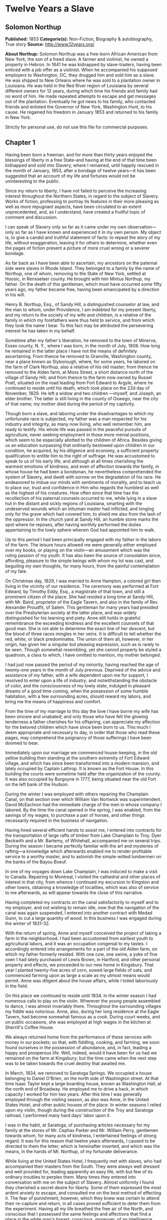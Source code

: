 * Twelve Years a Slave
** Solomon Northup
   *Published:* 1853
   *Categorie(s):* Non-Fiction, Biography & autobiography, True story
   *Source:* http://www.12years.org/

   *About Northup:*
   Solomon Northup was a free-born African American from New York, the son of a freed slave. A farmer and violinist, he
   owned a property in Hebron. In 1841 he was kidnapped by slave-traders, having been enticed with a job offer as a
   violinist. When he accompanied his supposed employers to Washington, DC, they drugged him and sold him as a slave. He
   was shipped to New Orleans where he was sold to a plantation owner in Louisiana. He was held in the Red River region of
   Louisiana by several different owners for 12 years, during which time his friends and family had no word of him. He made
   repeated attempts to escape and get messages out of the plantation. Eventually he got news to his family, who contacted
   friends and enlisted the Governor of New York, Washington Hunt, to his cause. He regained his freedom in January 1853
   and returned to his family in New York.

   Strictly for personal use, do not use this file for commercial purposes.

** Chapter 1


   Having been born a freeman, and for more than thirty years enjoyed the blessings of liberty in a free State-and having
   at the end of that time been kidnapped and sold into Slavery, where I remained, until happily rescued in the month of
   January, 1853, after a bondage of twelve years---it has been suggested that an account of my life and fortunes would not
   be uninteresting to the public.

   Since my return to liberty, I have not failed to perceive the increasing interest throughout the Northern States, in
   regard to the subject of Slavery. Works of fiction, professing to portray its features in their more pleasing as well as
   more repugnant aspects, have been circulated to an extent unprecedented, and, as I understand, have created a fruitful
   topic of comment and discussion.

   I can speak of Slavery only so far as it came under my own observation---only so far as I have known and experienced it
   in my own person. My object is, to give a candid and truthful statement of facts: to repeat the story of my life,
   without exaggeration, leaving it for others to determine, whether even the pages of fiction present a picture of more
   cruel wrong or a severer bondage.

   As far back as I have been able to ascertain, my ancestors on the paternal side were slaves in Rhode Island. They
   belonged to a family by the name of Northup, one of whom, removing to the State of New York, settled at Hoosic, in
   Rensselaer county. He brought with him Mintus Northup, my father. On the death of this gentleman, which must have
   occurred some fifty years ago, my father became free, having been emancipated by a direction in his will.

   Henry B. Northup, Esq., of Sandy Hill, a distinguished counselor at law, and the man to whom, under Providence, I am
   indebted for my present liberty, and my return to the society of my wife and children, is a relative of the family in
   which my forefathers were thus held to service, and from which they took the name I bear. To this fact may be attributed
   the persevering interest he has taken in my behalf.

   Sometime after my father's liberation, he removed to the town of Minerva, Essex county, N. Y., where I was born, in the
   month of July, 1808. How long he remained in the latter place I have not the means of definitely ascertaining. From
   thence he removed to Granville, Washington county, near a place known as Slyborough, where, for some years, he labored
   on the farm of Clark Northup, also a relative of his old master; from thence he removed to the Alden farm, at Moss
   Street, a short distance north of the village of Sandy Hill; and from thence to the farm now owned by Russel Pratt,
   situated on the road leading from Fort Edward to Argyle, where he continued to reside until his death, which took place
   on the 22d day of November, 1829. He left a widow and two children ---myself, and Joseph, an elder brother. The latter
   is still living in the county of Oswego, near the city of that name; my mother died during the period of my captivity.

   Though born a slave, and laboring under the disadvantages to which my unfortunate race is subjected, my father was a man
   respected for his industry and integrity, as many now living, who well remember him, are ready to testify. His whole
   life was passed in the peaceful pursuits of agriculture, never seeking employment in those more menial positions, which
   seem to be especially allotted to the children of Africa. Besides giving us an education surpassing that ordinarily
   bestowed upon children in our condition, he acquired, by his diligence and economy, a sufficient property qualification
   to entitle him to the right of suffrage. He was accustomed to speak to us of his early life; and although at all times
   cherishing the warmest emotions of kindness, and even of affection towards the family, in whose house he had been a
   bondsman, he nevertheless comprehended the system of Slavery, and dwelt with sorrow on the degradation of his race. He
   endeavored to imbue our minds with sentiments of morality, and to teach us to place our, trust and confidence in Him who
   regards the humblest as well as the highest of his creatures. How often since that time has the recollection of his
   paternal counsels occurred to me, while lying in a slave hut in the distant and sickly regions of Louisiana, smarting
   with the undeserved wounds which an inhuman master had inflicted, and longing only for the grave which had covered him,
   to shield me also from the lash of the oppressor. In the church yard at Sandy Hill, an humble stone marks the spot where
   he reposes, after having worthily performed the duties appertaining to the lowly sphere wherein God had appointed him to
   walk.

   Up to this period I had been principally engaged with my father in the labors of the farm. The leisure hours allowed me
   were generally either employed over my books, or playing on the violin---an amusement which was the ruling passion of my
   youth. It has also been the source of consolation since, affording, pleasure to the simple beings with whom my lot was
   cast, and beguiling my own thoughts, for many hours, from the painful contemplation of my fate.

   On Christmas day, 1829, I was married to Anne Hampton, a colored girl then living in the vicinity of our residence. The
   ceremony was performed at Fort Edward, by Timothy Eddy, Esq., a magistrate of that town, and still a prominent citizen
   of the place. She had resided a long time at Sandy Hill, with Mr. Baird, proprietor of the Eagle Tavern, and also in the
   family of Rev. Alexander Proudfit, of Salem. This gentleman for many years had presided over the Presbyterian society at
   the latter place, and was widely distinguished for his learning and piety. Anne still holds in grateful remembrance the
   exceeding kindness and the excellent counsels of that good man. She is not able to determine the exact line of her
   descent, but the blood of three races mingles in her veins. It is difficult to tell whether the red, white, or black
   predominates. The union of them all, however, in her origin, has given her a singular but pleasing expression, such as
   is rarely to be seen. Though somewhat resembling, yet she cannot properly be styled a quadroon, a class to which, I have
   omitted to mention, my mother belonged.

   I had just now passed the period of my minority, having reached the age of twenty-one years in the month of July
   previous. Deprived of the advice and assistance of my father, with a wife dependent upon me for support, I resolved to
   enter upon a life of industry; and notwithstanding the obstacle of color, and the consciousness of my lowly state,
   indulged in pleasant dreams of a good time coming, when the possession of some humble habitation, with a few surrounding
   acres, should reward my labors, and bring me the means of happiness and comfort.

   From the time of my marriage to this day the love I have borne my wife has been sincere and unabated; and only those who
   have felt the glowing tenderness a father cherishes for his offspring, can appreciate my affection for the beloved
   children which have since been born to us. This much I deem appropriate and necessary to day, in order that those who
   read these pages, may comprehend the poignancy of those sufferings I have been doomed to bear.

   Immediately upon our marriage we commenced house-keeping, in the old yellow building then standing at the southern
   extremity of Fort Edward village, and which has since been transformed into a modern mansion, and lately occupied by
   Captain Lathrop. It is known as the Fort House. In this building the courts were sometime held after the organization of
   the county. It was also occupied by Burgoyne in 1777, being situated near the old Fort on the left bank of the Hudson.

   During the winter I was employed with others repairing the Champlain Canal, on that section over which William Van
   Nortwick was superintendent. David McEachron had the immediate charge of the men in whose company I labored. By the time
   the canal opened in the spring, I was enabled, from the savings of my wages, to purchase a pair of horses, and other
   things necessarily required in the business of navigation.

   Having hired several efficient hands to assist me, I entered into contracts for the transportation of large rafts of
   timber from Lake Champlain to Troy. Dyer Beckwith and a Mr. Bartemy, of Whitehall, accompanied me on several trips.
   During the season I became perfectly familiar with the art and mysteries of rafting---a knowledge which afterwards
   enabled me to render profitable service to a worthy master, and to astonish the simple-witted lumbermen on the banks of
   the Bayou Boeuf.

   In one of my voyages down Lake Champlain, I was induced to make a visit to Canada. Repairing to Montreal, I visited the
   cathedral and other places of interest in that city, from whence I continued my excursion to Kingston and other towns,
   obtaining a knowledge of localities, which was also of service to me afterwards, as will appear towards the close of
   this narrative.

   Having completed my contracts on the canal satisfactorily to myself and to my employer, and not wishing to remain idle,
   now that the navigation of the canal was again suspended, I entered into another contract with Medad Gunn, to cut a
   large quantity of wood. In this business I was engaged during the winter of 1831-32.

   With the return of spring, Anne and myself conceived the project of taking a farm in the neighborhood. I had been
   accustomed from earliest youth to agricultural labors, and it was an occupation congenial to my tastes. I accordingly
   entered into arrangements for a part of the old Alden farm, on which my father formerly resided. With one cow, one
   swine, a yoke of fine oxen I had lately purchased of Lewis Brown, in Hartford, and other personal property and effects,
   we proceeded to our new home in Kingsbury. That year I planted twenty-five acres of corn, sowed large fields of oats,
   and commenced farming upon as large a scale as my utmost means would permit. Anne was diligent about the house affairs,
   while I toiled laboriously in the field.

   On this place we continued to reside until 1834. In the winter season I had numerous calls to play on the violin.
   Wherever the young people assembled to dance, I was almost invariably there. Throughout the surrounding villages my
   fiddle was notorious. Anne, also, during her long residence at the Eagle Tavern, had become somewhat famous as a cook.
   During court weeks, and on public occasions, she was employed at high wages in the kitchen at Sherrill's Coffee House.

   We always returned home from the performance of these services with money in our pockets; so that, with fiddling,
   cooking, and farming, we soon found ourselves in the possession of abundance, and, in fact, leading a happy and
   prosperous life. Well, indeed, would it have been for us had we remained on the farm at Kingsbury; but the time came
   when the next step was to be taken towards the cruel destiny that awaited me.

   In March, 1834, we removed to Saratoga Springs. We occupied a house belonging to Daniel O'Brien, on the north side of
   Washington street. At that time Isaac Taylor kept a large boarding house, known as Washington Hall, at the north end of
   Broadway. He employed me to drive a hack, in which capacity I worked for him two years. After this time I was generally
   employed through the visiting season, as also was Anne, in the United States Hotel, and other public houses of the
   place. In winter seasons I relied upon my violin, though during the construction of the Troy and Saratoga railroad, I
   performed many hard days' labor upon it.

   I was in the habit, at Saratoga, of purchasing articles necessary for my family at the stores of Mr. Cephas Parker and
   Mr. William Perry, gentlemen towards whom, for many acts of kindness, I entertained feelings of strong regard. It was
   for this reason that twelve years afterwards, I caused to be directed to them the letter, which is hereinafter inserted,
   and which was the means, in the hands of Mr. Northup, of my fortunate deliverance.

   While living at the United States Hotel, I frequently met with slaves, who had accompanied their masters from the South.
   They were always well dressed and well provided for, leading apparently an easy life, with but few of its ordinary
   troubles to perplex them. Many times they entered into conversation with me on the subject of Slavery. Almost uniformly
   I found they cherished a secret desire for liberty. Some of them expressed the most ardent anxiety to escape, and
   consulted me on the best method of effecting it. The fear of punishment, however, which they knew was certain to attend
   their re-capture and return, in all cases proved sufficient to deter them from the experiment. Having all my life
   breathed the free air of the North, and conscious that I possessed the same feelings and affections that find a place in
   the white man's breast; conscious, moreover, of an intelligence equal to that of some men, at least, with a fairer skin.
   I was too ignorant, perhaps too independent, to conceive how any one could be content to live in the abject condition of
   a slave. I could not comprehend the justice of that law, or that religion, which upholds or recognizes the principle of
   Slavery; and never once, I am proud to say, did I fail to counsel any one who came to me, to watch his opportunity, and
   strike for freedom.

   I continued to reside at Saratoga until the spring of 1841. The flattering anticipations which, seven years before, had
   seduced us from the quiet farm house, on the east side of the Hudson, had not been realized. Though always in
   comfortable circumstances, we had not prospered. The society and associations at that world-renowned watering place,
   were not calculated to preserve the simple habits of industry and economy to which I had been accustomed, but, on the
   contrary, to substitute others in their stead, tending to shiftlessness and extravagance.

   At this time we were the parents of three children--- Elizabeth, Margaret, and Alonzo. Elizabeth, the eldest, was in her
   tenth year; Margaret was two years younger, and little Alonzo had just passed his fifth birth-day. They filled our house
   with gladness. Their young voices were music in our ears. Many an airy castle did their mother and myself build for the
   little innocents. When not at labor I was always walking with them, clad in their best attire, through the streets and
   groves of Saratoga. Their presence was my delight; and I clasped them to my bosom with as warm and tender love as if
   their clouded skins had been as white as snow.

   Thus far the history of my life presents nothing whatever unusual---nothing but the common hopes, and loves, and labors
   of an obscure colored man, making his humble progress in the world. But now I had reached a turning point in my
   existence---reached the threshold of unutterable wrong, and sorrow, and despair. Now had I approached within the shadow
   of the cloud, into the thick darkness whereof I was soon to disappear, thenceforward to be hidden from the eyes of all
   my kindred, and shut out from the sweet light of liberty, for many a weary year.

** Chapter 2

   ONE morning, towards the latter part of the month of March, 1841, having at that time no particular business to engage
   my attention, I was walking about the village of Saratoga Springs, thinking to myself where I might obtain some present
   employment, until the busy season should arrive. Anne, as was her usual custom, had gone over to Sandy Hill, a distance
   of some twenty miles, to take charge of the Culinary department at Sherrill's Coffee House, during the session of the
   court. Elizabeth, I think, had accompanied her. Margaret and Alonzo were with their aunt at Saratoga.

   On the corner of Congress street and Broadway near the tavern, then, and for aught I know to the contrary, still kept by
   Mr. Moon, I was met by two gentlemen of respectable appearance, both of whom were entirely unknown to me. I have the
   impression that they were introduced to me by some one of my acquaintances, but who, I have in vain endeavored to
   recall, with the remark that I was an expert player on the violin. At any rate, they immediately entered into
   conversation on that subject, making numerous inquiries touching my proficiency in that respect. My responses being to
   all appearances satisfactory, they proposed to engage my services for a short period, stating, at the same time, I was
   just such a person as their business required. Their names, as they afterwards gave them to me, were Merrill Brown and
   Abram Hamilton, though whether these were their true appellations, I have strong reasons to doubt. The former was a man
   apparently forty years of age, somewhat short and thick-set, with a countenance indicating shrewdness and intelligence.
   He wore a black frock coat and black hat, and said he resided either at Rochester or at Syracuse. The latter was a young
   man of fair complexion and light eyes, and, I should judge, had not passed the age of twenty-five. He was tall and
   slender, dressed in a snuff-colored coat, with glossy hat, and vest of elegant pattern. His whole apparel was in the
   extreme of fashion. His appearance was somewhat effeminate, but prepossessing and there was about him an easy air, that
   showed he had mingled with the world. They were connected, as they informed me, with a circus company, then in the city
   of Washington; that they were on their way thither to rejoin it, having left it for a short time to make an excursion
   northward, for the purpose of seeing the country, and were paying their expenses by an occasional exhibition. They also
   remarked that they had found much difficulty in procuring music for their entertainments, and that if I would accompany
   them as far as New-York, they would give me one dollar for each day's services, and three dollars in addition for every
   night I played at their performances, besides sufficient to pay the expenses of my return from New-York to Saratoga.

   I at once accepted the tempting offer, both for the reward it promised, and from a desire to visit the metropolis. They
   were anxious to leave immediately. Thinking my absence would be brief, I did not deem it necessary to write to Anne
   whither I had gone; in fact supposing that my return, perhaps, would be as soon as hers. So taking a change of linen and
   my violin, I was ready to depart. The carriage was brought round---a covered one, drawn by a pair of noble bays,
   altogether forming an elegant establishment. Their baggage, consisting of three large trunks, was fastened on the rack,
   and mounting to the driver's seat, while they took their places in the rear, I drove away from Saratoga on the road to
   Albany, elated with my new position, and happy as I had ever been, on any day in all my life.

   We passed through Ballston, and striking the ridge road, as it is called, if my memory correctly serves me, followed it
   direct to Albany. We reached that city before dark, and stopped at a hotel southward from the Museum. This night I had
   an opportunity of witnessing one of their performances---the only one, during the whole period I was with them. Hamilton
   was stationed at the door; I formed the orchestra, while Brown provided the entertainment. It consisted in throwing
   balls, dancing on the rope, frying pancakes in a hat, causing invisible pigs to squeal, and other like feats of
   ventriloquism and legerdemain. The audience was extraordinarily sparse, and not of the selectest character at that, and
   Hamilton's report of the proceeds but a "beggarly account of empty boxes."

   Early next morning we renewed our journey. The burden of their conversation now was the expression of an anxiety to
   reach the circus without delay. They hurried forward, without again stopping to exhibit, and in due course of time, we
   reached New-York, taking lodgings at a house on the west side of the city, in a street running from Broadway to the
   river. I supposed my journey was at an end, and expected in a day or two at least, to return to my friends and family at
   Saratoga. Brown and Hamilton, however, began to importune me to continue with them to Washington. They alleged that
   immediately on their arrival, now that the summer season was approaching, the circus would set out for the north. They
   promised me a situation and high wages if I would accompany them. Largely did they expatiate on the advantages that
   would result to me, and such were the flattering representations they made, that I finally concluded to accept the
   offer.

   The next morning they suggested that, inasmuch as we were about entering a slave State, it would be well, before leaving
   New-York, to procure free papers. The idea struck me as a prudent one, though I think it would scarcely have occurred to
   me, had they not proposed it. We proceeded at once to what I understood to be the Custom House. They made oath to
   certain facts showing I was a free man. A paper was drawn up and handed us, with the direction to take it to the clerk's
   office. We did so, and the clerk having added something to it, for which he was paid six shillings, we returned again to
   the Custom House. Some further formalities were gone through with before it was completed, when, paying the officer two
   dollars, I placed the papers in my pocket, and started with my two friends to our hotel. I thought at the time I must
   confess, that the papers were scarcely worth the cost of obtaining them---the apprehension of danger to my personal
   safety never having suggested itself to me in the remotest manner. The clerk, to whom we were directed, I remember, made
   a memorandum in a large book, which, I presume, is in the office yet. A reference to the entries during the latter part
   of March, or first of April, 1841, I have no doubt will satisfy the incredulous, at least so far as this particular
   transaction is concerned.

   With the evidence of freedom in my possession, the next day after our arrival in New-York, we crossed the ferry to
   Jersey City, and took the road to Philadelphia. Here we remained one night, continuing our journey towards Baltimore
   early in the morning. In due time, we arrived in the latter city, and stopped at a hotel near the railroad depot, either
   kept by a Mr. Rathbone, or known as the Rathbone House. All the way from New-York, their anxiety to reach the circus
   seemed to grow more and more intense. We left the carriage at Baltimore, and entering the cars, proceeded to Washington,
   at which place we arrived just at nightfall, the evening previous to the funeral of General Harrison, and stopped at
   Gadsby's Hotel, on Pennsylvania Avenue.

   After supper they called me to their apartments, and paid me forty-three dollars, a sum greater than my wages amounted
   to, Which act of generosity was in consequence, they said, of their not having exhibited as often as they had given me
   to anticipate, during our trip from Saratoga. They moreover informed me that it had been the intention of the circus
   company to leave Washington the next morning, but that on account of the funeral, they had concluded to remain another
   day. They were then, as they had been from the time of our first meeting, extremely kind. No opportunity was omitted of
   addressing me in the language of approbation; while, on the other hand, I was certainly much prepossessed in their
   favor. I gave them my confidence without reserve, and would freely have trusted them to almost any extent. Their
   constant conversation and manner towards me---their foresight in suggesting the idea of free papers, and a hundred other
   little acts, unnecessary to be repeated--- all indicated that they were friends indeed, sincerely solicitous for my
   welfare. I know not but they were. I know not but they were innocent of the great wickedness of which I now believe them
   guilty. Whether they were accessory to my misfortunes---subtle and inhuman monsters in the shape of men---designedly
   luring me away from home and family, and liberty, for the sake of gold---those these read these pages will have the same
   means of determining as myself If they were innocent, my sudden disappearance must have been unaccountable indeed; but
   revolving in my mind all the attending circumstances, I never yet could indulge, towards them, so charitable a
   supposition.

   After receiving the money from them, of which they appeared to have an abundance, they advised me not to go into the
   streets that night, inasmuch as I was unacquainted with the customs of the city. Promising to remember their advice, I
   left them together, and soon after was shown by a colored servant to a sleeping room in the back part of the hotel, on
   the ground floor. I laid down to rest, thinking of home and wife, and children, and the long distance that stretched
   between us, until I fell asleep. But no good angel of pity came to my bedside, bidding me to fly---no voice of mercy
   forewarned me in my dreams of the trials that were just at hand.

   The next day there was a great pageant in Washington. The roar of cannon and the tolling of bells filled the air, while
   many houses were shrouded with crape, and the streets were black with people. As the day advanced, the procession made
   its appearance, coming slowly through the Avenue, carriage after carriage, in long succession, while thousands upon
   thousands followed on foot---all moving to the sound of melancholy music. They were bearing the dead body of Harrison to
   the grave.

   From early in the morning, I was constantly in the company of Hamilton and Brown. They were the only persons I knew in
   Washington. We stood together as the funeral pomp passed by. I remember distinctly how the window glass would break and
   rattle to the ground, after each report of the cannon they were firing in the burial ground. We went to the Capitol, and
   walked a long time about the grounds. In the afternoon, they strolled towards the President's House, all the time
   keeping me near to them, and pointing out various places of interest. As yet, I had seen nothing of the circus. In fact,
   I had thought of it but little, if at all, amidst the excitement of the day.

   My friends, several times during the afternoon, entered drinking saloons, and called for liquor. They were by no means
   in the habit, however, so far as I knew them, of indulging to excess. On these occasions, after serving themselves, they
   would pour out a glass and hand it to me. I did not become intoxicated, as may be inferred from what subsequently
   occurred. Towards evening, and soon after partaking of one of these potations, I began to experience most unpleasant
   sensations. I felt extremely ill. My head commenced aching---a dull, heavy pain, inexpressibly disagreeable. At the
   supper table, I was without appetite; the sight and flavor of food was nauseous. About dark the same servant conducted
   me to the room I had occupied the previous night. Brown and Hamilton advised me to retire, commiserating me kindly, and
   expressing hopes that I would be better in the morning. Divesting myself of coat and boots merely, I threw myself upon
   the bed. It was impossible to sleep. The pain in my head continued to increase, until it became almost unbearable. In a
   short time I became thirsty. My lips were parched. I could think of nothing but water---of lakes and flowing rivers, of
   brooks where I had stooped to drink, and of the dripping bucket, rising with its cool and overflowing nectar, from the
   bottom of the well. Towards midnight, as near as I could judge, I arose, unable longer to bear such intensity of thirst.
   I was a stranger in the house, and knew nothing of its apartments. There was no one up, as I could observe. Groping
   about at random, I knew not where, I found the way at last to a kitchen in the basement. Two or three colored servants
   were moving through it, one of whom, a woman, gave me two glasses of water. It afforded momentary relief, but by the
   time I had reached my room again, the same burning desire of drink, the same tormenting thirst, had again returned. It
   was even more torturing than before, as was also the wild pain in my head, if such a thing could be. I was in sore
   distress---in most excruciating agony! I seemed to stand on the brink of madness! The memory of that night of horrible
   suffering will follow me to the grave.

   In the course of an hour or more after my return from the kitchen, I was conscious of some one entering my room. There
   seemed to be several---a mingling of various voices,---but how many, or who they were, I cannot tell. Whether Brown and
   Hamilton were among them, is a mere matter of conjecture. I only remember with any degree of distinctness, that I was
   told it was necessary to go to a physician and procure medicine, and that pulling on my boots, without coat or hat, I
   followed them through a long passage-way, or alley, into the open street. It ran out at right angles from Pennsylvania
   Avenue. On the opposite side there was a light burning in a window. My impression is there were then three persons with
   me, but it is altogether indefinite and vague, and like the memory of a painful dream. Going towards the light, which I
   imagined proceeded from a physician's office, and which seemed to recede as I advanced, is the last glimmering
   recollection I can now recall. From that moment I was insensible. How long I remained in that condition--- whether only
   that night, or many days and nights--- I do not know; but when consciousness returned I found myself alone, in utter
   darkness, and in chains.

   The pain in my head had subsided in a measure, but I was very faint and weak. I was sitting upon a low bench, made of
   rough boards, and without coat or hat. I was hand cuffed. Around my ankles also were a pair of heavy fetters. One end of
   a chain was fastened to a large ring in the floor, the other to the fetters on my ankles. I tried in vain to stand upon
   my feet. Waking from such a painful trance, it was some time before I could collect my thoughts. Where was I? What was
   the meaning of these chains? Where were Brown and Hamilton? What had I done to deserve imprisonment in such a dungeon? I
   could not comprehend. There was a blank of some indefinite period, preceding my awakening in that lonely place, the
   events of which the utmost stretch of memory was unable to recall. I listened intently for some sign or sound of life,
   but nothing broke the oppressive silence, save the clinking of my chains, whenever I chanced to move. I spoke aloud, but
   the sound of my voice startled me. I felt of my pockets, so far as the fetters would allow---far enough, indeed, to
   ascertain that I had not only been robbed of liberty, but that my money and free papers were also gone! Then did the
   idea begin to break upon my mind, at first dim and confused, that I had been kidnapped. But that I thought was
   incredible.

   There must have been some misapprehension---some unfortunate mistake. It could not be that a free citizen of New-York,
   who had wronged no man, nor violated any law, should be dealt with thus inhumanly. The more I contemplated my situation,
   however, the more I became confirmed in my suspicions. It was a desolate thought, indeed. I felt there was no trust or
   mercy in unfeeling man; and commending myself to the God of the oppressed, bowed my head upon my fettered hands, and
   wept most bitterly.

** Chapter 3


   SOME three hours elapsed, during which time I remained seated on the low bench, absorbed in painful meditations. At
   length I heard the crowing of a cock, and soon a distant rumbling sound, as of carriages hurrying through the streets,
   came to my ears, and I knew that it was day. No ray of light, however, penetrated my prison. Finally, I heard footsteps
   immediately overhead, as of some one walking to and fro. It occurred to me then that I must be in an underground
   apartment, and the damp, mouldy odors of the place confirmed the supposition. The noise above continued for at least an
   hour, when, at last, I heard footsteps approaching from without. A key rattled in the lock---a strong door swung back
   upon its hinges, admitting a flood of light, and two men entered and stood before me. One of them was a large, powerful
   man, forty years of age, perhaps, with dark, chestnut-colored hair, slightly interspersed with gray. His face was full,
   his complexion flush, his features grossly coarse, expressive of nothing but cruelty and cunning. He was about five feet
   ten inches high, of full habit, and, without prejudice, I must be allowed to say, was a man whose whole appearance was
   sinister and repugnant. His name was James H. Burch, as I learned afterwards---a well-known slave-dealer in Washington;
   and then, or lately connected in business, as a partner, with Theophilus Freeman, of New-Orleans. The person who
   accompanied him was a simple lackey, named Ebenezer Radburn, who acted merely in the capacity of turnkey. Both of these
   men still live in Washington, or did, at the time of my return through that city from slavery in January last.

   The light admitted through the open door enabled me to observe the room in which I was confined. It was about twelve
   feet square---the walls of solid masonry. The floor was of heavy plank. There was one small window, crossed with great
   iron bars, with an outside shutter, securely fastened.

   An iron-bound door led into an adjoining cell, or vault, wholly destitute of windows, or any means of admitting light.
   The furniture of the room in which I was, consisted of the wooden bench on which I sat, an old-fashioned, dirty box
   stove, and besides these, in either cell, there was neither bed, nor blanket, nor any other thing whatever. The door,
   through which Burch and Radburn entered, led through a small passage, up a flight of steps into a yard, surrounded by a
   brick wall ten or twelve feet high, immediately in rear of a building of the same width as itself. The yard extended
   rearward from the house about thirty feet. In one part of the wall there was a strongly ironed door, opening into a
   narrow, covered passage, leading along one side of the house into the street. The doom of the colored man, upon whom the
   door leading out of that narrow passage closed, was sealed. The top of the wall supported one end of a roof, which
   ascended inwards, forming a kind of open shed. Underneath the roof there was a crazy loft all round, where slaves, if so
   disposed, might sleep at night, or in inclement weather seek shelter from the storm. It was like a farmer's barnyard in
   most respects, save it was so constructed that the outside world could never see the human cattle that were herded
   there.

   The building to which the yard was attached, was two stories high, fronting on one of the public streets of Washington.
   Its outside presented only the appearance of a quiet private residence. A stranger looking at it, would never have
   dreamed of its execrable uses. Strange as it may seem, within plain sight of this same house, looking down from its
   commanding height upon it, was the Capitol. The voices of patriotic representatives boasting of freedom and equality,
   and the rattling of the poor slave's chains, almost commingled. A slave pen within the very shadow of the Capitol!

   Such is a correct description as it was in 1841, of Williams' slave pen in Washington, in one of the cellars of which I
   found myself so unaccountably confined. "Well, my boy, how do you feel now?" said Burch, as he entered through the open
   door. I replied that I was sick, and inquired the cause of my imprisonment. He answered that I was his slave--- that he
   had bought me, and that he was about to send me to New-Orleans. I asserted, aloud and boldly, that I was a freeman---a
   resident of Saratoga, where I had a wife and children, who were also free, and that my name was Northup. I complained
   bitterly of the strange treatment I had received, and threatened, upon my liberation, to have satisfaction for the
   wrong. He denied that I was free, and with an emphatic oath, declared that I came from Georgia. Again and again I
   asserted I was no man's slave, and insisted upon his taking off my chains at once. He endeavored to hush me, as if he
   feared my voice would be overheard. But I would not be silent, and denounced the authors of my imprisonment, whoever
   they might be, as unmitigated villains. Finding he could not quiet me, he flew into a towering passion. With blasphemous
   oaths, he called me a black liar, a runaway from Georgia, and every other profane and vulgar epithet that the most
   indecent fancy could conceive.

   During this time Radburn was standing silently by. His business was, to oversee this human, or rather inhuman stable,
   receiving slaves, feeding, and whipping them, at the rate of two shillings a head per day. Turning to him, Burch ordered
   the paddle and cat-o'-ninetails to be brought in. He disappeared, and in a few moments returned with these instruments
   of torture. The paddle, as it is termed in slave-beating parlance, or at least the one with which I first became
   acquainted, and of which I now speak, was a piece of hard-wood board, eighteen or twenty inches long, moulded to the
   shape of an old-fashioned pudding stick, or ordinary oar The flattened portion, which was about the size in
   circumference of two open hands, was bored with a small auger in numerous places. The cat was a large rope of many
   strands--- the strands unraveled, and a knot tied at the extremity of each.

   As soon as these formidable whips appeared, I was seized by both of them, and roughly divested of my clothing. My feet,
   as has been stated, were fastened to the floor. Drawing me over the bench, face downwards, Radburn placed his heavy foot
   upon the fetters, between my wrists, holding them painfully to the floor. With the paddle, Burch commenced beating me.
   Blow after blow was inflicted upon my naked body. When his unrelenting arm grew tired, he stopped and asked if I still
   insisted I was a free man. I did insist upon it, and then the blows were renewed, faster and more energetically, if
   possible, than before. When again tired, he would repeat the same question, and receiving the same answer, continue his
   cruel labor. All this time, the incarnate devil was uttering most fiendish oaths. At length the paddle broke, leaving
   the useless handle in his hand. Still I would not yield. All his brutal blows could not force from my lips the foul lie
   that I was a slave. Casting madly on the floor the handle of the broken paddle, he seized the rope. This was far more
   painful than the other. I struggled with all my power, but it was in vain. I prayed for mercy, but my prayer was only
   answered with imprecations and with stripes. I thought I must die beneath the lashes of the accursed brute. Even now the
   flesh crawls upon my bones, as I recall the scene. I was all on fire. My sufferings I can compare to nothing else than
   the burning agonies of hell!

   At last I became silent to his repeated questions. I would make no reply. In fact, I was becoming almost unable to
   speak. Still he plied the lash without stint upon my poor body, until it seemed that the lacerated flesh was stripped
   from my bones at every stroke. A man with a particle of mercy in his soul would not have beaten even a dog so cruelly.
   At length Radburn said that it was useless to whip me any more---that I would be sore enough. Thereupon Burch desisted,
   saying, with an admonitory shake of his fist in my face, and hissing the words through his firm-set teeth, that if ever
   I dared to utter again that I was entitled to my freedom, that I had been kidnapped, or any thing whatever of the kind,
   the castigation I had just received was nothing in comparison with what would follow. He swore that he would either
   conquer or kill me. With these consolatory words, the fetters were taken from my wrists, my feet still remaining
   fastened to the ring; the shutter of the little barred window, which had been opened, was again closed, and going out,
   locking the great door behind them, I was left in darkness as before.

   In an hour, perhaps two, my heart leaped to my throat, as the key rattled in the door again. I, who had been so lonely,
   and who had longed so ardently to see some one, I cared not who, now shuddered at the thought of man's approach. A human
   face was fearful to me, especially a white one. Radburn entered, bringing with him, on a tin plate, a piece of shriveled
   fried pork, a slice of bread and a cup of water. He asked me how I felt, and remarked that I had received a pretty
   severe flogging. He remonstrated with me against the propriety of asserting my freedom. In rather a patronizing and
   confidential manner, he gave it to me as his advice, that the less I said on that subject the better it would be for me.
   The man evidently endeavored to appear kind---whether touched at the sight of my sad condition, or with the view of
   silencing, on my part, any further expression of my rights, it is not necessary now to conjecture. He unlocked the
   festers from my ankles, opened the shutters of the little window, and departed, leaving me again alone.

   By this time I had become stiff and sore; my body was covered with blisters, and it was with great pain and difficulty
   that I could move. From the window I could observe nothing but the roof resting on the adjacent wall. At night I laid
   down upon the damp, hard floor, without any pillow or covering whatever. Punctually, twice a day, Radburn came in, with
   his pork, and bread, and water. I had but little appetite, though I was tormented with continual thirst. My wounds would
   not permit me to remain but a few minutes in any one position; so, sitting, or standing, or moving slowly round, I
   passed the days and nights. I was heart sick and discouraged. Thoughts of my family, of my wife and children,
   continually occupied my mind. When sleep overpowered me I dreamed of them---dreamed I was again in Saratoga---that I
   could see their faces, and hear their voices calling me. Awakening from the pleasant phantasms of sleep to the bitter
   realities around me, I could but groan and weep. Still my spirit was not broken. I indulged the anticipation of escape,
   and that speedily. It was impossible, I reasoned, that men could be so unjust as to detain me as a slave, when the truth
   of my case was known. Burch, ascertaining I was no runaway from Georgia, would certainly let me go. Though suspicions of
   Brown and Hamilton were not unfrequent, I could not reconcile myself to the idea that they were instrumental to my
   imprisonment. Surely they would seek me out---they would deliver me from thraldom. Alas! I had not then learned the
   measure of "man's inhumanity to man," nor to what limitless extent of wickedness he will go for the love of gain.

   In the course of several days the outer door was thrown open, allowing me the liberty of the yard. There I found three
   slaves---one of them a lad of ten years, the others young men of about twenty and twenty-five. I was not long in forming
   an acquaintance, and learning their names and the particulars of their history.

   The eldest was a colored man named Clemens Ray. He had lived in Washington; had driven a hack, and worked in a livery
   stable there for a long time. He was very intelligent, and fully comprehended his situation. The thought of going south
   overwhelmed him with grief. Burch had purchased him a few days before, and had placed him there until such time as he
   was ready to send him to the New-Orleans market. From him I learned for the first time that I was in William's Slave
   Pen., a place I had never heard of previously. He described to me the uses for which it was designed. I repeated to him
   the particulars of my unhappy story, but he could only give me the consolation of his sympathy. He also advised me to be
   silent henceforth on the subject of my freedom for, knowing, the character of Burch, he assured me that it would only be
   attended with renewed whip-ping. The next eldest was named John Williams. He was raised in Virginia, not far from
   Washington. Burch had taken him in payment of a debt, and he constantly entertained the hope that his master would
   redeem him---a hope that was subsequently realized. The lad was a sprightly child, that answered to the name of Randall.
   Most of the time he was playing about the yard, but occasionally would cry, calling for his mother, and wondering when
   she would come. His mother's absence seemed to be the great and only grief in his little heart. He was too young to
   realize his condition, and when the memory of his mother was not in his mind, he amused us with his pleasant pranks.

   At night, Ray, Williams, and the boy, slept in the loft of the shed, while I was locked in the cell. Finally we were
   each provided with blankets, such as are used upon horses---the only bedding I was allowed to have for twelve years
   afterwards. Ray and Williams asked me many questions about New-York ---how colored people were treated there; how they
   could have homes and families of their own, with none to disturb and oppress them; and Ray, especially, sighed
   continually for freedom. Such conversations, however, were not in the hearing of Burch, or the keeper Radburn.
   Aspirations such as these would have brought down the lash upon our backs.

   It is necessary in this narrative, in order to present a full and truthful statement of all the principal events in the
   history of my life, and to portray the institution of Slavery as I have seen and known it, to speak of well-known
   places, and of many persons who are yet living. I am, and always was, an entire stranger in Washington and its
   vicinity---aside from Burch and Radburn, knowing no man there, except as I have heard of them through my enslaved
   companions What I am about to say, if false, can be easily contradicted. I remained in Williams, slave pen about two
   weeks. The night previous to my departure a woman was brought in, weeping bitterly, and leading by the hand a little
   child. They were Randall's mother and half-sister. On meeting them he was overjoyed, clinging to her dress, kissing the
   child, and exhibiting every demonstration of delight. The mother also clasped him in her arms, embraced him tenderly,
   and gazed at him fondly through her tears, calling him by many an endearing name.

   Emily, the child, was seven or eight years old, of light complexion, and with a face of admirable beauty. Her hair fell
   in curls around her neck, while the style and richness of her dress, and the neatness of her whole appearance indicated
   she had been brought up in the midst of wealth. She was a sweet child indeed. The woman also was arrayed in silk, with
   rings upon her fingers, and golden ornaments suspended from her ears. Her air and manners, the correctness and propriety
   of her language---all showed evidently, that she had sometime stood above the common level of a slave. She seemed to be
   amazed at finding herself in such a place as that. It was plainly a sudden and unexpected turn of fortune that had
   brought her there. Filling the air with her complaining she was hustled, with the children and myself, into the cell.
   Language can convey but an inadequate impression of the lamentations to which she gave incessant utterance. Throwing
   herself upon the floor, and encircling the children in her arms, she poured forth such touching words as only maternal
   love and kindness can suggest. They nestled closely to her, as if /there/ only was there any safety or protection. At
   last they slept, their heads resting upon her lap. While they slumbered, she smoothed the hair back from their little
   foreheads, and talked to them all night long. She called them her darlings ---her sweet babes---poor innocent things,
   that knew not the misery they were destined to endure. Soon they would have no mother to comfort them---they would be
   taken from her. What would become of them? Oh! she could not live away from her little Emmy and her dear boy. They had
   always been good children, and had such loving ways. It would break her heart, God knew, she said, if they were taken
   from her; and yet she knew they meant to sell them, and, may be, they would be separated, and could never see each other
   any more. It was enough to melt heart of stone to listen to the pitiful expressions of that desolate and distracted
   mother

   Her name was Eliza; and this was the story of her life, as she afterwards related it: She was the slave of a rich man,
   living in the neighborhood of Washington. She was born, I think she said, on his plantation. Years before, he had fallen
   into dissipated habits, and quarreled with his wife. In fact, soon after the birth of Randall, they separated. Leaving
   his wife and daughter in the house they had always occupied, he erected a new one nearby, on the estate. Into this house
   he brought Eliza; and, on condition of her living with him, she and her children were to be emancipated. She resided
   with him there nine years, with servants to attend upon her, and provided with every comfort and luxury of life. Emily
   was his child! Finally, her young mistress, who had always remained with her mother at the homestead, married a Mr.
   Jacob Brooks. At length, for some cause, (as I gathered from her relation,) beyond Berry's control, a division of his
   property was made. She and her children fell to the share of Mr. Brooks. During the nine years she had lived with Berry,
   in consequence of the position she was compelled to occupy, she and Emily had become the object of Mrs. Berry and her
   daughter's hatred and dislike. Berry himself she represented as a man of naturally a kind heart, who always promised her
   that she should have her freedom, and who, she had no doubt, would arrant it to her then, if it were only in his power.
   As soon as they thus came into the possession and control of the daughter, it became very manifest they would not live
   long together. The sight of Eliza seemed to be odious to Mrs. Brooks; neither could she bear to look upon the child,
   half-sister, and beautiful as she was!

   The day she was led into the pen, Brooks had brought her from the estate into the city, under pretence that the time had
   come when her free papers were to be executed, in fulfillment of her master's promise. Elated at the prospect of
   immediate liberty, she decked herself and little Emmy in their best apparel, and accompanied him with a joyful heart. On
   their arrival in the city, instead of being baptized into the family of freemen, she was delivered to the trader Burch.
   The paper that was executed was a bill of sale. The hope of years was blasted in a moment. From the hight of most
   exulting happiness to the utmost depths of wretchedness, she had that day descended. No wonder that she wept, and filled
   the pen with wailings and expressions of heart-rending woe.

   Eliza is now dead. Far up the Red River, where it pours its waters sluggishly through the unhealthy low lands of
   Louisiana, she rests in the grave at last--- the only resting place of the poor slave! How all her fears were
   realized---how she mourned day and night, and never would be comforted---how, as she predicted, her heart did indeed
   break, with the burden of maternal sorrow, will be seen as the narrative proceeds.

** Chapter 4


   AT intervals during the first night of Eliza's incarceration in the pen, she complained bitterly of Jacob Brook's, her
   young mistress' husband. She declared that had she been aware of the deception he intended to practice upon her, he
   never would have brought her there alive. They had chosen the opportunity of getting her away when Master Berry was
   absent from the plantation. He had always been kind to her. She wished that she could see him; but she knew that even he
   was unable now to rescue her. Then would she commence weeping again---kissing the sleeping children---talking first to
   one, then to the other, as they lay in their unconscious slumbers, with their heads upon her lap. So wore the long night
   away; and when the morning dawned, and night had come again, still she kept mourning on, and would not be consoled.

   About midnight following, the cell door opened, and Burch and Radburn entered, with lanterns in their hands. Burch, with
   an oath, ordered us to roll up our blankets without delay, and get ready to go on board tile boat. He swore we would be
   left unless we hurried fast. He aroused the children from their slumbers with a rough shake, and said they were d-d
   sleepy, it appeared. Going out into the yard, he called Clem Ray, ordering him to leave the loft and come into the cell,
   and bring his blanket with him. When Clem appeared, he placed us side by side, and fastened us together with
   hand-cuffs---my left hand to his right. John Williams had been taken out a day or two before, his master having redeemed
   him, greatly to his delight. Clem and I were ordered to march, Eliza and the children following, We were conducted into
   the yard, from thence into the covered passage, and up a flight of steps through a side door into the upper room, where
   I had heard the walking to and fro. Its furniture was a stove, a few old chairs, and a long table, covered with papers.
   It was a white-washed room, without any carpet on the floor, and seemed a sort of office. By one of the windows, I
   remember, hung a rusty sword, which attracted my attention. Burch's trunk was there. In obedience to his orders, I took
   hold of one of its handles with my unfettered hand, while he taking hold of the other, we proceeded out of the front
   door into the street in the same order as we had left the cell.

   It was a dark night. All was quiet. I could see lights, or the reflection of them, over towards Pennsylvania Avenue, but
   there was no one, not even a straggler, to be seen. I was almost resolved to attempt to break away. Had I not been
   hand-cuffed the attempt would certainly have been made, whatever consequence might have followed. Radburn was in the
   rear, carrying a large stick, and hurrying up the children as fast as the little ones could walk. So we passed,
   hand-cuffed and in silence, through the streets of Washington through the Capital of a nation, whose theory of
   government, we are told, rests on the foundation of man's inalienable right to life, LIBERTY, and the pursuit of
   happiness! Hail! Columbia, happy land, indeed!

   Reaching the steamboat, we were quickly hustled into the hold, among barrels and boxes of freight. A colored servant
   brought a light, the bell rung, and soon the vessel started down the Potomac, carrying us we knew not where. The bell
   tolled as we passed the tomb of Washington! Burch, no doubt, with uncovered head, bowed reverently before the sacred
   ashes of the man who devoted his illustrious life to the liberty of his country.

   None of us slept that night but Randall and little Emmy. For the first time Clem Ray was wholly overcome. To him the
   idea of going south was terrible in the extreme. He was leaving the friends and associations of his youth every thing,
   that was dear and precious to his heart---in all probability never to return. He and Eliza mingled their tears together,
   bemoaning their cruel fate. For my own part, difficult as it was, I endeavored to keep up my spirits. I resolved in my
   mind a hundred plans of escape, and fully determined to make the attempt the first desperate chance that offered. I had
   by this time become satisfied, however, that my true policy was to say nothing further on the subject of my having been
   born a freeman. It would but expose me to mal-treatment, and diminish the chances of liberation.

   After sunrise in the morning we were called up on deck to breakfast. Burch took our hand-cuffs off, and we sat down to
   table. He asked Eliza if she would take a dram. She declined, thanking him politely. During the meal we were all
   silent---not a word passed between us. A mulatto woman who served at table seemed to take an interest in our
   behalf---told us to cheer up, and not to be so cast down. Breakfast over, the hand-cuffs were restored, and Burch
   ordered us out on the stern deck. We sat down together on some boxes, still saying nothing in Burch's presence.
   Occasionally a passenger would walk out to where we were, look at us for a while, then silently return.

   It was a very pleasant morning. The fields along the river were covered with verdure, far in advance of what I had been
   accustomed to see at that season of the year. The sun shone out warmly; the birds were singing in the trees. The happy
   birds---I envied them. I wished for wings like them, that I might cleave the air to where my birdlings waited vainly for
   their father's coming, in the cooler region. of the North.

   In the forenoon the steamer reached Aquia Creek. There the passengers took stages---Burch and his five slaves occupying
   one exclusively. He laughed with the children, and at one stopping place went so far as to purchase them a piece of
   gingerbread. He told me to hold up my head and look smart. That I might, perhaps, get a good master if I behaved myself.
   I made him no reply. His face was hateful to me, and I could not bear to look upon it. I sat in the corner, cherishing
   in my heart the hope, not yet extinct, of some day meeting the tyrant on the soil of my native State.

   At Fredericksburgh we were transferred from the stage coach to a car, and before dark arrived in Richmond, the chief
   city of Virginia. At this city we were taken from the cars, and driven through the street to a slave pen, between the
   railroad depot and the river, kept by a Mr. Goodin. This pen is similar to Williams' in Washington, except it is
   somewhat larger; and besides, there were two small houses standing at opposite corners within the yard. These houses are
   susually found within slave yards, being used as rooms for the examination of human chattels by purchasers before
   concluding a bargain. Unsoundness in a slave, as well as in a horse, detracts materially from his value. If no warranty
   is given, a close examination is a matter of particular importance to the negro jockey.

   We were met at the door of Goodin's yard by that gentleman himself---a short, fat man, with a round, plump face, black
   hair and whiskers, and a complexion almost as dark as some of his own negroes. He had a hard, stern look, and was
   perhaps about fifty years of age. Burch and he met with great cordiality. They were evidently old friends. Shaking each
   other warmly by the hand, Burch remarked he had brought some company, inquired at what time the brig would leave, and
   was answered that it would probably leave the next day at such an hour. Goodin then turned to me, took hold of my arm,
   turned me partly round, looked at me sharply with the air of one who considered himself a good judge of property, and as
   if estimating in his own mind about how much I was worth.

   "Well, boy, where did you come from?" Forgetting myself, for a moment, I answered, "From New-York."

   "New-York! H---l! what have you been doing up there?" was his astonished interrogatory.

   Observing Burch at this moment looking at me with an angry expression that conveyed a meaning it was not difficult to
   understand, I immediately said, "O, I have only been up that way a piece," in a manner intended to imply that although I
   might have been as far as New-York, yet I wished it distinctly understood that I did not belong to that free State, nor
   to any other.

   Goodin then turned to Clem, and then to Eliza and the children, examining them severally, and asking various questions.
   He was pleased with Emily, as was every one who saw the child's sweet countenance. She was not as tidy as when I first
   beheld her; her hair was now somewhat disheveled; but through its unkempt and soft profusion there still beamed a little
   face of most surpassing loveliness. "Altogether we were a fair lot---a devilish good lot," he said, enforcing that
   opinion with more than one emphatic adjective not found in the Christian vocabulary. Thereupon we passed into the yard.
   Quite a number of slaves, as many as thirty I should say, were moving about, or sitting on benches under the shed. They
   were all cleanly dressed---the men with hats, the women with handkerchiefs tied about their heads.

   Burch and Goodin, after separating from us, walked up the steps at the back part of the main building, and sat down upon
   the door sill. They entered into conversation, but the subject of it I could not hear. Presently Burch came down into
   the yard, unfettered me, and led me into one of the small houses.

   "You told that man you came from New-York," said he.

   I replied, "I told him I had been up as far as New-York, to be sure, but did not tell him I belonged there, nor that I
   was a freeman. I meant no harm at all, Master Burch. I would not have said it had I thought."

   He looked at me a moment as if he was ready to devour me, then turning round went out. In a few minutes he returned. "If
   ever I hear you say a word about New-York, or about your freedom, I will be the death of you---I will kill you; you may
   rely on that," he ejaculated fiercely.

   I doubt not he understood then better than I did, the danger and the penalty of selling a free man into slavery. He felt
   the necessity of closing my mouth against the crime he knew he was committing. Of course, my life would not have weighed
   a feather, in any emergency requiring such a sacrifice. Undoubtedly, he meant precisely what he said.

   Under the shed on one side of the yard, there was constructed a rough table, while overhead were sleeping lofts---the
   same as in the pen at Washington. After partaking at this table of our supper of pork and bread, I was hand-cuffed to a
   large yellow man, quite stout and fleshy, with a countenance expressive of the utmost melancholy. He was a man of
   intelligence and information. Chained together, it was not long before we became acquainted with each other's history.
   His name was Robert. Like myself, he had been born free, and had a wife and two children in Cincinnati. He said he had
   come south with two men, who had hired him in the city of his residence. Without free papers, he had been seized at
   Fredericksburgh, placed in confinement, and beaten until he had learned, as I had, the necessity and the policy of
   silence. He had been in Goodin's pen about three weeks. To this man I became much attached. We could sympathize with,
   and understand each other. It was with tears and a heavy heart, not many days subsequently, that I saw him die, and
   looked for the last time upon his lifeless form!

   Robert and myself, with Clem, Eliza and her children, slept that night upon our blankets, in one of the small houses in
   the yard. There were four others, all from the same plantation, who had been sold and were now on their way south, who
   also occupied it with us. David and his wife, Caroline, both mulattos, were exceedingly affected. They dreaded the
   thought of being put into the cane and cotton fields; but their greatest source of anxiety was the apprehension of being
   separated. Mary, a tall, lithe girl, of a most jetty black, was listless and apparently indifferent. Like many of the
   class, she scarcely knew there was such a word as freedom. Brought up in the ignorance of a brute, she possessed but
   little more than a brute's intelligence. She was one of those, and there are very many, who fear nothing but their
   master's lash, and know no further duty than to obey his voice. The other was Lethe. She was of an entirely different
   character. She had long, straight hair, and bore more the appearance of an Indian than a negro woman. She had sharp and
   spiteful eyes, and continually gave utterance to the language of hatred and revenge. Her husband had been sold. She knew
   not where she was. An exchange of masters, she was sure, could not be for the worse. She cared not whither they might
   carry her. Pointing to the scars upon her face, the desperate creature wished that she might see the day when she could
   wipe them off in some man's blood!

   While we were thus learning the history of each other's wretchedness, Eliza was seated in a corner by herself, singing
   hymns and praying for her children. Wearied from the loss of so much sleep, I could no longer bear up against the
   advances of that "sweet restorer," and laying down by the side of Robert, on the floor, soon forgot my troubles, and
   slept until the dawn of day.

   In the morning, having swept the yard, and washed ourselves, under Goodin's superintendence, we were ordered to roll up
   our blankets, and make ready for the continuance of our journey. Clem Ray was informed that he would go no further,
   Burch, for some cause, having concluded to carry him back to Washington. He was much rejoiced. Shaking hands, we parted
   in the slave pen at Richmond, and I have not seen him since. But, much to my surprise, since my return, I learned that
   he had escaped from bondage, and on his way to the free soil of Canada, lodged one night at the house of my
   brother-in-law in Saratoga, informing my family of the place and the condition in which he left me.

   In the afternoon we were drawn up, two abreast, Robert and myself in advance, and in this order, driven by Burch and
   Goodin from the yard, through the streets of Richmond to the brig Orleans. She was a vessel of respectable size, full
   rigged, and freighted principally with tobacco. We were all on board by five o'clock. Burch brought us each a tin cup
   and a spoon. There were forty of us in the brig, being all, except Clem, that were in the pen.

   With a small pocket knife that had not been taken from me, I began cutting the initials of my name upon the tin cup. The
   others immediately flocked round me, requesting me to mark theirs in a similar manner. In time, I gratified them all, of
   which they did not appear to be forgetful.

   We were all stowed away in the hold at night, and the hatch barred down. We laid on boxes, or where- ever there was room
   enough to stretch our blankets on the floor.

   Burch accompanied us no farther than Richmond, returning from that point to the capital with Clem. Not until the lapse
   of almost twelve years, to wit, in January last, in the Washington police office, did I set my eyes upon his face again.

   James H. Burch was a slave-trader---buying men, women and children at low prices, and selling them at an advance. He was
   a speculator in human flesh ---a disreputable calling---and so considered at the South. For the present he disappears
   from the scenes recorded in this narrative, but he will appear again before its close, not in the character of a
   man-whipping tyrant, but as an arrested, cringing criminal in a court of law, that failed to do him justice.

** Chapter 5


   AFTER we were all on board, the brig Orleans proceeded down James River. Passing into Chesapeake Bay, we arrived next
   day opposite the city of Norfolk. While lying at anchor, a lighter approached us from the town, bringing four more
   slaves. Frederick, a boy of eighteen, had been born a slave, as also had Henry, who was some years older. They had both
   been house servants in the city. Maria was a rather genteel looting colored girl, with a faultless form, but ignorant
   and extremely vain. The idea of going to New-Orleans was pleasing to her. She entertained an extravagantly high opinion
   of her own attractions. Assuming a haughty mien, she declared to her companions, that immediately on our arrival in
   New-Orleans, she had no doubt, some wealthy single gentleman of good taste would purchase her at once!

   But the most prominent of the four, was as a man named Arthur. As the lighter approached, he struggled stoutly with his
   keepers. It was with main force that he was dragged aboard the brig. He protested, in a loud voice, against the
   treatment he was receiving, and demanded to be released. His face was swollen, and covered with wounds and bruises, and,
   indeed, one side of it was a complete raw sore. He was forced, with all haste, down the hatchway into the hold. I caught
   an outline of his story as he was borne struggling along, of which he afterwards gave me a more full relation, and it
   was as follows: He had long resided in the city of Norfolk, and was a free man. He had a family living there, and was a
   mason by trade. Having been unusually detained, he was returning late one night to his house in the suburbs of the city,
   when he was attacked by a gang of persons in an unfrequented street. He fought until his strength failed him.
   Overpowered at last, he was gagged and bound with ropes, and beaten, until he became insensible. For several days they
   secreted him in the slave pen at Norfolk---a very common establishment, it appears, in the cities of the South. The
   night before, he had been taken out and put on board the lighter, which, pushing out from shore, had awaited our
   arrival. For some time he continued his protestations, and was altogether irreconcilable. At length, however, he became
   silent. He sank into a gloomy and thoughtful mood, and appeared to be counseling with himself. There was in the man's
   determined face, something that suggested the thought of desperation.

   After leaving Norfolk the hand-cuffs were taken off, and during the day we were allowed to remain on deck. The captain
   selected Robert as his waiter, and I was appointed to superintend the cooking department, and the distribution of food
   and water. I had three assistants, Jim, Cuffee and Jenny. Jenny's business was to prepare the coffee, which consisted of
   corn meal scorched in a kettle, boiled and sweetened with molasses. Jim and Cuffee baked the hoe-cake and boiled the
   bacon.

   Standing by a table, formed of a wide board resting on the heads of the barrels, I cut and handed to each a slice of
   meat and a "dodger" of the bread, and from Jenny's kettle also dipped out for each a cup of the coffee. The use of
   plates was dispensed with, and their sable fingers took the place of knives and forks. Jim and Cuffee were very demure
   and attentive to business, somewhat inflated with their situation as second cooks, and without doubt feeling that there
   was a great responsibility resting on them. I was called steward---a name given me by the captain.

   The slaves were fed twice a day, at ten and five o'clock---always receiving the same kind and quantity of fare, and in
   the same manner as above described. At night we were driven into the hold, and securely fastened down.

   Scarcely were we out of sight of land before we were overtaken by a violent storm. The brig rolled and plunged until we
   feared she would go down. Some were sea-sick, others on their knees praying, while some were fast holding to each other,
   paralyzed with fear. The sea-sickness rendered the place of our confinement loathsome and disgusting. It would have been
   a happy thing for most of us---it would have saved the agony of many hundred lashes, and miserable deaths at last---had
   the compassionate sea snatched us that day from the clutches of remorseless men. The thought of Randall and little Emmy
   sinking down among the monsters of the deep, is a more pleasant contemplation than to think of them as they are now,
   perhaps, dragging out lives of unrequited toil.

   When in sight of the Bahama Banks, at a place called Old Point Compass, or the Hole in the Wall, we were becalmed three
   days. There was scarcely a breath of air. The waters of the gulf presented a singularly white appearance, like lime
   water.

   In the order of events, I come now to the relation of an occurrence, which I never call to mind but with sensations of
   regret. I thank God, who has since permitted me to escape from the thralldom of slavery, that through his merciful
   interposition I was prevented from imbruing my hands in the blood of his creatures. Let not those who have never been
   placed in like circumstances, judge me harshly. Until they have been chained and beaten---until they find themselves in
   the situation I was, borne away from home and family towards a land of bondage---let them refrain from saying what they
   would not do for liberty. How far I should have been justified in the sight of God and man, it is unnecessary now to
   speculate upon. It is enough to say that I am able to congratulate myself upon the harmless termination of an affair
   which threatened, for a time, to be attended with serious results.

   Towards evening, on the first day of the calm, Arthur and myself were in the bow of the vessel, seated on the windlass.
   We were conversing together of the probable destiny that awaited us, and mourning together over our misfortunes. Arthur
   said, and I agreed with him, that death was far less terrible than the living prospect that was before us. For a long
   time we talked of our children, our past lives, and of the probabilities of escape. Obtaining possession of the brig was
   suggested by one of us. We discussed the possibility of our being able, in such an event, to make our way to the harbor
   of New-York. I knew little of the compass; but the idea of risking the experiment was eagerly entertained. The chances,
   for and against us, in an encounter with the crew, was canvassed. Who could be relied upon, and who could not, the
   proper time and manner of the attack, were all talked over and over again. From the moment the plot suggested itself I
   began to hope. I revolved it constantly in my mind. As difficulty after difficulty arose, some ready conceit was at
   hand, demonstrating how it could be overcome. While others slept, Arthur and I were maturing, our plans. At length, with
   much caution, Robert was gradually made acquainted with our intentions. He approved of them at once, and entered into
   the conspiracy with a zealous spirit. There was not another slave we dared to trust. Brought up in fear and ignorance as
   they are, it can scarcely be conceived how servilely they will cringe before a white man's look. It was not safe to
   deposit so bold a secret with any of them, and finally we three resolved to take upon ourselves alone the fearful
   responsibility of the attempt.

   At night, as has been said, we were driven into the hold, and the hatch barred down. How to reach the deck was the first
   difficulty that presented itself. On the bow of the brig, however I had observed the small boat lying bottom upwards. It
   occurred to me that by secreting ourselves underneath it, we would not be missed from the crowd, as they were hurried
   down into the hold at night. I was selected to make the experiment, in order to satisfy ourselves of its feasibility.
   The next evening, accordingly, after supper, watching my opportunity, I hastily concealed myself beneath it. Lying close
   upon the deck, I could see what was going on around me, while wholly unperceived myself In the morning, as they came up,
   I slipped from my hiding place without being observed. The result was entirely satisfactory.

   The captain and mate slept in the cabin of the former. From Robert, who had frequent occasion, in his capacity of
   waiter, to make observations in that quarter we ascertained the exact position of their respective berths. He further
   informed us that there were always two pistols and a cutlass lying on the table. The crew's cook slept in the cook
   galley on deck, a sort of vehicle on wheels, that could be moved about as convenience required, while the sailors,
   numbering only six, either slept in the forecastle, or in hammocks swung among the rigging.

   Finally our arrangements were all completed. Arthur and I were to steal silently to the captain's cabin, seize the
   pistols and cutlass, and as quickly as possible despatch him and the mate. Robert, with a club, was to stand by the door
   leading from the deck down into the cabin, and, in case of necessity, beat back the sailors, until we could hurry to his
   assistance. We were to proceed then as circumstances might require. Should the attack be so sudden and successful as to
   prevent resistance, the hatch was to remain barred down; otherwise the slaves were to be called up, and in the crowd, d,
   and hurry, and confusion of the time, we resolved to regain our liberty or lose our lives. I was then to assume the
   unaccustomed place of pilot, and, steering northward, we trusted that some lucky wind might bear us to the soil of
   freedom.

   The mate's name was Biddee, the captain's I cannot now recall, though I rarely ever forget a name once heard. The
   captain was a small, genteel man, erect and prompt, with a proud bearing, and looked the personification of courage. If
   he is still living, and these pages should chance to meet his eye, he will learn a fact connected with the voyage of the
   brig, from Richmond to New-Orleans, in 1841, not entered on his log-book.

   We were all prepared, and impatiently waiting an opportunity of putting our designs into execution, when they were
   frustrated by a sad and unforeseen event. Robert was taken ill. It was soon announced that he had the small-pox. He
   continued to grow worse, and four days previous to our arrival in New-Orleans he died. One of the sailors sewed him in
   his blanket, with a large stone from the ballast at his feet, and then laying him on a hatchway, and elevating it with
   tackles above the railing, the inanimate body of poor Robert was consigned to the white waters of the gulf.

   We were all panic-stricken by the appearance of the small-pox. The captain ordered lime to be scattered through the
   hold, and other prudent precautions to be taken. The death of Robert, however, and the presence of the malady, oppressed
   me sadly, and I gazed out over the great waste of waters with a spirit that was indeed disconsolate.

   An evening or two after Robert's burial, I was leaning on the hatchway near the forecastle, full of desponding thoughts,
   when a sailor in a kind voice asked me why I was so down-hearted. The tone and manner of the man assured me, and I
   answered, because I was a freeman, and had been kidnapped. He remarked. that it was enough to make any one down-hearted,
   and continued to interrogate me until he learned the particulars of my whole history. He was evidently much interested
   in my behalf, and, in the blunt speech of a sailor, swore he would aid me all he could, if it "split his timbers." I
   requested him to furnish me pen, ink and paper, in order that I might write to some of my friends. He promised to obtain
   them---but how I could use them undiscovered was a difficulty. If I could only get into the forecastle while his watch
   was off, and the other sailors asleep, the thing could be accomplished. The small boat instantly occurred to me. He
   thought we were not far from the Balize, at the mouth of the Mississippi, and it was necessary that the letter be
   written soon, or the opportunity would be lost. Accordingly, by arrangement, I managed the next night to secret myself
   again under the long-boat. His watch was off at twelve. I saw him pass into the forecastle, and in about an hour
   followed him. He was nodding over a table, half asleep, on which a sickly light was flickering, and on which also was a
   pen and sheet of paper. As I entered he aroused, beckoned me to a seat beside him, and pointed to the paper. I directed
   the letter to Henry B. Northup, of Sandy Hill---stating that I had been kidnapped, was then on board the brig Orleans,
   bound for New-Orleans; that it was then impossible for me to conjecture my ultimate destination, and requesting he would
   take measures to rescue me. The letter was sealed and directed, and Manning, having read it, promised to deposit it in
   the New-Orleans post-office. I hastened back to my place under the long-boat, and in the morning, as the slaves came up
   and were walking round, crept out unnoticed and mingled with them.

   My good friend, whose name was John Manning, was an Englishman by birth, and a noble-hearted, generous sailor as ever
   walked a deck. He had lived in Boston---was a tall, well-built man, about twenty-four years old, with a face somewhat
   pock-marked, but full of benevolent expression.

   Nothing to vary the monotony of our daily life occurred, until we reached New-Orleans. On coming to the levee, and
   before the vessel was made fast, I saw Manning leap on shore and hurry away into the city. As he started off he looked
   back over his shoulder significantly, giving me to understand the object of his errand. Presently he returned, and
   passing close by me, hunched me with his elbow, with a peculiar wink, as much as to say, "it is all right."

   The letter, as I have since learned, reached Sandy Hill. Mr. Northup visited Albany and laid it before Governor Seward,
   but inasmuch as it gave no definite information as to my probable locality, it was not, at that time, deemed advisable
   to institute measures for my liberation. It was concluded to delay, trusting that a knowledge of where I was might
   eventually be obtained.

   A happy and touching scene was witnessed immediately upon our reaching the levee. Just as Manning left the brig, on his
   way to the post-office two men came up and called aloud for Arthur. The latter, as he recognized them, was almost crazy
   with delight. He could hardly be restrained from leaping over the brig's side; and when they met soon after, he grasped
   them by the hand, and clung to them a long, long time. They were men from Norfolk, who had come on to New-Orleans to
   rescue him. His kidnappers, they informed him, had been arrested, and were then confined in the Norfolk prison. They
   conversed a few moments with the captain, and then departed with the rejoicing Arthur.

   But in all the crowd that thronged the wharf, there was no one who knew or cared for me. Not one. No familiar voice
   greeted my ears, nor was there a single face that I had ever seen. Soon Arthur would rejoin his family, and have the
   satisfaction of seeing his wrongs avenged: my family, alas, should I ever see them more? There was a feeling of utter
   desolation in my heart, filling it with a despairing and regretful sense, that I had not gone down with Robert to the
   bottom of the sea.

   Very soon traders and consignees came on board. One, a tall, thin-faced man, with light complexion and a little bent,
   made his appearance, with a paper in his hand. Burch's gang, consisting of myself, Eliza and her children, Harry, Lethe,
   and some others, who had joined us at Richmond, were consigned to him. This gentleman was Mr. Theophilus Freeman.
   Reading from his paper, he called, "Platt." No one answered. The name was called again and again, but still there was no
   reply. Then Lethe was called, then Eliza, then Harry, until the list was finished, each one stepping forward as his or
   her name was called.

   "Captain, where's Platt?" demanded Theophilus Freeman.

   The captain was unable to inform him, no one being, on board answering to that name.

   "Who shipped /that/ nigger?" he again inquired of the captain, pointing to me.

   "Burch," replied the captain.

   "Your name is Platt---you answer my description. Why don't you come forward?" he demanded of me, in an angry tone.

   I informed him that was not my name; that I had never been called by it, but that I had no objection to it as I knew of.

   "Well, I will learn you your name," said he; "and so you won't forget it either, by ------," he added.

   Mr. Theophilus Freeman, by the way, was not a whit behind his partner, Burch, in the matter of blasphemy. On the vessel
   I had gone by the name of "Steward," and this was the first time I had ever been designated as Platt---the name
   forwarded by Burch to his consignee. From the vessel I observed the chain-gang at work on the levee. We passed near them
   as we were driven to Freeman's slave pen. This pen is very similar to Goodin's in Richmond, except the yard was enclosed
   by plank, standing upright, with ends sharpened, instead of brick walls.

   Including us, there were now at least fifty in this pen. Depositing our blankets in one of the small buildings in the
   yard, and having been called up and fed, we were allowed to saunter about the enclosure until night, when we wrapped our
   blankets round us and laid down under the shed, or in the loft, or in the open yard, just as each one preferred.

   It was but a short time I closed my eyes that night. Thought was busy in my brain. Could it be possible that I was
   thousands of miles from home---that I had been driven through the streets like a dumb beast--- that I had been chained
   and beaten without mercy---that I was even then herded with a drove of slaves, a slave myself? Were the events of the
   last few weeks realities indeed?---or was I passing only through the dismal phases of a long, protracted dream? It was
   no illusion. My cup of sorrow was full to overflowing. Then I lifted up my hands to God, and in the still watches of the
   night, surrounded by the sleeping forms of my companions, begged for mercy on the poor, forsaken captive. To the
   Almighty Father of us all---the freeman and the slave---I poured forth the supplications of a broken spirit, imploring
   strength from on high to bear up against the burden of my troubles, until the morning light aroused the slumberers,
   ushering in another day of bondage.

** Chapter 6


   The very amiable, pious-hearted Mr. Theophilus Freeman, partner or consignee of James H. Burch, and keeper of the slave
   pen in New-Orleans, was out among his animals early in the morning. With an occasional kick of the older men and women,
   and many a sharp crack of the whip about the ears of the younger slaves, it was not long before they were all astir, and
   wide awake. Mr. Theophilus Freeman bustled about in a very industrious manner, getting his property ready for the
   sales-room, intending, no doubt, to do that day a rousing business.

   In the first place we were required to wash thoroughly, and those with beards, to shave. We were then furnished with a
   new suit each, cheap, but clean. The men had hat, coat, shirt, pants and shoes; the women frocks of calico, and
   handkerchiefs to bind about their heads. We were now conducted into a large room in the front part of the building to
   which the yard was attached, in order to be properly trained, before the admission of customers. The men were arranged
   on one side of the room, the women on the other. The tallest was placed at the head of the row, then the next tallest,
   and so on in the order of their respective heights. Emily was at the foot of the line of women. Freeman charged us to
   remember our places; exhorted us to appear smart and lively, ---sometimes threatening, and again, holding out various
   inducements. During the day he exercised us in the art of "looking smart," and of moving to our places with exact
   precision.

   After being fed, in the afternoon, we were again paraded and made to dance. Bob, a colored boy, who had some time
   belonged to Freeman, played on the violin. Standing near him, I made bold to inquire if he could play the "Virginia
   Reel." He answered he could not, and asked me if I could play. Replying in the affirmative, he handed me the violin. I
   struck up a tune, and finished it. Freeman ordered me to continue playing, and seemed well pleased, telling Bob that I
   far excelled him---a remark that seemed to grieve my musical companion very much.

   Next day many customers called to examine Freeman's "new lot." The latter gentleman was very loquacious, dwelling at
   much length upon our several good points and qualities. He would make us hold up our heads, walk briskly back and forth,
   while customers would feel of our hands and arms and bodies, turn us about, ask us what we could do, make us open our
   mouths and show our teeth, precisely as a jockey examines a horse which he is about to barter for or purchase. Sometimes
   a man or woman was taken back to the small house in the yard, stripped, and inspected more minutely. Scars upon a
   slave's back were considered evidence of a rebellious or unruly spirit, and hurt his sale.

   One old gentleman, who said he wanted a coachman, appeared to take a fancy to me. From his conversation with Burch, I
   learned he was a resident in the city. I very much desired that he would buy me, because I conceived it would not be
   difficult to make my escape from New-Orleans on some northern vessel. Freeman asked him fifteen hundred dollars for me.
   The old gentleman insisted it was too much, as times were very hard. Freeman, however, declared that I was sound and
   healthy, of a good constitution, and intelligent. He made it a point to enlarge upon my musical attainments. The old
   gentleman argued quite adroitly that there was nothing extraordinary about the nigger, and finally, to my regret, went
   out, saying he would call again. During the day, however, a number of sales were made. David and Caroline were purchased
   together by a Natchez planter. They left us, grinning broadly, and in the most happy state of mind, caused by the fact
   of their not being separated. Lethe was sold to a planter of Baton Rouge, her eyes flashing with anger as she was led
   away.

   The same man also purchased Randall. The little fellow was made to jump, and run across the floor, and perform many
   other feats, exhibiting his activity and condition. All the time the trade was going on, Eliza was crying aloud, and
   wringing her hands. She besought the man not to buy him, unless he also bought her self and Emily. She promised, in that
   case, to be the most faithful slave that ever lived. The man answered that he could not afford it, and then Eliza burst
   into a paroxysm of grief, weeping plaintively. Freeman turned round to her, savagely, with his whip in his uplifted
   hand, ordering her to stop her noise, or he would flog her. He would not have such work---such snivelling; and unless
   she ceased that minute, he would take her to the yard and give her a hundred lashes. Yes, he would take the nonsense out
   of her pretty quick---if he didn't, might he be d---d. Eliza shrunk before him, and tried to wipe away her tears, but it
   was all in vain. She wanted to be with her children, she said, the little time she had to live. All the frowns and
   threats of Freeman, could not wholly silence the afflicted mother. She kept on begging and beseeching them, most
   piteously not to separate the three. Over and over again she told them how she loved her boy. A great many times she
   repeated her former promises---how very faithful and obedient she would be; how hard she would labor day and night, to
   the last moment of her life, if he would only buy them all together. But it was of no avail; the man could not afford
   it. The bargain was agreed upon, and Randall must go alone. Then Eliza ran to him; embraced him passionately; kissed him
   again and again; told him to remember her--- all the while her tears falling in the boy's face like rain.

   Freeman damned her, calling her a blubbering, bawling wench, and ordered her to go to her place, and behave herself; and
   be somebody. He swore he wouldn't stand such stuff but a little longer. He would soon give her something to cry about,
   if she was not mighty careful, and /that/ she might depend upon.

   The planter from Baton Rouge, with his new purchases, was ready to depart.

   "Don't cry, mama. I will be a good boy. Don't cry," said Randall, looking back, as they passed out of the door.

   What has become of the lad, God knows. It was a mournful scene indeed. I would have cried myself if I had dared.

   That night, nearly all who came in on the brig Orleans, were taken ill. They complained of violent pain in the head and
   back. Little Emily---a thing unusual with her---cried constantly. In the morning, a physician was called in, but was
   unable to determine the nature of our complaint. While examining me, and asking questions touching my symptoms, I gave
   it as my opinion that it was an attack of smallpox---mentioning the fact of Robert's death as the reason of my belief.
   It might be so indeed, he thought, and he would send for the head physician of the hospital. Shortly, the head physician
   came---a small, light-haired man, whom they called Dr. Carr. He pronounced it small-pox, whereupon there was much alarm
   throughout the yard. Soon after Dr. Carr left, Eliza, Emmy, Harry and myself were put into a hack and driven to the
   hospital a large white marble building, standing on the outskirts of the city. Harry and I were placed in a room in one
   of the upper stories. I became very sick. For three days I was entirely blind. While lying in this state one day, Bob
   came in, saying to Dr. Carr that Freeman had sent him over to inquire how we were getting on. Tell him, said the doctor,
   that Platt is very bad, but that if he survives until nine o'clock, he may recover.

   I expected to die. Though there was little in the prospect before me worth living for, the near approach of death
   appalled me. I thought I could have been resigned to yield up my life in the bosom of my family, but to expire in the
   midst of strangers, under such circumstances, was a bitter reflection.

   There were a great number in the hospital, of both sexes, and of all ages. In the rear of the building coffins were
   manufactured. When one died, the bell tolled---a signal to the undertaker to come and bear away the body to the potter's
   field. Many times, each day and night, the tolling bell sent forth its melancholy voice, announcing another death. But
   my time had not yet come. The crisis having passed, I began to revive, and at the end of two weeks and two days,
   returned with Harry to the pen, bearing upon my face the effects of the malady, which to this day continues to disfigure
   it. Eliza and Emily were also brought back next day in a hack, and again were we paraded in the sales-room, for the
   inspection and examination of purchasers. I still indulged the hope that the old gentleman in search of a coachman would
   call again, as he had promised, and purchase me. In that event I felt an abiding confidence that I would soon regain my
   liberty. Customer after customer entered, but the old gentleman never made his appearance.

   At length, one day, while we were in the yard, Freeman came out and ordered us to our places, in the great room. A
   gentleman was waiting for us as we entered, and inasmuch as he will be often mentioned in the progress of this
   narrative, a description of his personal appearance, and my estimation of his character, at first sight, may not be out
   of place.

   He was a man above the ordinary height, somewhat bent and stooping forward. He was a good-looking man, and appeared to
   have reached about the middle age of life. There was nothing repulsive in his presence; but on the other hand, there was
   something cheerful and attractive in his face, and in his tone of voice. The finer elements were all kindly mingled in
   his breast, as any one could see. He moved about among us, asking many questions, as to what we could do, and what labor
   we had been accustomed to; if we thought we would like to live with him, and would be good boys if he would buy us, and
   other interrogatories of like character.

   After some further inspection, and conversation touching prices, he finally offered Freeman one thousand dollars for me,
   nine hundred for Harry, and seven hundred for Eliza. Whether the small-pox had depreciated our value, or from what cause
   Freeman had concluded to fall five hundred dollars from the price I was before held at, I cannot say. At any rate, after
   a little shrewd reflection, he announced his acceptance of the offer.

   As soon as Eliza heard it, she was in an agony again. By this time she had become haggard and hollow-eyed with sickness
   and with sorrow. It would be a relief if I could consistently pass over in silence the scene that now ensued. It recalls
   memories more mournful and affecting than any language can portray. I have seen mothers kissing for the last time the
   faces of their dead offspring; I have seen them looking down into the grave, as the earth fell with a dull sound upon
   their coffins, hiding them from their eyes forever; but never have I seen such an exhibition of intense, unmeasured, and
   unbounded grief, as when Eliza was parted from her child. She broke from her place in the line of women, and rushing
   down where Emily was standing, caught her in her arms. The child, sensible of some impending danger, instinctively
   fastened her hands around her mother's neck, and nestled her little head upon her bosom. Freeman sternly ordered her to
   be quiet, but she did not heed him. He caught her by the arm and pulled her rudely, but she only clung the closer to the
   child. Then, with a volley of great oaths, he struck her such a heartless blow, that she staggered backward, and was
   like to fall. Oh! how piteously then did she beseech and beg and pray that they might not be separated. Why could they
   not be purchased together? Why not let her have one of her dear children? "Mercy, mercy, master!" she cried, falling on
   her knees. "Please, master, buy Emily. I can never work any if she is taken from me: I will die."

   Freeman interfered again, but, disregarding him, she still plead most earnestly, telling how Randall had been taken from
   her---how she never him see him again, and now it was too bad---oh, God! it was too bad, too cruel, to take her away
   from Emily---her pride---her only darling, that could not live, it was so young, without its mother!

   Finally, after much more of supplication, the purchaser of Eliza stepped forward, evidently affected, and said to
   Freeman he would buy Emily, and asked him what her price was.

   "What is her /price/? /Buy/ her?" was the responsive interrogatory of Theophilus Freeman. And instantly answering his
   own inquiry, he added, "I won't sell her. She's not for sale."

   The man remarked he was not in need of one so young---that it would be of no profit to him, but since the mother was so
   fond of her, rather than see them separated, he would pay a reasonable price. But to this humane proposal Freeman was
   entirely deaf. He would not sell her then on any account whatever. There were heaps and piles of money to be made of
   her, he said, when she was a few years older. There were men enough in New-Orleans who would give five thousand dollars
   for such an extra, handsome, fancy piece as Emily would be, rather than not get her. No, no, he would not sell her then.
   She was a beauty---a picture---a doll---one of the regular bloods---none of your thick-lipped, bullet-headed,
   cotton-picking niggers---if she was might he be d---d.

   When Eliza heard Freeman's determination not to part with Emily, she became absolutely frantic.

   "I will /not/ go without her. They shall /not/ take her from me," she fairly shrieked, her shrieks commingling with the
   loud and angry voice of Freeman, commanding her to be silent.

   Meantime Harry and myself had been to the yard and returned with our blankets, and were at the front door ready to
   leave. Our purchaser stood near us, gazing at Eliza with an expression indicative of regret at having bought her at the
   expense of so much sorrow. We waited some time, when, finally, Freeman, out of patience, tore Emily from her mother by
   main force, the two clinging to each other with all their might.

   "Don't leave me, mama---don't leave me," screamed the child, as its mother was pushed harshly forward; "Don't leave
   me---come back, mama," she still cried, stretching forth her little arms imploringly. But she cried in vain. Out of the
   door and into the street we were quickly hurried. Still we could hear her calling to her mother, "Come back---don't
   leave me---come back, mama," until her infant voice grew faint and still more faint, and gradually died away as distance
   intervened, and finally was wholly lost.

   Eliza never after saw or heard of Emily or Randall. Day nor night, however, were they ever absent from her memory. In
   the cotton field, in the cabin, always and everywhere, she was talking of them---often /to/ them, as if they were
   actually present. Only when absorbed in that illusion, or asleep, did she ever have a moment's comfort afterwards.

   She was no common slave, as has been said. To a large share of natural intelligence which she possessed, was added a
   general knowledge and information on most subjects. She had enjoyed opportunities such as are afforded to very few of
   her oppressed class. She had been lifted up into the regions of a higher life. Freedom---freedom for herself and for her
   offspring, for many years had been her cloud by day, her pillar of fire by night. In her pilgrimage through the
   wilderness of bondage, with eyes fixed upon that hope-inspiring beacon, she had at length ascended to "the top of
   Pisgah," and beheld "the land of promise." In an unexpected moment she was utterly overwhelmed with disappointment and
   despair. The glorious vision of liberty faded from her sight as they led her away into captivity. Now "she weepeth sore
   in the night, and tears are on her cheeks: all her friends have dealt treacherously with her: they have become her
   enemies."

** Chapter 7


   ON leaving, the New-Orleans slave pen, Harry and I followed our new master through the streets, while Eliza, crying and
   turning back, was forced along by Freeman and his minions, until we found ourselves on board the steamboat Rodolph, then
   lying at the levee. In the course of half an hour we were moving briskly up the Mississippi, bound for some point on Red
   River. There were quite a number of slaves on board beside ourselves, just purchased in the New-Orleans market. I
   remember a Mr. Kelsow, who was said to be a well known and extensive planter, had in charge a gang of women.

   Our master's name was William Ford. He resided then in the "Great Pine Woods," in the parish of Avoyelles, situated on
   the right bank of Red River, in the heart of Louisiana. He is now a Baptist preacher. Throughout the whole parish of
   Avoyelles, and especially along both shores of Bayou Boeuf, where he is more intimately known, he is accounted by his
   fellow-citizens as a worthy minister of God. In many northern minds, perhaps, the idea of a man holding his brother man
   in servitude, and the traffic in human flesh, may seem altogether incompatible with their conceptions of a moral or
   religious life. From descriptions of such men as Burch and Freeman, and others hereinafter mentioned, they are led to
   despise and execrate the whole class of slaveholders, indiscriminately. But I was sometime his slave, and had an
   opportunity of learning well his character and disposition, and it is but simple justice to him when I say, in my
   opinion, there never was a more kind, noble, candid, Christian man than William Ford. The influences and associations
   that had always surrounded him, blinded him to the inherent wrong at the bottom of the system of Slavery. He never
   doubted the moral right of one man holding another in subjection. Looking through the same medium with his fathers
   before him, he saw things in the same light. Brought up under other circumstances and other influences, his notions
   would undoubtedly have been different. Nevertheless, he was a model master, walking uprightly, according to the light of
   his understanding, and fortunate was the slave who came to his possession. Were all men such as he, Slavery would be
   deprived of more than half its bitterness.

   We were two days and three nights on board the steamboat Rodolph, during which time nothing of particular interest
   occurred. I was now known as Platt, the name given me by Burch, and by which I was designated through the whole period
   of my servitude. Eliza was sold by the name of "Dradey." She was so distinguished in the conveyance to Ford, now on
   record in the recorder's office in New-Orleans.

   On our passage I was constantly reflecting on my situation, and consulting with myself on the best course to pursue in
   order to effect my ultimate escape. Sometimes, not only then, but afterwards, I was almost on the point of disclosing
   fully to Ford the facts of my history. I am inclined now to the opinion it would have resulted in my benefit. This
   course was often considered, but through fear of its miscarriage, never put into execution, until eventually my transfer
   and his pecuniary embarrassments rendered it evidently unsafe. Afterwards, under other masters, unlike William Ford, I
   knew well enough the slightest knowledge of my real character would consign me at once to the remoter depths of Slavery.
   I was too costly a chattel to be lost, and was well aware that I would be taken farther on, into some by-place, over the
   Texan border, perhaps, and sold; that I would be disposed of as the thief disposes of his stolen horse, if my right to
   freedom was even whispered. So I resolved to lock the secret closely in my heart---never to utter one word or syllable
   as to who or what I was---trusting in Providence and my own shrewdness for deliverance.

   At length we left the steamboat Rodolph at a place called Alexandria, several hundred miles from New-Orleans. It is a
   small town on the southern shore of Red River. Having remained there over night, we entered the morning train of cars,
   and were soon at Bayou Lamourie, a still smaller place, distant eighteen miles from Alexandria. At that time it was the
   termination of the railroad. Ford's plantation was situated on the Texas road, twelve miles from Lamourie, in the Great
   Pine Woods. This distance, it was announced to us, must be traveled on foot, there being public conveyances no farther.
   Accordingly we all set out in the company of Ford. It was an excessively hot day. Harry, Eliza, and myself were yet
   weak, and the bottoms of our feet w were very tender from the effects of the small-pox. We proceeded slowly, Ford
   telling us to take our time and sit down and rest whenever we desired---a privilege that was taken advantage of quite
   frequently. After leaving, Lamourie and crossing two plantations, one belonging to Mr. Carnell, the other to a Mr.
   Flint, we reached the Pine Woods, a wilderness that stretches to the Sabine River.

   The whole country about Red River is low and marshy. The Pine Woods, as they are called, is comparatively upland, with
   frequent small intervals, however, running through them. This upland is covered with numerous trees---the white oak, the
   chincopin, resembling chestnut, but principally the yellow pine. They are of great size, running up sixty feet, and
   perfectly straight. The woods were full of cattle, very shy and wild, dashing away in herds, with a loud snuff, at our
   approach. Some of them were marked or branded, the rest appeared to be in their wild and untamed state. They are much
   smaller than northern breeds, and the peculiarity about them that most attracted my attention was their horns. They
   stand out from the sides of the head precisely straight, like two iron spikes.

   At noon we reached a cleared piece of ground containing three or four acres. Upon it was a small, unpainted, wooden
   house, a corn crib, or, as we would say, a barn, and a log kitchen, standing about a rod from the house. It was the
   summer residence of Mr. Martin. Rich planters, having large establishments on Bayou Boeuf, are accustomed to spend the
   warmer season in these woods. Here they find clear water and delightful shades. In fact, these retreats are to the
   planters of that section of the country what Newport and Saratoga are to the wealthier inhabitants of northern cities.

   We were sent around into the kitchen, and supplied with sweet potatoes, corn-bread, and bacon, while Master Ford dined
   with Martin in the house. There were several slaves about the premises. Martin came out and took a look at us, asking
   Ford the price of each, if we were green hands, and so forth, and making inquiries in relation to the slave market
   generally

   After a long rest we set forth again, following the Texas road, which had the appearance of being very rarely traveled.
   For five miles we passed through continuous woods without observing a single habitation. At length, just as the sun was
   sinking in the west, we entered another opening, containing some twelve or fifteen acres.

   In this opening stood a house much larger than Mr. Martin's. It was two stories high, with a piazza in front. In the
   rear of it was also a log kitchen, poultry house, corncribs, and several negro cabins. Near the house was a peach
   orchard, and gardens of orange and pomegranate trees. The space was entirely surrounded by woods, and covered with a
   carpet of rich, rank verdure. It was a quiet, lonely, pleasant place ---literally a green spot in the wilderness. It was
   the residence of my master, William Ford.

   As we approached, a yellow girl---her name was Rose---was standing on the piazza. Going to the door, she called her
   mistress, who presently came running out to meet her lord. She kissed him, and laughingly demanded if he had bought
   "those niggers." Ford said he had, and told us to go round to Sally's cabin and rest ourselves. Turning the corner of
   the house, we discovered Sally washing---her two baby children near her, rolling on the grass. They jumped up and
   toddled towards us, looked at us a moment like a brace of rabbits, then ran back to their mother as if afraid of us.

   Sally conducted us into the cabin, told us to lay down our bundles and be seated, for she was sure that we were tired.
   Just then John, the cook, a boy some sixteen years of age, and blacker than any crow, came running in, looked steadily
   in our faces, then turning round, without saying as much as "how d'ye do," ran back to the kitchen, laughing loudly, as
   if our coming was a great joke indeed.

   Much wearied with our walk, as soon as it was dark, Harry and I wrapped our blankets round us, and laid down upon the
   cabin floor. My thoughts, as usual, wandered back to my wife and children. The consciousness of my real situation; the
   hopelessness of any effort to escape through the wide forests of Avoyelles, pressed heavily upon me, yet my heart was at
   home in Saratoga.

   I was awakened early in the morning by the voice of Master Ford, calling Rose. She hastened into the house to dress the
   children, Sally to the field to milk the cows, while John was busy in the kitchen preparing breakfast. In the meantime
   Harry and I were strolling about the yard, looking at our new quarters. Just after breakfast a colored man, driving
   three yoke of oxen, attached to a wagon load of lumber, drove into the opening. He was a slave of Ford's, named Walton,
   the husband of Rose. By the way, Rose was a native of Washington, and had been brought from thence five years before.
   She had never seen Eliza, but she had heard of Berry, and they knew the same streets, and the same people, either
   personally, or by reputation. They became fast friends immediately, and talked a great deal together of old times, and
   of friends they had left behind.

   Ford was at that time a wealthy man. Besides his seat in the Pine Woods, he owned a large lumbering establishment on
   Indian Creek, four miles distant, and also, in his wife's right, an extensive plantation and many slaves on Bayou Boeuf.

   Walton had come with his load of lumber from the mills on Indian Creek. Ford directed us to return with him, saying he
   would follow us as soon as possible. Before leaving, Mistress Ford called me into the storeroom, and handed me, as it is
   there termed, a tin bucket of molasses for Harry and myself.

   Eliza was still ringing her hands and deploring the loss of her children. Ford tried as much as possible to console
   her---told her she need not work very hard; that she might remain with Rose, and assist the madam in the house affairs.

   Riding with Walton in the wagon, Harry and I became quite well acquainted with him long before reaching Indian Creek. He
   was a "born thrall" of Ford's, and spoke kindly and affectionately of him, as a child would speak of his own father. In
   answer to his inquiries from whence I came, I told him from Washington. Of that city, he had heard much from his wife,
   Rose, and all the way plied me with many extravagant and absurd questions.

   On reaching the mills at Indian Creek, we found two more of Ford's slaves, Sam and Antony. Sam, also, was a
   Washingtonian, having been brought out in the same gang with Rose. He had worked on a farm near Georgetown. Antony was a
   blacksmith, from Kentucky, who had been in his present master's service about ten years. Sam knew Burch, and when
   informed that he was the trader who had sent me on from Washington, it was remarkable how well we agreed upon the
   subject of his superlative rascality. He had forwarded Sam, also.

   On Ford's arrival at the mill, we were employed in piling lumber, and chopping logs, which occupation we continued
   during the remainder of the summer.

   We usually spent our Sabbaths at the opening, on which days our master would gather all his slaves about him, and read
   and expound the Scriptures. He sought to inculcate in our minds feelings of kindness towards each other, of dependence
   upon God--- setting forth the rewards promised unto those who lead an upright and prayerful life. Seated in the doorway
   of his house, surrounded by his man-servants and his maid-servants, who looded earnestly into the good man's face, he
   spoke of the loving kindness of the Creator, and of the life that is to come. Often did the voice of prayer ascend from
   his lips to heaven, the only sound that broke the solitude of the place.

   In the course of the summer Sam became deeply convicted, his mind dwelling intensely on the subject of religion. His
   mistress gave him a Bible, which he carried with him to his work. Whatever leisure time was allowed him, he spent in
   perusing it, though it was only with great difficulty that he could master any part of it. I often read to him, a favor
   which he well repaid me by many expressions of gratitude. Sam's piety was frequently observed by white men who came to
   the mill, and the remark it most generally provoked was, that a man like Ford, who allowed his slaves to have Bibles,
   was "not fit to own a nigger."

   He, however, lost nothing by his kindness. It is a fact I have more than once observed, that those who treated their
   slaves most leniently, were rewarded by the greatest amount of labor. I know it from my own experience. It was a source
   of pleasure to surprise Master Ford with a greater day's work than was required, while, under subsequent masters, there
   was no prompter to extra effort but the overseer's lash.

   It was the desire of Ford's approving voice that suggested to me an idea that resulted to his profit. The lumber we were
   manufacturing was contracted to be delivered at Lamourie. It had hitherto been transported by land, and was an important
   item of expense. Indian Creek, upon which the mills were situated, was a narrow but deep stream emptying into Bayou
   Boeuf. In some places it was not more than twelve feet wide, and much obstructed with trunks of trees. Bayou Boeuf was
   connected with Bayou Lamourie. I ascertained the distance from the mills to the point on the latter bayou, where our
   lumber was to be delivered, was but a few miles less by land than by water. Provided the creek could be made navigable
   for rafts, it occurred to me that the expense of transportation would be materially diminished.

   Adam Taydem, a little white man who had been a soldier in Florida, and had strolled into that distant region, was
   foreman and superintendent of the mills. He scouted the idea; but Ford, when I laid it before him, received it
   favorably, and permitted me to try the experiment.

   Having removed the obstructions, I made up a narrow raft, consisting of twelve cribs. At this business I think I was
   quite skillful, not having forgotten my experience years before on the Champlain canal. I labored hard, being extremely
   anxious to succeed, both from a desire to please my master, and to show Adam Taydem, that my scheme was not such a
   visionary one as he incessantly pronounced it. One hand could manage three cribs. I took charge of the forward three,
   and commenced poling down the creek. In due time we entered the first bayou, and finally reached our destination in a
   shorter period of time than I had anticipated.

   The arrival of the raft at Lamourie created a sensation, while Mr. Ford loaded me with commendation. On all sides I
   heard Ford's Platt pronounced the "smartest nigger in the Pine Woods"---in fact I was the Fulton of Indian Creek. I was
   not insensible to the praise bestowed upon me, and enjoyed, especially, my triumph over Taydem, whose half-malicious
   ridicule had stung my pride. From this time the entire control of bringing the lumber to Lamourie was placed in my hands
   until the contract was fulfilled.

   Indian Creek, in its whole length, flows through a magnificent forest. There dwells on its shore a tribe of Indians, a
   remnant of the Chickasaws or Chickopees, if I remember rightly. They live in simple huts, ten or twelve feet square,
   constructed of pine poles and covered with bark. They subsist principally on the flesh of the deer, the coon, and
   opossum, all of which are plenty in these woods. Sometimes they exchange venison for a little corn and whisky with the
   planters on the bayous. Their usual dress is buckskin breeches and calico hunting shirts of fantastic colors, buttoned
   from belt to chin. They wear brass rings on their wrists, and in their ears and noses. The dress of the squaws is very
   similar. They are fond of dogs and horses---owning many of the latter, of a small, tough breed---and are skillful
   riders. Their bridles, girths and saddles were made of raw skins of animals; their stirrups of a certain kind of wood.
   Mounted astride their ponies, men and women, I have seen them dash out into the woods at the utmost of their speed,
   following narrow winding paths, and dodging trees, in a manner that eclipsed the most miraculous feats of civilized
   equestrianism. Circling away in various directions, the forest echoing and re-echoing with their whoops, they would
   presently return at the same dashing, headlong speed with which they started. Their village was on Indian Creek, known
   as Indian Castle, but their range extended to the Sabine River. Occasionally a tribe from Texas would come over on a
   visit, and then there was indeed a carnival in the "Great Pine Woods." Chief of the tribe was Cascalla; second in rank,
   John Baltese, his son-in-law; with both of whom, as with many others of the tribe, I became acquainted during my
   frequent voyages down the creek with rafts. Sam and myself would often visit them when the day's task w as done. They
   were obedient to the chief; the word of Cascalla was their law. They were a rude but harmless people, and enjoyed their
   wild mode of life. They had little fancy for the open country, the cleared lands on the shores of the bayous, but
   preferred to hide themselves within the shadows of the forest. They worshiped the Great Spirit, loved whisky, and were
   happy.

   On one occasion I was present at a dance, when a roving herd from Texas had encamped in their village. The entire
   carcass of a deer was roasting before a large fire, which threw its light a long distance among the trees under which
   they were assembled. When they had formed in a ring, men and squaws alternately, a sort of Indian fiddle set up an
   indescribable tune. It was a continuous, melancholy kind of wavy sound, with the slightest possible variation. At the
   first note, if indeed there was more than one note in the whole tune, they circled around, trotting after each other,
   and giving utterance to a guttural, sing-song noise, equally as nondescript as the music of the fiddle. At the end of
   the third circuit, they would stop suddenly, whoop as if their lungs would crack, then break from the ring, forming in
   couples, man and squaw, each jumping backwards as far as possible from the other, then forwards---which graceful feat
   having been twice or thrice accomplished, they would form in a ring, and go trotting round again. The best dancer
   appeared to be considered the one who could whoop the loudest, jump the farthest, and utter the most excruciating noise.
   At intervals, one or more would leave the dancing circle, and going to the fire, cut from the roasting carcass a slice
   of venison.

   In a hole, shaped like a mortar, cut in the trunk of a fallen tree, they pounded corn with a wooden pestle, and of the
   meal made cake. Alternately they danced and ate. Thus were the visitors from Texas entertained by the dusky sons and
   daughters of the Chicopees, and such is a description, as I saw it, of an Indian ball in the Pine Woods of Avoyelles.

   In the autumn, I left the mills, and was employed at the opening. One day the mistress was urging Ford to procure a
   loom, in order that Sally might commence weaving cloth for the winter garments of the slaves. He could not imagine where
   one was to be found, when I suggested that the easiest way to get one would be to make it, informing him at the same
   time, that I was a sort of "Jack at all trades," and would attempt it, with his permission. It was granted very readily,
   and I was allowed to go to a neighboring planter's to inspect one before commencing the undertaking. At length it was
   finished and pronounced by Sally to be perfect. She could easily weave her task of fourteen yards, milk the cows, and
   have leisure time besides each day. It worked so well, I was continued in the employment of making looms, which were
   taken down to the plantation on the bayou.

   At this time one John M. Tibeats, a capenter, came to the opening to do some work on master's house. I was directed to
   quit the looms and assist him. For two weeks I was in his company, planing and matching boards for ceiling, a plastered
   room being a rare thing in the parish of Avoyelles.

   John M. Tibeats was the opposite of Ford in all respects. He was a small, crabbed, quick-tempered, spiteful man. He had
   no fixed residence that I ever heard of, but passed from one plantation to another, wherever he could find employment.
   He was without standing in the community, not esteemed by white men, nor even respected by slaves. He was ignorant,
   withal, and of a revengeful disposition. He left the parish long before I did, and I know not whether he is at present
   alive or dead. Certain it is, it was a most unlucky day for me that brought us together. During my residence with Master
   Ford I had seen only the bright side of slavery. His was no heavy hand crushing us to the earth. /He/ pointed upwards,
   and with benign and cheering words addressed us as his fellow-mortals, accountable, like himself, to the Maker of us
   all. I think of him with affection, and had my family been with me, could have borne his gentle servitude, without
   murmuring, all my days. But clouds were gathering in the horizon ---forerunners of a pitiless storm that was soon to
   break over me. I was doomed to endure such bitter trials as the poor slave only knows, and to lead no more the
   comparatively happy life which I had led in the "Great Pine Woods."

** Chapter 8


   William Ford unfortunately became embarrassed in his pecuniary affairs. A heavy judgement was rendered against him in
   consequence of his having become security for his brother, Franklin Ford, residing on Red River, above Alexandria, and
   who had failed to meet his liabilities. He was also indebted to John M. Tibeats to a considerable amount in
   consideration of his services in building the mills on Indian Creek, and also a weaving-house corn-mill and other
   erections on the plantation at Bayou Boeuf, not yet completed. It was therefore necessary, in order to meet these
   demands, to dispose of eighteen slaves, myself among the number. Seventeen of them, including Sam and Harry, were
   purchased by Peter Compton, a planter also residing on Red River.

   I was sold to Tibeats, in consequence, undoubtedly, of my slight skill as a carpenter. This was in the winter of 1842.
   The deed of myself from Freeman to Ford, as I ascertained from the public records in New-Orleans on my return, was dated
   June 23d, 1841. At the time of my sale to Tibeats, the price agreed to be given for me being more than the debt, Ford
   took a chattel mortgage of four hundred dollars. I am indebted for my life, as will hereafter be seen, to that mortgage.

   I bade farewell to my good friends at the opening, and departed with my new master Tibeats. We went down to the
   plantation on Bayou Boeuf, distant twenty-seven miles from the Pine Woods, to complete the unfinished contract. Bayou
   Boeuf is a sluggish, winding stream---one of those stagnant bodies of water common in that region, setting back from Red
   River. It stretches from a point not far from Alexandra, in a south-easterly direction, and following its tortuous
   course, is more than fifty miles in length. Large cotton and sugar plantations line each shore, extending back to the
   borders of interminable swamps. It is alive with aligators, rendering it unsafe for swine, or unthinking slave children
   to stroll along its banks. Upon a bend in this bayou, a short distance from Cheneyville, was situated the plantation of
   Madam Ford---her brother, Peter Tanner, a great landholder, living on the opposite side.

   On my arrival at Bayou Boeuf, I had the pleasure of meeting Eliza, whom I had not seen for several months. She had not
   pleased Mrs. Ford, being more occupied in brooding over her sorrows than in attending to her business, and had, in
   consequence, been sent down to work in the field on the plantation. She had grown feeble and emaciated, and was still
   mourning for her children. She asked me if I had forgotten them, and a great many times inquired if I still remembered
   how handsome little Emily was---how much Randall loved her---and wondered if they were living still, and where the
   darlings could then be. She had sunk beneath the weight of an excessive grief. Her drooping form and hollow cheeks too
   plainly indicated that she had well nigh reached the end of her weary road.

   Ford's overseer on this plantation, and who had the exclusive charge of it, was a Mr. Chapin, a kindly-disposed man, and
   a native of Pennsylvania. In common with others, he held Tibeats in light estimation which fact, in connection with the
   four hundred dollar mortgage was fortunate for me.

   I was now compelled to labor very hard. From earliest dawn until late at night, I was not allowed to be a moment idle.
   Notwithstanding which, Tibeats was never satisfied. He was continually cursing and complaining. He never spoke to me a
   kind word. I was his faithful slave, and earned him large wages every day, and yet I went to my cabin nightly, loaded
   with abuse and stinging epithets.

   We had completed the corn mill, the kitchen, an so forth, and were at work upon the weaving house when I was guilty of
   an act, in that State punishable with death. It was my first fight with Tibeats. The weaving-house we were erecting
   stood in the orchard a few rods from the residence of Chapin, or the "great house," as it was called. One night, having
   worked until it was too dark to see, I was ordered by Tibeats to rise very early in the morning, procure a keg of nails
   from Chapin, and commence putting on the clapboards. I retired to the cabin extremely tired, and having cooked a supper
   of bacon and corn cake, and conversed a while with Eliza, who occupied the same cabin, as also did Lawson and his wife
   Mary, and a slave named Bristol, laid down upon the ground floor, little dreaming of the sufferings that awaited me on
   the morrow. Before daylight I was on the piazza of the "great house," awaiting the appearance of overseer Chapin. To
   have aroused him from his slumbers and stated my errand, would have been an unpardonable boldness. At length he came
   out. Taking off my hat, I informed him Master Tibeats had directed me to call upon him for a keg of nails. Going into
   the store-room, he rolled it out, at the same time saying, if Tibeats preferred a different size, he would endeavor to
   furnish them, but that I might use those until further directed. Then mounting his horse, which stood saddled and
   bridled at the door, he rode away into the field, whither the slaves had preceded him, while I took the keg on my
   shoulder, and proceeding to the weaving-house, broke in the head, and commenced nailing on the clapboards.

   As the day began to open, Tibeats came out of the house to where I was, hard at work. He seemed to be that morning even
   more morose and disagreeable than usual. He was my master, entitled by law to my flesh and blood, and to exercise over
   me such tyrannical control as his mean nature prompted; but there was no law that could prevent my looking upon him with
   intense contempt. I despised both his disposition and his intellect. I had just come round to the keg for a further
   supply of nails, as he reached the weaving-house.

   "I thought I told you to commence putting on weather-boards this morning," he remarked.

   "Yes, master, and I am about it," I replied.

   "Where?" he demanded.

   "On the other side," was my answer.

   He walked round to the other side, examined my work for a while, muttering to himself in a fault-finding tone.

   "Didn't I tell you last night to get a keg of nails of Chapin?" he broke forth again.

   "Yes, master, and so I did; and overseer said he would get another size for you, if you wanted them, when he came back
   from the field."

   Tibeats walked to the keg, looked a moment at the contents, then kicked it violently. Coming towards me in a great
   passion, he exclaimed,

   "G-d d---n you! I thought you /knowed/ something."

   I made answer: "I tried to do as you told me, master. I didn't mean anything wrong. Overseer said---" But he interrupted
   me with such a flood of curses that I was unable to finish the sentence. At length he ran towards the house, and going
   to the piazza, took down one of the overseer's whips. The whip had a short wooden stock, braided over with leather, and
   was loaded at the butt. The lash was three feet long, or thereabouts, and made of raw-hide strands.

   At first I was somewhat frightened, and my impulse was to run. There was no one about except Rachel, the cook, and
   Chapin's wife, and neither of them were to be seen. The rest were in the field. I knew he intended to whip me, and it
   was the first time any one had attempted it since my arrival at Avoyelles. I felt, moreover, that I had been
   faithful---that I was guilty of no wrong whatever, and deserved commendation rather than punishment. My fear changed to
   anger, and before he reached me I had made up my mind fully not to be whipped, let the result be life or death.

   Winding the lash around his hand, and taking hold of the small end of the stock, he walked up to me, and with a
   malignant look, ordered me to strip.

   "Master Tibeats, said I, looking him boldly in the face, "I will /not/." I was about to say something further in
   justification, but with concentrated vengeance, he sprang upon me, seizing me by the throat with one hand, raising the
   whip with the other, in the act of striking. Before the blow descended, however, I had caught him by the collar of the
   coat, and drawn him closely to me. Reaching down, I seized him by the ankle, and pushing him back with the other hand,
   he fell over on the ground. Putting one arm around his leg, and holding it to my breast, so that his head and shoulders
   only touched the ground, I placed my foot upon his neck. He was completely in my power. My blood was up. It seemed to
   course through my veins like fire. In the frenzy of my madness I snatched the whip from his hand. He struggled with all
   his power; swore that I should not live to see another day; and that he would tear out my heart. But his struggles and
   his threats were alike in vain. I cannot tell how many times I struck him. Blow after blow fell fast and heavy upon his
   wriggling form. At length he screamed---cried murder---and at last the blasphemous tyrant called on God for mercy. But
   he who had never shown mercy did not receive it. The stiff stock of the whip warped round his cringing body until my
   right arm ached.

   Until this time I had been too busy to look about me. Desisting for a moment, I saw Mrs. Chapin looking from the window,
   and Rachel standing in the kitchen door. Their attitudes expressed the utmost excitement and alarm. His screams had been
   heard in the field. Chapin was coming as fast as he could ride. I struck him a blow or two more, then pushed him from me
   with such a well-directed kick that he went rolling over on the ground.

   Rising to his feet, and brushing the dirt from his hair, he stood looking at me, pale with rage. We gazed at each other
   in silence. Not a word was uttered until Chapin galloped up to us.

   "What is the matter?" he cried out.

   "Master Tibeats wants to whip me for using the nails you gave me", I replied.

   "What is the matter with the nails?" he inquired, turning to Tibeats.

   Tibeats answered to the effect that they were too large, paying little heed, however, to Chapin's question, but still
   keeping his snakish eyes fastened maliciously on me.

   "I am overseer here", Chapin began. "I told Platt to take them and use them, and if they were not of the proper size I
   would get others on returning from the field. It is not his fault. Besides, I shall furnish such nails as I please. I
   hope you will understand /that/, Mr. Tibeats."

   Tibeats made no reply, but, grinding his teeth and shaking his fist, swore he would have satisfaction, and that it was
   not half over yet. Thereupon he walked away, followed by the overseer, and entered the house, the latter talking to him
   all the while in a suppressed tone, and with earnest gestures.

   I remained where I was, doubting whether it was better to fly or abide the result, whatever it might be. Presently
   Tibeats came out of the house, and, saddling his horse, the only property he possessed besides myself, departed on the
   road to Chenyville.

   When he was gone, Chapin came out, visibly excited, telling me not to stir, not to attempt to leave the plantation on
   any account whatever. He then went to the kitchen, and calling Rachel out, conversed with her some time. Coming back, he
   again charged me with great earnestness not to run, saying my master was a rascal; that he had left on no good errand,
   and that there might be trouble before night. But at all events, he insisted upon it, I must not stir.

   As I stood there, feelings of unutterable agony overwhelmed me. I was conscious that I had subjected myself to
   unimaginable punishment. The reaction that followed my extreme ebullition of anger produced the most painful sensations
   of regret. An unfriended, helpless slave---what could I/do/, what could I /say/, to justify, in the remotest manner, the
   heinous act I had committed, of resenting a /white/ man's contumely and abuse. I tried to pray---I tried to beseech my
   Heavenly Father to sustain me in my sore extremity, but emotion choked my utterance, and I could only bow my head upon
   my hands and weep. For at least an hour I remained in this situation, finding relief only in tears, when, looking up, I
   beheld Tibeats, accompanied by two horsemen, coming down the bayou. They rode into the yard, jumped from their horses,
   and approached me with large whips, one of them also carrying a coil of rope.

   "Cross your hands", commanded Tibeats, with the addition of such a shuddering expression of blasphemy as is not decorous
   to repeat.

   "You need not bind me, Master Tibeats, I am ready to go with you anywhere", said I.

   One of his companions then stepped forward, swearing if I made the least resistance he would break my head---he would
   tear me limb from limb---he would cut my black throat---and giving wide scope to other similar expressions. Perceiving
   any importunity altogether vain, I crossed my hands, submitting humbly to whatever disposition they might please to make
   of me. Thereupon Tibeats tied my wrists, drawing the rope around them with his utmost strength. Then he bound my ankles
   in the same manner. In the meantime the other two had slipped a cord within my elbows, running it across my back, and
   tying it firmly. It was utterly impossible to move hand or foot. With a remaining piece of rope Tibeats made an awkward
   noose, and placed it about my neck.

   "Now, then," inquired one of Tibeats' companions, "where shall we hang the nigger?"

   One proposed such a limb, extending from the body of a peach tree, near the spot where we were standing. His comrade
   objected to it, alleging it would break, and proposed another. Finally they fixed upon the latter.

   During this conversation, and all the time they were binding me, I uttered not a word. Overseer Chapin, during the
   progress of the scene, was walking hastily back and forth on the piazza. Rachel was crying by the kitchen door, and Mrs.
   Chapin was still looking from the window. Hope died within my heart. Surely my time had come. I should never behold the
   light of another day---never behold the faces of my children---the sweet anticipation I had cherished with such
   fondness. I should that hour struggle through the fearful agonies of death! None would mourn for me---none revenge me.
   Soon my form would be mouldering in that distant soil, or, perhaps, be cast to the slimy reptiles that filled the
   stagnant waters of the bayou! Tears flowed down my cheeks, but they only afforded a subject of insulting comment for my
   executioners.

   At length, as they were dragging me towards the tree, Chapin, who had momentarily disappeared from the piazza, came out
   of the house and walked towards us. He had a pistol in each hand, and as near as I can now recall to mind, spoke in a
   firm, determined manner, as follows: "Gentlemen, I have a few words to say. You had better listen to them. Whoever moves
   that slave another foot from where he stands is a dead man. In the first place, he does not deserve this treatment. It
   is a shame to murder him in this manner. I never knew a more faithful boy than Platt. You, Tibeats, are in the fault
   yourself. You are pretty much of a scoundrel, and I know it, and you richly deserve the flogging you have received. In
   the next place, I have been overseer on this plantation seven years, and, in the absence of William Ford, am master
   here. My duty is to protect his interests, and that duty I shall perform. You are not responsible-you are a worthless
   fellow. Ford holds a mortgage on Platt of four hundred dollars. If you hang him he loses his debt. Until that is
   canceled you have no right to take his life. You have no right to take it any way. There is a law for the slave as well
   as for the white man. You are no better than a murderer.

   "As for you," addressing Cook and Ramsay, a couple of overseers from neighboring plantations, "as for you---begone! If
   you have any regard for your own safety, I say, begone."

   Cook and Ramsay, without a further word, mounted their horses and rode away. Tibeats, in a few minutes, evidently in
   fear, and overawed by the decided tone of Chapin, sneaked off like a coward, as he was, and mounting his horse, followed
   his companions.

   I remained standing where I was, still bound, with the rope around my neck. As soon as they were gone, Chapin called
   Rachel, ordering her to run to the field, and tell Lawson to hurry to the house without delay, and bring the brown mule
   with him, an animal much prized for its unusual fleetness. Presently the boy appeared.

   "Lawson," said Chapin, "you must go to the Pine Woods. Tell your master Ford to come here at once ---that he must not
   delay a single moment. Tell him they are trying to murder Platt. Now hurry, boy. Be at the Pine Woods by noon if you
   kill the mule."

   Chapin stepped into the house and wrote a pass. When he returned, Lawson was at the door, mounted on his mule. Receiving
   the pass, he plied the whip right smartly to the beast, dashed out of the yard, and turning up the bayou on a hard
   gallop, in less time than it has taken me to describe the scene, was out of sight.


** Chapter 9


   As the sun approached the meridian that day it became insufferably warm. Its hot rays scorched the ground. The earth
   almost blistered the foot that stood upon it. I was without coat or hat, standing bareheaded, exposed to its burning
   blaze. Great drops of perspiration rolled down my face, drenching the scanty apparel wherewith I was clothed. Over the
   fence, a very little way off, the peach trees cast their cool, delicious shadows on the grass. I would gladly have given
   a long year of service to have been enabled to exchange the heated oven, as it were, wherein I stood, for a seat beneath
   their branches. But I was yet bound, the rope still dangling from my neck, and standing in the same tracks where Tibeats
   and his comrades left me. I could not move an inch, so firmly had I been bound. To have been enabled to

   lean against the weaving house would have been a luxury indeed. But it was far beyond my reach, though distant less than
   twenty feet. I wanted to lie down, but knew I could not rise again. The ground was so parched and boiling hot I was
   aware it would but add to the discomfort of my situation. If I could have only moved my position, however slightly, it
   would have been relief unspeakable. But the hot rays of a southern sun, beating all the long summer day on my bare head,
   produced not half the suffering I experienced from my aching limbs. My wrists and ankles, and the cords of my legs and
   arms began to swell, burying the rope that bound them into the swollen flesh.

   All day Chapin walked back and forth upon the stoop, but not once approached me. He appeared to be in a state of great
   uneasiness, looking first towards me, and then up the road, as if expecting some arrival every moment. He did not go to
   the field, as was his custom. It was evident from his manner that he supposed Tibeats would return with more and better
   armed assistance, perhaps, to renew the quarrel, and it was equally evident he had prepared his mind to defend my life
   at whatever hazard. Why he did not relieve me---why he suffered me to remain in agony the whole weary day, I never knew.
   It was not for want of sympathy, I am certain. Perhaps he wished Ford to see the rope about my neck, and the brutal
   manner in which I had been bound; perhaps his interference with another's property in which he had no legal interest
   might have been a trespass, which would have subjected him to the penalty of the law. Why Tibeats was all day absent was
   another mystery I never could divine. He knew well enough that Chapin would not harm him unless he persisted in his
   design against me. Lawson told me afterwards, that, as he passed the plantation of John David Cheney, he saw the three,
   and that they turned and looked after him as he flew by. I think his supposition was, that Lawson had been sent out by
   Overseer Chapin to arouse the neighboring planters, and to call on them to come to his assistance. He, therefore,
   undoubtedly, acted on the principle, that "discretion is the better part of valor," and kept away.

   But whatever motive may have governed the cowardly and malignant tyrant, it is of no importance. There I still stood in
   the noon-tide sun, groaning with pain. From long before daylight I had not eaten a morsel. I was growing faint from
   pain, and thirst, and hunger. Once only, in the very hottest portion of the day, Rachel, half fearful she was acting
   contrary to the overseer's wishes, ventured to me, and held a cup of water to my lips. The humble creature never knew,
   nor could she comprehend if she had heard them, the blessings I invoked upon her, for that balmy draught. She could only
   say, "Oh, Platt, how I do pity you," and then hastened back to her labors in the kitchen.

   Never did the sun move so slowly through the heavens---never did it shower down such fervent and fiery rays, as it did
   that day. At least, so it appeared to me. What my meditations were---the innumerable thoughts that thronged through my
   distracted brain---I will not attempt to give expression to. Suffice it to say, during the whole long day I came not to
   the conclusion, even once, that the southern slave, fed, clothed, whipped and protected by his master, is happier than
   the free colored citizen of the North. To that conclusion I have never since arrived. There are many, however, even in
   the Northern States, benevolent and well-disposed men, who will pronounce my opinion erroneous, and gravely proceed to
   substantiate the assertion with an argument. Alas! they have never drank, as I have, from the bitter cup of slavery.
   Just at sunset my heart leaped with unbounded joy, as Ford came riding into the yard, his horse covered with foam.
   Chapin met him at the door, and after conversing a short time, he walked directly to me.

   "Poor Platt, you are in a bad state," was the only expression that escaped his lips.

   "Thank God!" said I, "thank God, Master Ford, that you have come at last."

   Drawing a knife from his pocket, he indignantly cut the cord from my wrists, arms, and ankles, and slipped the noose
   from my neck. I attempted to walk, but staggered like a drunken man, and fell partially to the ground.

   Ford returned immediately to the house, leaving me alone again. As he reached the piazza, Tibeats and his two friends
   rode up. A long dialogue followed. I could hear the sound of their voices, the mild tones of Ford mingling with the
   angry accents of Tibeats, but was unable to distinguish what was said. Finally the three departed again, apparently not
   well pleased.

   I endeavored to raise the hammer, thinking to show Ford how willing I was to work, by proceeding with my labors on the
   weaving house, but it fell from my nerveless hand. At dark I crawled into the cabin, and laid down. I was in great
   misery---all sore and swollen---the slightest movement producing excruciating suffering. Soon the hands came in from the
   field. Rachel, when she went after Lawson, had told them what had happened. Eliza and Mary broiled me a piece of bacon,
   but my appetite was gone. Then they scorched some corn meal and made coffee. It was all that I could take. Eliza
   consoled me and was very kind. It was not long before the cabin was full of slaves. They gathered round me, asking many
   questions about the difficulty with Tibeats in the morning---and the particulars of all the occurrences of the day. Then
   Rachel came in, and in her simple language, repeated it over again---dwelling emphatically on the kick that sent Tibeats
   rolling over on the ground---whereupon there was a general titter throughout the crowd. Then she described how Chapin
   walked out with his pistols and rescued me, and how Master Ford cut the ropes with his knife, just as if he was mad.

   By this time Lawson had returned. He had to regale them with an account of his trip to the Pine Woods---how the brown
   mule bore him faster than a "streak o' lightnin"---how he astonished everybody as he flew along---how Master Ford
   started right away---how he said Platt was a good nigger, and they shouldn't kill him, concluding with pretty strong
   intimations that there was not another human being in the wide world, who could have created such a universal sensation
   on the road, or performed such a marvelous John Gilpin feat, as he had done that day on the brown mule.

   The kind creatures loaded me with the expression of their sympathy---saying Tibeats was a hard, cruel man, and hoping
   "Massa Ford" would get me back again. In this manner they passed the time, discussing, chatting, talking over end over
   again the exciting affair, until suddenly Chapin presented himself at the cabin door and called me.

   "Platt," said he, "you will sleep on the floor in the great house to-night; bring your blanket with you."

   I arose as quickly as I was able, took my blanket in my hand, and followed him. On the way he informed me that he should
   not wonder if Tibeats was back again before morning---that he intended to kill me---and that he did not mean he should
   do it without witnesses. Had he stabbed me to the heart in the presence of a hundred slaves, not one of them, by the
   laws of Louisiana, could have given evidence against him. I laid down on the floor in the "great

   house"---the first and the last time such a sumptuous resting place was granted me during my twelve years of
   bondage---and tried to sleep. Near midnight the dog began to bark. Chapin arose, looked from the window, but could
   discover nothing. At length the dog was quiet. As he returned to his room, he said,

   "I believe, Platt, that scoundrel is skulking about the premises somewhere. If the dog barks again, and I am sleeping,
   wake me."

   I promised to do so. After the lapse of an hour or more, the dog re-commenced his clamor, running towards the gate, then
   back again, all the while barking furiously.

   Chapin was out of bed without waiting to be called. On this occasion, he stepped forth upon the piazza, and remained
   standing there a considerable length of time. Nothing, however, was to be seen, and the dog returned to his kennel. We
   were not disturbed again during the night. The excessive pain that I suffered, and the dread of some impending danger,
   prevented any rest whatever. Whether or not Tibeats did actually return to the plantation that night, seeking an
   opportunity to wreak his vengeance upon me, is a secret known only to himself, perhaps. I thought then, however, and
   have the strong impression still, that he was there. At all events, he had the disposition of an assassin---cowering
   before a brave man's words, but ready to strike his helpless or unsuspecting victim in the back, as I had reason
   afterwards to know.

   At daylight in the morning, I arose, sore and weary, having rested little. Nevertheless, after partaking breakfast,
   which Mary and Eliza had prepared for me in the cabin, I proceeded to the weaving house and commenced the labors of
   another day. It was Chapin's practice, as it is the practice of overseers generally, immediately on arising, to bestride
   his horse, always saddled and bridled and ready for him--- the particular business of some slave---and ride into the
   field. This morning, on the contrary, he came to the weaving house, asking if I had seen anything of Tibeats yet.
   Replying in the negative, he remarked there was something not right about the fellow--- there was bad blood in
   him---that I must keep a sharp watch of him, or he would do me wrong some day when I least expected it.

   While he was yet speaking, Tibeats rode in, hitched his horse, and entered the house. I had little fear of him while
   Ford and Chapin were at hand, but they could not be near me always.

   Oh! how heavily the weight of slavery pressed upon me then. I must toil day after day, endure abuse and taunts and
   scoffs, sleep on the hard ground, live on the coarsest fare, and not only this, but live the slave of a blood-seeking
   wretch, of whom I must stand henceforth in continued fear and dread. Why had I not died in my young years---before God
   had given me children to love and live for? What unhappiness and suffering and sorrow it would have prevented. I sighed
   for liberty; but the bondman's chain was round me, and could not be shaken off. I could only gaze wistfully towards the
   North, and think of the thousands of miles that stretched between me and the soil of freedom, over which
   a /black/ freeman may not pass.

   Tibeats, in the course of half an hour, walked over to the weaving-house, looked at me sharply, then returned without
   saying anything. Most of the forenoon he sat on the piazza, reading a newspaper and conversing with Ford. After dinner,
   the latter left for the Pine Woods, and it was indeed with regret that I beheld him depart from the plantation.

   Once more during the day Tibeats came to me, gave me some order, and returned.

   During the week the weaving-house was completed ---Tibeats in the meantime making no allusion whatever to the
   difficulty---when I was informed he had hired me to Peter Tanner, to work under another carpenter by the name of Myers.
   This announcement was received with gratification, as any place was desirable that would relieve me of his hateful
   presence.

   Peter Tanner, as the reader has already been informed, lived on the opposite shore, and was the brother of Mistress
   Ford. He is one of the most extensive planters on Bayou Boeuf, and owns a large number of slaves.

   Over I went to Tanner's, joyfully enough. He had heard of my late difficulties---in fact, I ascertained the flogging of
   Tibeats was soon blazoned far and wide. This affair, together with my rafting experiment, had rendered me somewhat
   notorious. More than once I heard it said that Platt Ford, now Platt Tibeats---a slave's name changes with his change of
   master---was "a devil of a nigger." But I was destined to make a still further noise, as will presently be seen,
   throughout the little world of Bayou Boeuf.

   Peter Tanner endeavored to impress upon me the idea that he was quite severe, though I could perceive there was a vein
   of good humor in the old fellow, after all.

   "You're the nigger," he said to me on my arrival ---"You're the nigger that flogged your master, eh? You're the nigger
   that kicks, and holds carpenter Tibeats by the leg, and wallops him, are ye? I'd like to see you hold me by the leg---I
   should. You're a 'portant character---you're a great nigger---very remarkable nigger, ain't ye? /I'd/ lash
   you---/I'd/ take the tantrums out of ye. Jest take hold of my leg, if you please. None of your pranks here, my boy,
   remember /that/. Now go to work, you /kickin/' rascal," concluded Peter Tanner, unable to suppress a half-comical grin
   at his own wit and sarcasm.

   After listening to this salutation, I was taken charge of by Myers and labored under his direction for a month, to his
   and my own satisfaction.

   Like William Ford, his brother-in-law, Tanner was in the habit of reading the Bible to his slaves on the Sabbath, but in
   a somewhat different spirit. He was an impressive commentator on the New Testament. The first Sunday after my coming to
   the plantation, he called them together, and began to read the twelfth chapter of Luke. When he came to the 47th verse,
   he looked deliberately around him, and continued--- "And that servant which knew his lord's will,"---here he paused,
   looking around more deliberately than before, and again proceeded---"which knew his lord's /will/, and/prepared/ not
   himself"---here was another pause---"/prepared/ not himself, neither did /according/ to his will, shall be beaten with
   many /stripes/."

   "D'ye hear that?" demanded Peter, emphatically. "/Stripes/," he repeated, slowly and distinctly, taking off his
   spectacles, preparatory to making a few remarks.

   "That nigger that don't take care---that don't obey his lord---that's his master---d'ye see?---that '/ere/nigger shall
   be beaten with many stripes. Now, 'many' signifies a /great/ many---forty, a hundred, a hundred and fifty
   lashes. /That's/ Scripter!" and so Peter continued to elucidate the subject for a great length of time, much to the
   edification of his sable audience.

   At the conclusion of the exercises, calling up three of his slaves, Warner, Will and Major or, he cried out to me---

   "Here, Platt, you held Tibeats by the legs; now I'll see if you can hold these rascals in the same way, till I get back
   from meetin'."

   Thereupon he ordered them to the stocks---a common thing on plantations in the Red River country. The stocks are formed
   of two planks, the lower one made fast at the ends to two short posts, driven firmly into the ground. At regular
   distances half circles are cut in the upper edge. The other plank is fastened to one of the posts by a hinge, so that it
   can be opened or shut down, in the same manner as the blade of a pocket-knife is shut or opened. In the lower edge of
   the upper plank corresponding half circles are also cut, so that when they close, a row of holes is formed large enough
   to admit a negro's leg above the ankle, but not large enough to enable him to draw out his foot. The other end of the
   upper plank, opposite the hinge, is fastened to its post by lock and key. The slave is made to sit upon the ground, when
   the uppermost prank is elevated, his legs, just above the ankles, placed in the sub-half circles, and shutting it down
   again, and locking it, he is held secure and fast. Very often the neck instead of the ankle is enclosed. In this manner
   they are held during the operation of whipping.

   Warner, Will and Major, according to Tanner's account of them, were melon-stealing, Sabbath breaking niggers, and not
   approving of such wickedness, he felt it his duty to put them in the stocks. Handing me the key, himself, Myers,
   Mistress Tanner and the children entered the carriage and drove away to church at Cheneyville. When they were gone, the
   boys begged me to let them out. I felt sorry to see them sitting on the hot ground, and remembered my own sufferings in
   the sun. Upon their promise to return to the stocks at any moment they were required to do so, I consented to release
   them. Grateful for the lenity shown them, and in order in some measure to repay it, they could do no less, of course,
   than pilot me to the melon-patch. Shortly before Tanner's return, they were in the stocks again. Finally he drove up,
   and looking at the boys, said, with a chuckle,---

   "Aha! ye havn't been strolling about much to-day, any way. /I'll/ teach you what's what. /I'll/ tire ye of eating
   water-melons on the Lord's day, ye Sabbath-breaking niggers."

   Peter Tanner prided himself upon his strict religious observances he was a deacon in the church.

   But I have now reached a point in the progress of my narrative, when it becomes necessary to turn away from these light
   descriptions, to the more grave and weighty matter of the second battle with Master Tibeats, and the flight through the
   great Pacoudrie Swamp.

** Chapter 10


   AT the end of a month, my services being no longer required at Tanner's I was sent over the bayou again to my master,
   whom I found engaged in building the cotton press. This was situated at some distance from the great house, in a rather
   retired place. I commenced working once more in company with Tibeats, being entirely alone with him most part of the
   time. I remembered the words of Chapin, his precautions, his advice to beware, lest in some unsuspecting moment he might
   injure me. They were always in my mind, so that I lived in a most uneasy state of apprehension and fear. One eye was on
   my work, the other on my master. I determined to give him no cause of offence, to work still more diligently, if
   possible, than I had done, to bear whatever abuse he might heap upon me, save bodily injury, humbly and patiently,
   hoping thereby to soften in some degree his manner towards me, until the blessed time might come when I should be
   delivered from his clutches.

   The third morning after my return, Chapin left the plantation for Cheneyville, to be absent until night. Tibeats, on
   that morning, was attacked with one of those periodical fits of spleen and ill-humor to which he was frequently subject,
   rendering him still more disagreeable and venomous than usual.

   It was about nine o'clock in the forenoon, when I was busily employed with the jack-plane on one of the sweeps. Tibeats
   was standing by the work-bench, fitting a handle into the chisel, with which he had been engaged previously in cutting
   the thread of the screw.

   "You are not planing that down enough," said he.

   "It is just even with the line," I replied.

   "You're a d-d liar," he exclaimed passionately.

   "Oh, well, master," I said, mildly, "I will plane it down more if you say so," at the same time proceeding to do as I
   supposed he desired. Before one shaving had been removed, however, he cried out, saying I had now planed it too
   deep---it was too small ---I had spoiled the sweep entirely. Then followed curses and imprecations. I had endeavored to
   do exactly as he directed, but nothing would satisfy the unreasonable man. In silence and in dread I stood by the sweep,
   holding the jack-plane in my hand, not knowing what to do, and not daring to be idle. His anger grew more and more
   violent, until, finally, with an oath, such a bitter, frightful oath as only Tibeats could utter, he seized a hatchet
   from the work-bench and darted towards me, swearing he would cut my head open.

   It was a moment of life or death. The sharp, bright blade of the hatchet glittered in the sun. In another instant it
   would be buried in my brain, and yet in that instant---so quick will a man's thoughts come to him in such a fearful
   strait---I reasoned with myself. If I stood still, my doom was certain; if I fled, ten chances to one the hatchet,
   flying from his hand with a too-deadly and unerring aim, would strike me in the back. There was but one course to take.
   Springing towards him with all my power, and meeting him full half-way, before he could bring down the blow, with one
   hand I caught his uplifted arm, with the other seized him by the throat. We stood looking each other in the eyes. In his
   I could see murder. I felt as if I had a serpent by the neck, watching the slightest relaxation of my gripe, to coil
   itself round my body, crushing and stinging it to death. I thought to scream aloud, trusting that some ear might catch
   the sound---but Chapin was away; the hands were in the field; there was no living soul in sight or hearing.

   The good genius, which thus far through life has saved me from the hands of violence, at that moment suggested a lucky
   thought. With a vigorous and sudden kick, that brought him on one knee, with a groan, I released my hold upon his
   throat, snatched the hatchet, and cast it beyond reach.

   Frantic with rage, maddened beyond control, he seized a white oak stick, five feet long, perhaps, and as large in
   circumference as his hand could grasp, which was lying on the ground. Again he rushed towards me, and again I met him,
   seized him about the waist, and being the stronger of the two, bore him to the earth. While in that position I obtained
   possession of the stick, and rising, cast it from me, also.

   He likewise arose and ran for the broad-axe, on the work-bench. Fortunately, there was a heavy plank lying upon its
   broad blade, in such a manner that he could not extricate it, before I had sprung upon his back. Pressing him down
   closely and heavily on the plank, so that the axe was held more firmly to its place, I endeavored, but in vain, to break
   his grasp upon the handle. In that position we remained some minutes.

   There have been hours in my unhappy life, many of them, when the contemplation of death as the end of earthly
   sorrow---of the grave as a resting place for the tired and worn out body---has been pleasant to dwell upon. But such
   contemplations vanish in the hour of peril. No man, in his full strength, can stand undismayed, in the presence of the
   "king of terrors." Life is dear to every living thing; the worm that crawls upon the ground will struggle for it. At
   that moment it was dear to me, enslaved and treated as I was.

   Not able to unloose his hand, once more I seized him by the throat, and this time, with a vice-like gripe that soon
   relaxed his hold. He became pliant and unstrung. His face, that had been white with passion, was now black from
   suffocation. Those small serpent eyes that spat such venom, were now full of horror---two great white orbs starting from
   their sockets!

   There was "a lurking devil" in my heart that prompted me to kill the human blood-hound on the spot---to retain the gripe
   on his accursed throat till the breath of life was gone! I dared not murder him, and I dared not let him live. If I
   killed him, my life must pay the forfeit---if he lived, my life only would satisfy his vengeance. A voice within
   whispered me to fly. To be a wanderer among the swamps, a fugitive and a vagabond on the face of the earth, was
   preferable to the life that I was leading.

   My resolution was soon formed, and swinging him from the work-bench to the ground, I leaped a fence near by, and hurried
   across the plantation, passing the slaves at work in the cotton field. At the end of a quarter of a mile I reached the
   wood-pasture, and it was a short time indeed that I had been running it. Climbing on to a high fence, I could see the
   cotton press, the great house, and the space between.

   It was a conspicuous position, from whence the whole plantation was in view. I saw Tibeats cross the field towards the
   house, and enter it---then he came out, carrying his saddle, and presently mounted his horse and galloped away.

   I was desolate, but thankful. Thankful that my life was spared,---desolate and discouraged with the prospect before me.
   What would become of me? Who would befriend me? Whither should I fly? Oh, God! Thou who gavest me life, and implanted in
   my bosom the love of life who filled it with emotions such as other men, thy creatures, have, do not forsake me. Have
   pity on the poor slave---let me not perish. If thou cost not protect me, I am lost---lost! Such supplications, silently
   and unuttered, ascended from my inmost heart to Heaven. But there was no answering voice---no sweet, low tone, coming
   down from on high, whispering to my soul, "It is I, be not afraid." I was the forsaken of God, it seemed---the despised
   and hated of men!

   In about three-fourths of an hour several of the slaves shouted and made signs for me to run. Presently, looking up the
   bayou, I saw Tibeats and two others on horse-back, coming at a fast gait, followed by a troop of dogs. There were as
   many as eight or ten. Distant as I was, I knew them. They belonged on the adjoining plantation. The dogs used on Bayou
   Boeuf for hunting slaves are a kind of blood-hound, but a far more savage breed than is found in the Northern States.
   They will attack a negro, at their master's bidding, and cling to him as the common bull-dog will cling to a four footed
   animal. Frequently their loud bay is heard in the swamps, and then there is speculation as to what point the runaway
   will be overhauled---the same as a New-York hunter stops to listen to the hounds coursing along the hillsides, and
   suggests to his companion that the fox will be taken at such a place. I never knew a slave escaping with his life from
   Bayou Bouef. One reason is, they are not allowed to learn the art of swimming, and are incapable of crossing the most
   inconsiderable stream. In their flight they can go in no direction but a little way without coming to a bayou, when the
   inevitable alternative is presented, of being drowned or overtaken by the dogs. In youth I had practiced in the clear
   streams that flow through my native district, until I had become an expert swimmer, and felt at home in the watery
   element.

   I stood upon the fence until the dogs had reached the cotton press. In an instant more, their long, savage yells
   announced they were on my track. Leaping down from my position, I ran towards the swamp. Fear gave me strength, and I
   exerted it to the utmost. Every few moments I could hear the yelpings of the dogs. They were gaining upon me. Every howl
   was nearer and nearer. Each moment I expected they would spring upon my back---expected to feel their long teeth sinking
   into my flesh. There were so many of them, I knew they would tear me to pieces, that they would worry me, at once, to
   death. I gasped for breath---gasped forth a half-uttered, choking prayer to the Almighty to save me---to give me
   strength to reach some wide, deep bayou where I could throw them off the track, or sink into its waters. Presently I
   reached a thick palmetto bottom. As I fled through them they made a loud rustling noise, not loud enough, however, to
   drown the voices of the dogs.

   Continuing my course due south, as nearly as I can judge, I came at length to water just over shoe. The hounds at that
   moment could not have been five rods behind me. I could hear them crashing and plunging through the palmettoes, their
   loud, eager yells making the whole swamp clamorous with the sound. Hope revived a little as I reached the water. If it
   were only deeper, they might loose the scent, and thus disconcerted, afford me the opportunity of evading them. Luckily,
   it grew deeper the farther I proceeded---now over my ankles---now half-way to my knees---now sinking a moment to my
   waist, and then emerging presently into more shallow places. The dogs had not gained upon me since I struck the water.
   Evidently they were confused. Now their savage intonations grew more and more distant, assuring me that I was leaving
   them. Finally I stopped to listen, but the long howl came booming on the air again, telling me I was not yet safe. From
   bog to bog, where I had stepped, they could still keep upon the track, though impeded by the water. At length, to my
   great joy, I came to a wide bayou, and plunging in, had soon stemmed its sluggish current to the other side. There,
   certainly, the dogs would be confounded ---the current carrying down the stream all traces of that slight, mysterious
   scent, which enables the quick-smelling hound to follow in the track of the fugitive.

   After crossing this bayou the water became so deep I could not run. I was now in what I afterwards learned was the
   "Great Pacoudrie Swamp." It was filled with immense trees---the sycamore, the gum, the cotton wood and cypress, and
   extends, I am informed, to the shore of the Calcasieu river. For thirty or forty miles it is without inhabitants, save
   wild beasts---the bear, the wild-cat, the tiger, and great slimy reptiles, that are crawling through it everywhere. Long
   before I reached the bayou, in fact, from the time I struck the water until I emerged from the swamp on my return, these
   reptiles surrounded me. I saw hundreds of moccasin snakes. Every log and bog---every trunk of a fallen tree, over which
   I was compelled to step or climb, was alive with them. They crawled away at my approach, but sometimes in my haste, I
   almost placed my hand or foot upon them. They are poisonous serpents---their bite more fatal than the rattlesnake's.
   Besides, I had lost one shoe, the sole having come entirely off, leaving the upper only dangling to my ankle.

   I saw also many alligators, great and small, lying in the water, or on pieces of floodwood. The noise I made usually
   startled them, when they moved off and plunged into the deepest places. Sometimes, however, I would come directly upon a
   monster before observing it. In such cases, I would start back, run a short way round, and in that manner shun them.
   Straight forward, they will run a short distance rapidly, but do not possess the power of turning. In a crooked race,
   there is no difficulty in evading them.

   About two o'clock in the afternoon, I heard the last of the hounds. Probably they did not cross the bayou. Wet and
   weary, but relieved from the sense of instant peril, I continued on, more cautious and afraid, however, of the snakes
   and alligators than I had been in the earlier portion of my flight. Now, before stepping into a muddy pool, I would
   strike the water with a stick. If the waters moved, I would go around it, if not, would venture through.

   At length the sun went down, and gradually night's trailing mantle shrouded the great swamp in darkness. Still I
   staggered on, fearing every instant I should feel the dreadful sting of the moccasin, or be crushed within the jaws of
   some disturbed alligator. The dread of them now almost equaled the fear of the pursuing hounds. The moon arose after a
   time, its mild light creeping through the overspreading branches, loaded with long, pendent moss. I kept traveling
   forwards until after midnight, hoping all the while that I would soon emerge into some less desolate and dangerous
   region. But the water grew deeper and the walking more difficult than ever. I perceived it would be impossible to
   proceed much farther, and knew not, moreover, what hands I might fall into, should I succeed in reaching a human
   habitation. Not provided with a pass, any white man would be at liberty to arrest me, and place me in prison until such
   time as my master should "prove property, pay charges, and take me away." I was an estray, and if so unfortunate as to
   meet a law-abiding citizen of Louisiana, he would deem it his duty to his neighbor, perhaps, to put me forthwith in the
   pound. Really, it was difficult to determine which I had most reason to fear---dogs, alligators or men!

   After midnight, however, I came to a halt. Imagination cannot picture the dreariness of the scene. The swamp was
   resonant with the quacking of innumerable ducks! Since the foundation of the earth, in all probability, a human footstep
   had never before so far penetrated the recesses of the swamp. It was not silent now---silent to a degree that rendered
   it oppressive,---as it was when the sun was shining in the heavens. My midnight intrusion had awakened the feathered
   tribes, which seemed to throng the morass in hundreds of thousands, and their garrulous throats poured forth such
   multitudinous sounds--- there was such a fluttering of wings---such sullen plunges in the water all around me---that I
   was affrighted and appalled. All the fowls of the air, and all the creeping things of the earth appeared to have
   assembled together in that particular place, for the purpose of filling it with clamor and confusion. Not

   by human dwellings---not in crowded cities alone, are the sights and sounds of life. The wildest places of the earth are
   full of them. Even in the heart of that dismal swamp, God had provided a refuge and a dwelling place for millions of
   living things.

   The moon had now risen above the trees, when I resolved upon a new project. Thus far I had endeavored to travel as
   nearly south as possible. Turning about I proceeded in a north-west direction, my object being to strike the Pine Woods
   in the vicinity of Master Ford's. Once within the shadow of his protection, I felt I would be comparatively safe.

   My clothes were in tatters, my hands, face, and body covered with scratches, received from the sharp knots of fallen
   trees, and in climbing over piles of brush and floodwood. My bare foot was full of thorns. I was besmeared with muck and
   mud, and the green slime that had collected on the surface of the dead water, in which I had been immersed to the neck
   many times during the day and night. Hour after hour, and tiresome indeed had they become, I continued to plod along on
   my north-west course. The water began to grow less deep, and the ground more firm under my feet. At last I reached the
   Pacoudrie, the same wide bayou I had swam while "outward bound." I swam it again, and shortly after thought I heard a
   cock crow, but the sound was faint, and it might have been a mockery of the ear. The water receded from my advancing
   footsteps---now I had left the bogs behind me---now---now I was on dry land that gradually ascended to the plain, and I
   knew I was somewhere in the "Great Pine Woods."

   Just at day-break I came to an opening---a sort of small plantation---but one I had never seen before. In the edge of
   the woods I came upon two men, a slave and his young master, engaged in catching wild hogs. The white man I knew would
   demand my pass, and not able to give him one, would take me into possession. I was too wearied to run again, and too
   desperate to be taken, and therefore adopted a ruse that proved entirely successful. Assuming a fierce expression, I
   walked directly towards him, looking him steadily in the face. As I approached, he moved backwards with an air of alarm.
   It was plain he was much affrighted---that he looked upon me as some infernal goblin, just arisen from the bowels of the
   swamp!

   "Where does William Ford live?" I demanded, in no gentle tone.

   "He lives seven miles from here," was the reply.

   "Which is the way to his place?" I again demanded, trying to look more fiercely than ever.

   "Do you see those pine trees yonder?" he asked, pointing to two, a mile distant, that rose far above their fellows, like
   a couple of tall sentinels, overlooking the broad expanse of forest.

   "I see them," was the answer.

   "At the feet of those pine trees," he continued, "runs the Texas road. Turn to the left, and it will lead you to William
   Ford's."

   Without further parley, I hastened forward, happy as he was, no doubt, to place the widest possible distance between us.
   Striking the Texas road, I turned to the left hand, as directed, and soon passed a great fire, where a pile of logs were
   burning. I went to it, thinking I would dry my clothes; but the gray light of the morning was fast breaking away,---some
   passing white man might observe me; besides, the heat overpowered me with the desire of sleep: so, lingering no longer,
   I continued my travels, and finally, about eight o'clock, reached the house of Master Ford.

   The slaves were all absent from the quarters, at their work. Stepping on to the piazza, I knocked at the door, which was
   soon opened by Mistress Ford. My appearance was so changed---I was in such a wobegone and forlorn condition, she did not
   know me. Inquiring if Master Ford was at home, that good man made his appearance, before the question could be answered.
   I told him of my flight, and all the particulars connected with it. He listened attentively, and when I had concluded,
   spoke to me kindly and sympathetically, and taking me to the kitchen, called John, and ordered him to prepare me food. I
   had; tasted nothing since daylight the previous morning.

   When John had set the meal before me, the madam came out with a bowl of milk, and many little delicious dainties, such
   as rarely please the palate of a slave. I was hungry, and I was weary, but neither food nor rest afforded half the
   pleasure as did the blessed voices speaking kindness and consolation. It was the oil and the wine which the Good
   Samaritan in the "Great Pine Woods" was ready to pour into the wounded spirit of the slave, who came to him, stripped of
   his raiment and half-dead.

   They left me in the cabin, that I might rest. Blessed be sleep! It visiteth all alike, descending as the dews of heaven
   on the bond and free. Soon it nestled to my bosom, driving away the troubles that oppressed it, and bearing me to that
   shadowy region, where I saw again the faces, and listened to the voices of my children, who, alas, for aught I knew in
   my waking hours, had fallen into the arms of that /other/ sleep, from which they /never/ would arouse.

** Chapter 11


   AFTER a long sleep, sometime in the afternoon I awoke, refreshed, but very sore and stiff. Sally came in and talked with
   me, while John cooked me some dinner. Sally was in great trouble, as well as myself, one of her children being ill, and
   she feared it could not survive. Dinner over, after walking about the quarters for a while, visiting Sally's cabin and
   looking at the sick child, I strolled into the madam's garden. Though it was a season of the year when the voices of the
   birds are silent, and the trees are stripped of their summer glories in more frigid climes, yet the whole variety of
   roses were then blooming there, and

   the long, luxuriant vines creeping over the frames. The crimson and golden fruit hung half hidden amidst the younger and
   older blossoms of the peach, the orange, the plum, and the pomegranate; for, in that region of almost perpetual warmth,
   the leaves are falling and the buds bursting into bloom the whole year long.

   I indulged the most grateful feelings towards Master and Mistress Ford, and wishing in some manner to repay their
   kindness, commenced trimming the vines, and afterwards weeding out the grass from among the orange and pomegranate
   trees. The latter grows eight or ten feet high, and its fruit, though larger, is similar in appearance to the
   jelly-flower. It has the luscious flavor of the strawberry. Oranges, peaches, plums, and most other fruits are
   indigenous to the rich, warm soil of Avoyelles; but the apple, the most common of them all in colder latitudes, is
   rarely to be seen.

   Mistress Ford came out presently, saying it was praise-worthy in me, but I was not in a condition to labor, and might
   rest myself at the quarters until master should go down to Bayou Boeuf, which would not be that day, and it might not be
   the next. I said to her---to be sure, I felt bad, and was stiff, and that my foot pained me, the stubs and thorns having
   so torn it , but thought such exercise would not hurt me, and that it was a great pleasure to work for so good a
   mistress. Thereupon she returned to the great house, and for three days I was diligent in the garden, cleaning the
   walks, weeding the flower beds, and pulling up the rank grass beneath the jessamine vines, which the gentle and generous
   hand of my protectress had taught to clamber along the walls.

   The fourth morning, having become recruited and refreshed, Master Ford ordered me to make ready to accompany him to the
   bayou. There was but one saddle horse at the opening, all the others with the mules having been sent down to the
   plantation. I said I could walk, and bidding Sally and John good-bye, left the opening, trotting along by the horse's
   side.

   That little paradise in the Great Pine Woods was the oasis in the desert, towards which my heart turned lovingly, during
   many years of bondage. I went forth from it now with regret and sorrow, not so overwhelming, however, as if it had then
   been given me to know that I should never return to it again.

   Master Ford urged me to take his place occasionally on the horse, to rest me; but I said no, I was not tired, and it was
   better for me to walk than him. He said many kind and cheering things to me on the way, riding slowly, in order that I
   might keep pace with him. The goodness of God was manifest, he declared, in my miraculous escape from the swamp. As
   Daniel came forth unharmed from the den of lions, and as Jonah had been preserved in the whale's belly, even so had I
   been delivered from evil by the Almighty. He interrogated me in regard to the various fears and emotions I had
   experienced during the day and night, and if I had felt, at any time, a desire to pray. I felt forsaken of the whole
   world, I answered him, and was praying mentally all the while. At such times, said he, the heart of man turns
   instinctively towards his Maker. In prosperity, and when there is nothing to injure or make him afraid, he remembers Him
   not, and is ready to defy Him; but place him in the midst of dangers, cut him off from human aid, let the grave open
   before him-then it is, in the time of his tribulation, that the scoffer and unbelieving man turns to God for help,
   feeling there is no other hope, or refuge, or safety, save in his protecting arm.

   So did that benignant man speak to me of this life and of the life hereafter; of the goodness and power of God, and of
   the vanity of earthly things, as we journeyed along the solitary road towards Bayou Boeuf.

   When within some five miles of the plantation, we discovered a horseman at a distance, galloping towards us. As he came
   near I saw that it was Tibeats! He looked at me a moment, but did not address me, and turning about, rode along side by
   side with Ford. I trotted silently at their horses' heels, listing to their conversation. Ford informed him of my
   arrival in the Pine Woods three days before, of the sad plight I was in, and of the difficulties and dangers I had
   encountered.

   "Well," exclaimed Tibeats, omitting his usual oaths in the presence of Ford, "I never saw such running before. I'll bet
   him against a hundred dollars, he'll beat any nigger in Louisiana. I offered John David Cheney twenty-five dollars to
   catch him, dead or alive, but he outran his dogs in a fair race. Them Cheney dogs ain't much, after all. Dunwoodie's
   hounds would have had him down before he touched the palmettoes. Somehow the dogs got off the track, and we had to give
   up the hunt. We rode the horses as far as we could, and then kept on foot till the water was three feet deep. The boys
   said he was drowned, sure. I allow I wanted a shot at him mightily. Ever since, I have been riding up and down the
   bayou, but had'nt much hope of catching him---thought he was dead, /sartin/. Oh, he's a cuss to run---that nigger is!"

   In this way Tibeats ran on, describing his search in the swamp, the wonderful speed with which I had fled before the
   hounds, and when he had finished, Master Ford responded by saying, I had always been a willing and faithful boy with
   him; that he was sorry we had such trouble; that, according to Platt's story, he had been inhumanly treated, and that
   he, Tibeats, was himself in fault. Using hatchets and broad-axes upon slaves was shameful, and should not be allowed, he
   remarked. "This is no way of dealing with them, when first brought into the country. It will have a pernicious
   influence, and set them all running away. The swamps will be full of them. A little kindness would be far more effectual
   in restraining them, and rendering them obedient, than the use of such deadly weapons. Every planter on the bayou should
   frown upon such inhumanity. It is for the interest of all to do so. It is evident enough, Mr. Tibeats, that you and
   Platt cannot live together. You dislike him, and would not hesitate to kill him, and knowing it, he will run from you
   again through fear of his life. Now, Tibeats, you must sell him, or hire him out, at least. Unless you do so, I shall
   take measures to get him out of your possession."

   In this spirit Ford addressed him the remainder of the distance. I opened not my mouth. On reaching the plantation they
   entered the great house, while I repaired to Eliza's cabin. The slaves were astonished to find me there, on returning
   from the field, supposing I was drowned. That night, again, they gathered about the cabin to listen to the story of my
   adventure. They took it for granted I would be whipped, and that it would be severe, the well-known penalty of running
   away being five hundred lashes.

   "Poor fellow," said Eliza, taking me by the hand, "it would have been better for you if you had drowned. You have a
   cruel master, and he will kill you yet, I am afraid."

   Lawson suggested that it might be, overseer Chapin would be appointed to inflict the punishment, in which case it would
   not be severe, whereupon Mary, Rachel, Bristol, and others hoped it would be Master Ford, and then it would be no
   whipping at all. They all pitied me and tried to console me, and were sad in view of the castigation that awaited me,
   except Kentucky John. There were no bounds to his laughter; he filled the cabin with cachinnations, holding his sides to
   prevent an explosion, and the cause of his noisy mirth was the idea of my outstripping the hounds. Somehow, he looked at
   the subject in a comical light. "I /know'd/ dey would'nt cotch him, when he run cross de plantation. O, de lor', did'nt
   Platt pick his feet right up, tho', hey? When dem dogs got whar he was, he was'nt /dar/---haw, haw, haw! O, de lor' a'
   mity!"---and then Kentucky John relapsed into another of his boisterous fits.

   Early the next morning, Tibeats left the plantation. In the course of the forenoon, while sauntering about the
   gin-house, a tall, good-looking man came to me, and inquired if I was Tibeats' boy, that youthful appellation being
   applied indiscriminately to slaves even though they may have passed the number of three score years and ten. I took off
   my hat, and answered that I was.

   "How would you like to work for me?" he inquired.

   "Oh, I would like to, very much," said I, inspired with a sudden hope of getting away from Tibeats.

   "You worked under Myers at Peter Tanner's, didn't you?"

   I replied I had, adding some complimentary remarks that Myers had made concerning me.

   "Well, boy," said he, "I have hired you of your master to work for me in the "Big Cane Brake," thirty-eight miles from
   here, down on Red River."

   This man was Mr. Eldret, who lived below Ford's, on the same side of the bayou. I accompanied him to his plantation, and
   in the morning started with his slave Sam, and a wagon-load of provisions, drawn by four mules, for the Big Cane, Eldret
   and Myers having preceded us on horseback. This Sam was a native of Charleston, where he had a mother, brother and
   sisters. He "allowed"---a common word among both black and white---that Tibeats was a mean man, and hoped, as I most
   earnestly did also, that his master would buy me.

   We proceeded down the south shore of the bayou, crossing it at Carey's plantation; from thence to Huff Power, passing
   which, we came upon the Bayou Rouge road, which runs towards Red River. After passing through Bayou Rouge Swamp, and
   just at sunset, turning from the highway, we struck off into the "Big Cane Brake." We followed an unbeaten track,
   scarcely wide enough to admit the wagon The cane, such as are used for fishing-rods, were as thick as they could stand.
   A person could not be seen through them the distance of a rod. The paths of wild beasts run through them in various
   directions ---the bear and the American tiger abounding in these brakes, and wherever there is a basin of stagnant
   water, it is full of alligators.

   We kept on our lonely course through the "Big Cane" several miles, when we entered a clearing, known as "Sutton's
   Field." Many years before, a man by the name of Sutton had penetrated the wilderness of cane to this solitary place.
   Tradition has it that he fled thither, a fugitive, not from service, but from justice. Here he lived alone---recluse and
   hermit of the swamp---with his own hands planting the seed and gathering in the harvest. One day a band of Indians stole
   upon his solitude, and after a bloody battle, overpowered and massacred him. For miles the country round, in the slaves'
   quarters, and on the piazzas of "great houses," where white children listen to superstitious tales, the story goes, that
   that spot, in the heart of the "Big Cane," is a haunted place. For more than a quarter of a century, human voices had
   rarely, if ever, disturbed the silence of the clearing. Rank and noxious weeds had overspread the once cultivated
   field---serpents sunned themselves on the doorway of the crumbling cabin. It was indeed a dreary picture of desolation.

   Passing "Sutton's Field," we followed a new-cut road two miles farther, which brought us to its termination. We had now
   reached the wild lands of Mr. Eldret, where he contemplated clearing up an extensive plantation. We went to work next
   morning with our cane-knives, and cleared a sufficient space to allow the erection of two cabins---one for Myers and
   Eldret, the other for Sam, myself, and the slaves that were to join us. We were now in the midst of trees of enormous
   growth, whose wide-spreading branches almost shut out the light of the sun, while the space between the trunks was an
   impervious mass of cane, with here and there an occasional palmetto.

   The bay and the sycamore, the oak and the cypress, reach a growth unparalleled, in those fertile lowlands bordering the
   Red River. From every tree, moreover, hang long, large masses of moss, presenting to the eye unaccustomed to them, a
   striking and singular appearance. This moss, in large quantities, is sent north, and there used for manufacturing
   purposes.

   We cut down oaks, split them into rails, and with these erected temporary cabins. We covered the roofs with the broad
   palmetto leaf, an excellent substitute for shingles, as long as they last.

   The greatest annoyance I met with here were small flies, gnats and mosquitoes. They swarmed the air. They penetrated the
   porches of the ear, the nose, the eyes, the mouth. They sucked themselves beneath the skin. It was impossible to brush
   or beat them off. It seemed, indeed, as if they would devour us--- carry us away piecemeal, in their small tormenting
   mouths.

   A lonelier spot, or one more disagreeable, than the centre of the "Big Cane Brake," it would be difficult to conceive;
   yet to me it was a paradise, in comparison with any other place in the company of Master Tibeats. I labored hard, and
   oft-times was weary and fatigued, yet I could lie down at night in peace, and arise in the morning without fear.

   In the course of a fortnight, four black girls came down from Eldret's plantation---Charlotte, Fanny, Cresia and Nelly.
   They were all large and stout. Axes were put into their hands, and they were sent out with Sam and myself to cut trees.
   They were excellent choppers, the largest oak or sycamore standing but a brief season before their heavy and
   well-directed blows. At piling logs, they were equal to any man. There are lumberwomen as well as lumbermen in the
   forests of the South. In fact, in the region of the Bayou Boeuf they perform their share of all the labor required on
   the plantation. They plough, drag, drive team, clear wild lands, work on the highway, and so forth. Some planters,
   owning large cotton and sugar plantations, have none other than the labor of slave women. Such an one is Jim Burns, who
   lives on the north shore of the bayou, opposite the plantation of John Fogaman.

   On our arrival in the brake, Eldret promised me, if I worked well, I might go up to visit my friends at Ford's in four
   weeks. On Saturday night of the fifth week, I reminded him of his promise, when he told me I had done so well, that I
   might go. I had set my heart upon it, and Eldret's announcement thrilled me with pleasure. I was to return in time to
   commence the labors of the day on Tuesday morning.

   While indulging the pleasant anticipation of so soon meeting my old friends again, suddenly the hateful form of Tibeats
   appeared among us. He inquired how Myers and Platt got along together, and was told, very well, and that Platt was going
   up to Ford's plantation in the morning on a visit.

   "Poh, poh!" sneered Tibeats; "it isn't worth while ---the nigger will get unsteady. He can't go."

   But Eldret insisted I had worked faithfully---that he had given me his promise, and that, under the circumstances, I
   ought not to be disappointed. They then, it being about dark, entered one cabin and I the other. I could not give up the
   idea of going; it was a sore disappointment. Before morning I resolved, if Eldret made no objection, to leave at all
   hazards. At daylight I was at his door, with my blanket rolled up into a bundle, and hanging on a stick over my
   shoulder, waiting for a pass. Tibeats came out presently in one of his disagreeable moods, washed his face, and going to
   a stump near by, sat down upon it, apparently busily thinking with himself After standing there a long time, impelled by
   a sudden impulse of impatience, I started off.

   "Are you going without a pass?" he cried out to me.

   "Yes, master, I thought I would," I answered.

   "How do you think you'll get there?" demanded he.

   "Don't know," was all the reply I made him.

   "You'd be taken and sent to jail, where you ought to be, before you got half-way there," he added, passing into the
   cabin as he said it. He came out soon with the pass in his hand, and calling me a "d-d nigger that deserved a hundred
   lashes," threw it on the ground. I picked it up, and hurried away right speedily.

   A slave caught off his master's plantation without a pass, may be seized and whipped by any white man whom he meets. The
   one I now received was dated, and read as follows:

   #+BEGIN_QUOTE
   "Platt has permission to go to Ford's plantation, on Bayou Boeuf, and return by Tuesday morning.

   #+BEGIN_QUOTE
   JOHN M. TIBEATS."
   #+END_QUOTE
   #+END_QUOTE

   This is the usual form. On the way, a great many demanded it, read it, and passed on. Those having the air and
   appearance of gentlemen, whose dress indicated the possession of wealth, frequently took no notice of me whatever; but a
   shabby fellow, an unmistakable loafer, never failed to hail me, and to scrutinize and examine me in the most thorough
   manner. Catching runaways is sometimes a money-making business. If, after advertising, no owner appears, they may be
   sold to the highest bidder; and certain fees are allowed the finder for his services, at all events, even if reclaimed.
   "A mean white," therefore, ---a name applied to the species loafer---considers it a god-send to meet an unknown negro
   without a pass.

   There are no inns along the highways in that portion of the State where I sojourned. I was wholly destitute of money,
   neither did I carry any provisions, on my journey from the Big Cane to Bayou Boeuf; nevertheless, with his pass in his
   hand, a slave need never suffer from hunger or from thirst. It is only necessary to present it to the master or overseer
   of a plantation, and state his wants, when he will be sent round to the kitchen and provided with food or shelter, as
   the case may require. The traveler stops at

   any house and calls for a meal with as much freedom as if it was a public tavern. It is the general custom of the
   country. Whatever their faults may be, it is certain the inhabitants along Red River, and around the bayous in the
   interior of Louisiana are not wanting in hospitality.

   I arrived at Ford's plantation towards the close of the afternoon, passing the evening in Eliza's cabin, with Lawson,
   Rachel, and others of my acquaintance. When we left Washington Eliza's form was round and plump. She stood erect, and in
   her silks and jewels, presented a picture of graceful strength and elegance. Now she was but a thin shadow of her former
   self. Her face had become ghastly haggard, and the once straight and active form was bowed down, as if bearing the
   weight of a hundred years. Crouching on her cabin floor, and clad in the coarse garments of a slave, old Elisha Berry
   would not have recognized the mother of his child. I never saw her afterwards. Having become useless in the
   cotton-field, she was bartered for a trifle, to some man residing in the vicinity of Peter Compton's. Grief had gnawed
   remorselessly at her heart, until her strength was gone; and for that, her last master, it is said, lashed and abused
   her most unmercifully. But he could not whip back the departed vigor of her youth, nor straighten up that bended body to
   its full height, such as it was when her children were around her, and the light of freedom was shining on her path.

   I learned the particulars relative to her departure from this world, from some of Compton's slaves, who had come over
   Red River to the bayou, to assist young Madam Tanner during the "busy season." She became at length, they said, utterly
   helpless, for several weeks lying on the ground floor in a dilapidated cabin, dependent upon the mercy of her
   fellowthralls for an occasional drop of water, and a morsel of food. Her master did not "knock her on the head," as is
   sometimes done to put a suffering animal out of misery, but left her unprovided for, and unprotected, to linger through
   a life of pain and wretchedness to its natural close. When the hands returned from the field one night they found her
   dead! During the day, the Angel of the Lord, who moveth invisibly over all the earth, gathering in his harvest of
   departing souls, had silently entered the cabin of the dying woman, and taken her from thence. She was /free/ at last!

   Next day, rolling up my blanket, I started on my return to the Big Cane. After traveling five miles, at a place called
   Huff Power, the ever-present Tibeats met me in the road. He inquired why I was going back so soon, and when informed I
   was anxious to return by the time I was directed, he said I need go no farther than the next plantation, as he had that
   day sold me to Edwin Epps. We walked down into the yard, where we met the latter gentleman, who examined me, and asked
   me the usual questions propounded by purchasers. Having been duly delivered over, I was ordered to the quarters, and at
   the same time directed to make a hoe and axe handle for myself.

   I was now no longer the property of Tibeats---his dog, his brute, dreading his wrath and cruelty day and night; and
   whoever or whatever my new master might prove to be, I could not, certainly, regret the change. So it was good news when
   the sale was announced, and with a sigh of relief I sat down for the first time in my new abode.

   Tibeats soon after disappeared from that section of the country. Once afterwards, and only once, I caught a glimpse of
   him. It was many miles from Bayou Boeuf. He was seated in the doorway of a low groggery. I was passing, in a drove of
   slaves, through St. Mary's parish.

** Chapter 12


   EDWIN EPPS, of whom much will be said during the remainder of this history, is a large, portly, heavybodied man with
   light hair, high cheek bones, and a Roman nose of extraordinary dimensions. He has blue eyes, a fair complexion, and is,
   as I should say, full six feet high. He has the sharp, inquisitive expression of a jockey. His manners are repulsive and
   coarse, and his language gives speedy and unequivocal evidence that he has never enjoyed the advantages of an education.
   He has the faculty of saying most provoking things, in that respect even excelling old Peter Tanner. At the time I came
   into his possession, Edwin Epps was fond of the bottle, his "sprees" sometimes extending over the space of two whole
   weeks. Latterly, however, he had reformed his habits, and when I left him, was as strict a specimen of temperance as
   could be found on Bayou Boeuf When "in his Cups," Master Epps was a roystering, blustering, noisy fellow, whose chief
   delight was in dancing with his "niggers," or lashing them about the yard with his long whip, just for the pleasure of
   hearing them screech and scream, as the great welts were planted on their backs. When sober, he was silent, reserved and
   cunning, not beating us indiscriminately, as in his drunken moments, but sending the end of his rawhide to some tender
   spot of a lagging slave, with a sly dexterity peculiar to himself.

   He had been a driver and overseer in his younger years, but at this time was in possession of a plantation on Bayou Huff
   Power, two and a half miles from Holmesville, eighteen from Marksville, and twelve from Cheneyville. It belonged to
   Joseph B. Roberts, his wife's uncle, and was leased by Epps. His principal business was raising cotton, and inasmuch as
   some may read this book who have never seen a cotton field, a description of the manner of its culture may not be out of
   place.

   The ground is prepared by throwing up beds or ridges, with the plough---back-furrowing, it is called. Oxen and mules,
   the latter almost exclusively, are used in ploughing. The women as frequently as the men perform this labor, feeding,
   currying, and taking care of their teams, and in all respects doing the field and stable work, precisely as do the
   ploughboys of the North.

   The beds, or ridges, are six feet wide, that is, from water furrow to water furrow. A plough drawn by one mule is then
   run along the top of the ridge or center of the bed, making the drill, into which a girl usually drops the seed, which
   she carries in a bag hung round her neck. Behind her comes a mule and harrow, covering up the seed, so that two mules
   three slaves, a plough and harrow, are employed in planting a row of cotton. This is done in the months of March and
   April. Corn is planted in February. When there are no cold rains, the cotton usually makes its appearance in a week. In
   the course of eight or ten days afterwards the first hoeing is commenced. This is performed in part, also, by the aid of
   the plough and mule. The plough passes as near as possible to the cotton on both sides, throwing the furrow from it.
   Slaves follow with their hoes, cutting up the grass and cotton, leaving hills two feet and a half apart. This is called
   scraping cotton. In two weeks more commences the second hoeing. This time the furrow is thrown towards the cotton. Only
   one stalk, the largest, is now left standing in each hill. In another fortnight it is hoed the third time, throwing the
   furrow towards the cotton in the same manner as before, and killing all the grass between the rows. About the first of
   July, when it is a foot high or thereabouts, it is hoed the fourth and last time. Now the whole space between the rows
   is ploughed, leaving a deep water furrow in the center. During all these hoeings the overseer or driver follows the
   slaves on horseback with a whip, such as has been described. The fastest hoer takes the lead row. He is usually about a
   rod in advance of his companions. If one of them passes him, he is whipped. If one falls behind or is a moment idle, he
   is whipped. In fact, the lash is flying from morning until night, the whole day long. The hoeing season thus continues
   from April until July, a field having no sooner been finished once, than it is commenced again.

   In the latter part of August begins the cotton picking season. At this time each slave is presented with a sack. A strap
   is fastened to it, which goes over the neck, holding the mouth of the sack breast high, while the bottom reaches nearly
   to the ground. Each one is also presented with a large basket that will hold about two barrels. This is to put the
   cotton in when the sack is filled. The baskets are carried to the field and placed at the beginning of the rows.

   When a new hand, one unaccustomed to the business, is sent for the first time into the field, he is whipped up smartly,
   and made for that day to pick as fast as he can possibly. At night it is weighed, so that his capability in cotton
   picking is known. He must bring in the same weight each night following. If it falls short, it is considered evidence
   that he has been laggard, and a greater or less number of lashes is the penalty.

   An ordinary day's work is two hundred pounds. A slave who is accustomed to picking, is punished, if he or she brings in
   a less quantity than that. There is a great difference among them as regards this kind of labor. Some of them seem to
   have a natural knack, or quickness, which enables them to pick with great celerity, and with both hands, while others,
   with whatever practice or industry, are utterly unable to come up to the ordinary standard. Such hands are taken from
   the cotton field and employed in other business. Patsey, of whom I shall have more to say, was known as the most
   remarkable cotton picker on Bayou Boeuf. She picked with both hands and with such surprising rapidity, that five hundred
   pounds a day was not unusual for her.

   Each one is tasked, therefore, according to his picking abilities, none, however, to come short of two hundred weight.
   I, being unskillful always in that business, would have satisfied my master by bringing in the latter quantity, while on
   the other hand, Patsey would surely have been beaten if she failed to produce twice as much.

   The cotton grows from five to seven feet high, each stalk having a great many branches, shooting out in all directions,
   and lapping each other above the water furrow.

   There are few sights more pleasant to the eye, than a wide cotton field when it is in the bloom. It presents an
   appearance of purity, like an immaculate expanse of light, new-fallen snow.

   Sometimes the slave picks down one side of a row, and back upon the other, but more usually, there is one on either
   side, gathering all that has blossomed, leaving the unopened boils for a succeeding picking. When the sack is filled, it
   is emptied into the basket and trodden down. It is necessary to be extremely careful the first time going through the
   field, in order not to break the branches off the stalks. The cotton will not bloom upon a broken branch. Epps never
   failed to inflict the severest chastisement on the unlucky servant who, either carelessly or unavoidably, was guilty in
   the least degree in this respect.

   The hands are required to be in the cotton field as soon as it is light in the morning, and, with the exception of ten
   or fifteen minutes, which is given them at noon to swallow their allowance of cold bacon, they are not permitted to be a
   moment idle until it is too dark to see, and when the moon is full, they often times labor till the middle of the night.
   They do not dare to stop even at dinner time, nor return to the quarters, however late it be, until the order to halt is
   given by the driver.

   The day's work over in the field, the baskets are "toted," or in other words, carried to the gin-house, where the cotton
   is weighed. No matter how fatigued and weary he may be---no matter how much he longs for sleep and rest---a slave never
   approaches the gin-house with his basket of cotton but with fear. If it falls short in weight---if he has not performed
   the full task appointed him, he knows that he must suffer. And if he has exceeded it by ten or twenty pounds, in all
   probability his master will measure the next day's task accordingly. So, whether he has too little or too much, his
   approach to the gin-house is always with fear and trembling. Most frequently they have too little, and therefore it is
   they are not anxious to leave the field. After weighing, follow the whippings; and then the baskets are carried to the
   cotton house, and their contents stored away like hay, all hands being sent in to tramp it down. If the cotton is not
   dry, instead of taking it to the gin-house at once, it is laid upon platforms, two feet high, and some three times as
   wide, covered with boards or plank, with narrow walks running between them.

   This done, the labor of the day is not yet ended, by any means. Each one must then attend to his respective chores. One
   feeds the mules, another the swine---another cuts the wood, and so forth; besides, the packing is all done by candle
   light. Finally, at a late hour, they reach the quarters, sleepy and overcome with the long day's toil. Then a fire must
   be kindled in the cabin, the corn ground in the small hand-mill, and supper, and dinner for the next day in the field,
   prepared. All that is allowed them is corn and bacon, which is given out at the corncrib and smoke-house every Sunday
   morning. Each one receives, as his weekly allowance, three and a half pounds of bacon, and corn enough to make a peck of
   meal. That is all---no tea, coffee, sugar, and with the exception of a very scanty sprinkling now and then, no salt. I
   can say, from a ten years' residence with Master Epps, that no slave of his is ever likely to suffer from the gout,
   superinduced by excessive high living. Master Epps' hogs were fed on shelled corn---it was thrown out to his "niggers"
   in the ear. The former, he thought, would fatten faster by shelling, and soaking it in the water---the latter, perhaps,
   if treated in the same manner, might grow too fat to labor. Master Epps was a shrewd calculator, and knew how to manage
   his own animals, drunk or sober.

   The corn mill stands in the yard beneath a shelter. It is like a common coffee mill, the hopper holding about six
   quarts. There was one privilege which Master Epps granted freely to every slave he had. They might grind their corn
   nightly, in such small quantities as their daily wants required, or they might grind the whole week's allowance at one
   time, on Sundays, just as they preferred. A very generous man was Master Epps!

   I kept my corn in a small wooden box, the meal in a gourd; and, by the way, the gourd is one of the most convenient and
   necessary utensils on a plantation. Besides supplying the place of all kinds of crockery in a slave cabin, it is used
   for carrying water to the fields. Another, also, contains the dinner. It dispenses with the necessity of pails, dippers,
   basins, and such tin and wooden superfluities altogether.

   When the corn is ground, and fire is made, the bacon is taken down from the nail on which it hangs a slice cut off and
   thrown upon the coals to broil. The majority of slaves have no knife, much less a fork. They cut their bacon with the
   axe at the woodpile. The corn meal is mixed with a little water, placed in the fire, and baked. When it is "done brown,"
   the ashes are scraped off; and being placed upon a chip, which answers for a table, the tenant of the slave hut is ready
   to sit down upon the ground to supper. By this time it is usually midnight. The same fear of punishment with which they
   approach the gin-house, possesses them again on lying down to get a snatch of rest. It is the fear of oversleeping in
   the morning. Such an offence would certainly be attended with not less than twenty lashes. With a prayer that he may be
   on his feet and wide awake at the first sound of the horn, he sinks to his slumbers nightly.

   The softest couches in the world are not to be found in the log mansion of the slave. The one whereon I reclined year
   after year, was a plank twelve inches wide and ten feet long. My pillow was a stick of wood. The bedding was a coarse
   blanket, and not a rag or shred beside. Moss might be used, were it not that it directly breeds a swarm of fleas.

   The cabin is constructed of logs, without floor or window. The latter is altogether unnecessary, the crevices between
   the logs admitting sufficient light. In stormy weather the rain drives through them, rendering it comfortless and
   extremely disagreeable.

   The rude door hangs on great wooden hinges. In one end is constructed an awkward fire-place.

   An hour before day light the horn is blown. Then the slaves arouse, prepare their breakfast, fill a gourd with water, in
   another deposit their dinner of cold bacon and corn cake, and hurry to the field again. It is an offence invariably
   followed by a flogging, to be found at the quarters after daybreak. Then the fears and labors of another day begin; and
   until its close there is no such thing as rest. He fears he will be caught lagging through the day; he fears to approach
   the gin-house with his basket-load of cotton at night; he fears, when he lies down, that he will oversleep himself in
   the morning. Such is a true, faithful, unexaggerated picture and description of the slave's daily life, during the time
   of cotton-picking, on the shores of Bayou Boeuf.

   In the month of January, generally, the fourth and last picking is completed. Then commences the harvesting, of corn.
   This is considered a secondary crop, and receives far less attention than the cotton. It is planted, as already
   mentioned, in February. Corn is grown in that region for the purpose of fattening hogs and feeding slaves; very little,
   if any, being sent to market. It is the white variety, the ear of great size, and the stalk growing to the height of
   eight, and often times ten feet. In August the leaves are stripped off, dried in the sun, bound in small bundles, and
   stored away as provender for the mules and oxen. After this the slaves go through the field, turning down the ear, for
   the purpose of keeping the rains from penetrating to the grain. It is left in this condition until after cotton-picking
   is over, whether earlier or later. Then the ears are separated from the stalks, and deposited in the corncrib with the
   husks on; otherwise, stripped of the husks, the weevil would destroy it. The stalks are left standing in the field.

   The Carolina, or sweet potato, is also grown in that region to some extent. They are not fed, however, to hogs or
   cattle, and are considered but of small importance. They are preserved by placing them upon the surface of the ground,
   with a slight covering of earth or cornstalks. There is not a cellar on Bayou Boeuf. The ground is so low it would fill
   with water. Potatoes are worth from two to three "bits," or shillings a barrel; corn, except when there is an unusual
   scarcity, can be purchased at the same rate.

   As soon as the cotton and corn crops are secured, the stalks are pulled up, thrown into piles and burned. The ploughs
   are started at the same time, throwing up the beds again, preparatory to another planting. The soil, in the parishes of
   Rapides and Avoyelles, and throughout the whole country, so far as my observation extended, is of exceeding richness and
   fertility. It is a kind of marl, of a brown or reddish color. It does not require those invigorating composts necessary
   to more barren lands, and on the same field the same crop is grown for many successive years.

   Ploughing, planting, picking cotton, gathering the corn, and pulling and burning stalks, occupies the whole of the four
   seasons of the year. Drawing and cutting wood, pressing cotton, fattening and killing hog's, are but incidental labors.

   In the month of September or October, the hogs are run out of the swamps by dogs, and confined in pens. On a cold
   morning, generally about New Year's day, they are slaughtered. Each carcass is cut into six parts, and piled one above
   the other in salt, upon large tables in the smoke-house. In this condition it remains a fortnight, when it is hung up,
   and a fire built, and continued more than half the time during the remainder of the year. This thorough smoking is
   necessary to prevent the bacon from becoming infested with worms. In so warm a climate it is difficult to preserve it,
   and very many times myself and my companions have received our weekly allowance of three pounds and a half, when it was
   full of these disgusting vermin.

   Although the swamps are overrun with cattle, they are never made the source of profit, to any considerable extent. The
   planter cuts his mark upon the ear, or brands his initials upon the side, and turns them into the swamps, to roam
   unrestricted within their almost limitless confines. They are the Spanish breed, small and spike-horned. I have known of
   droves being taken from Bayou Boeuf, but it is of very rare occurrence. The value of the best cows is about five dollars
   each. Two quarts at one milking, would be considered an unusual large quantity. They furnish little tallow, and that of
   a soft, inferior quality. Notwithstanding the great number of cows that throng the swamps, the planters are indebted to
   the North for their cheese and butter, which is purchased in the New-Orleans market. Salted beef is not an article of
   food either in the great house, or in the cabin.

   Master Epps was accustomed to attend shooting matches for the purpose of obtaining what fresh beef he required. These
   sports occurred weekly at the neighboring village of Holmesville. Fat beeves are driven thither and shot at, a
   stipulated price being demanded for the privilege. The lucky marksman divides the flesh among his fellows, and in this
   manner the attending planters are supplied.

   The great number of tame and untamed cattle which swarm the woods and swamps of Bayou Boeuf, most probably suggested
   that appellation to the French, inasmuch as the term, translated, signifies the creek or river of the wild ox.

   Garden products, such as cabbages, turnips and the like, are cultivated for the use of the master and his family. They
   have greens and vegetables at all times and seasons of the year. "The grass withereth and the flower fadeth" before the
   desolating winds of autumn in the chill northern latitudes, but perpetual verdure overspreads the hot lowlands, and
   flowers bloom in the heart of winter, in the region of Bayou Boeuf.

   There are no meadows appropriated to the cultivation of the grasses. The leaves of the corn supply a sufficiency of food
   for the laboring cattle, while the rest provide for themselves all the year in the evergrowing pasture.

   There are many other peculiarities of climate, habit, custom, and of the manner of living and laboring at the South, but
   the foregoing, it is supposed, will give the reader an insight and general idea of life on a cotton plantation in
   Louisiana. The mode of cultivating cane, and the process of sugar manufacturing, will be mentioned in another place.

** Chapter 13


   On my arrival at Master Epps', in obedience to his order, the first business upon which I entered was the making of an
   axe-halve. The handles in use there are simply a round, straight stick. I made a crooked one, shaped like those to which
   I had been accustomed at the North. When finished, and presented to Epps, he looked at it with astonishment, unable to
   determine exactly what it was. He had never before seen such a handle, and when I explained its conveniences, he was
   forcibly struck with the novelty of the idea. He kept it in the house a long time, and when his friends called, was wont
   to exhibit it as a curiosity.

   It was now the season of hoeing. I was first sent into the corn-field, and afterwards set to scraping cotton. In this
   employment I remained until hoeing time was nearly passed, when I began to experience the symptoms of approaching
   illness. I was attacked with chills, which were succeeded by a burning fever. I became weak and emaciated, and
   frequently so dizzy that it caused me to reel and stagger like a drunken man. Nevertheless, I was compelled to keep up
   my row. When in health I found little difficulty in keeping pace with my fellow-laborers, but now it seemed to be an
   utter impossibility. Often I fell behind, when the driver's lash was sure to greet my back, infusing into my sick and
   drooping body a little temporary energy. I continued to decline until at length the whip became entirely ineffectual.
   The sharpest sting of the rawhide could not arouse me. Finally, in September, when the busy season of cotton picking was
   at hand, I was unable to leave my cabin. Up to this time I had received no medicine, nor any attention from my master or
   mistress. The old cook visited me occasionally, preparing me corn-coffee, and sometimes boiling a bit of bacon, when I
   had grown too feeble to accomplish it myself.

   When it was said that I would die, Master Epps, unwilling to bear the loss, which the death of an animal worth a
   thousand dollars would bring upon him, concluded to incur the expense of sending to Holmesville for Dr. Wines. He
   announced to Epps that it was the effect of the climate, and there was a probability of his losing me. He directed me to
   eat no meat, and to partake of no more food than was absolutely necessary to sustain life. Several weeks elapsed, during
   which time, under the scanty diet to which I was subjected, I had partially recovered. One morning, long before I was in
   a proper condition to labor, Epps appeared at the cabin door, and, presenting me a sack, ordered me to the cotton field.
   At this time I had had no experience whatever in cotton picking. It was an awkward business indeed. While, others used
   both hands, snatching the cotton and depositing it in the mouth of the sack, with a precision and dexterity that was
   incomprehensible to me, I had to seize the boll with one hand, and deliberately draw out the white, gushing blossom with
   the other.

   Depositing the cotton in the sack, moreover, was a difficulty that demanded the exercise of both hand and eyes. I was
   compelled to pick it from the ground where it would fall, nearly as often as from the stalk where it had grown. I made
   havoc also with the branches, loaded with the yet unbroken bolls, the long, cumbersome sack swinging from side to side
   in a manner not allowable in the cotton field. After a most laborious day I arrived at the gin-house with my load. When
   the scale determined its weight to be only ninety-five pounds, not half the quantity required of the poorest picker,
   Epps threatened the severest flogging, but in consideration of my being a "raw hand," concluded to pardon me on that
   occasion. The following day, and many days succeeding, I returned at night with no better success---I was evidently not
   designed for that kind of labor. I had not the gift---the dexterous fingers and quick motion of Patsey, who could fly
   along one side of a row of cotton, stripping it of its undefiled and fleecy whiteness miraculously fast. Practice and
   whipping were alike unavailing, and Epps, satisfied of it at last, swore I was a disgrace---that I was not fit to
   associate with a cotton-picking "nigger"---that I could not pick enough in a day to pay the trouble of weighing it, and
   that I should go into the cotton field no more. I was now employed in cutting and hauling wood, drawing cotton from the
   field to the gin-house, and performed whatever other service was required. Suffice to say, I was never permitted to be
   idle.

   It was rarely that a day passed by without one or more whippings. This occurred at the time the cotton was weighed. The
   delinquent, whose weight had fallen short, was taken out, stripped, made to lie upon the ground, face downwards, when he
   received a punishment proportioned to his offence. It is the literal, unvarnished truth, that the crack of the lash, and
   the shrieking of the slaves, can be heard from dark till bed time, on Epps' plantation, any day almost during the entire
   period of the cotton-picking season.

   The number of lashes is graduated according to the nature of the case. Twenty-five are deemed a mere brush, inflicted,
   for instance, when a dry leaf or piece of boll is found in the cotton, or when a branch is broken in the field; fifty is
   the ordinary penalty following all delinquencies of the next higher grade; one hundred is called severe: it is the
   punishment inflicted for the serious offence of standing idle in the field; from one hundred and fifty to two hundred is
   bestowed upon him who quarrels with his cabin-mates, and five hundred, well laid on, besides the mangling of the dogs,
   perhaps, is certain to consign the poor, unpitied runaway to weeks of pain and agony.

   During the two years Epps remained on the plantation at Bayou Huff Power, he was in the habit, as often as once in a
   fortnight at least, of coming home intoxicated from Holmesville. The shooting-matches almost invariably concluded with a
   debauch. At such times he was boisterous and half-crazy. Often he would break the dishes, chairs, and whatever furniture
   he could lay his hands on. When satisfied with his amusement in the house, he would seize the whip and walk forth into
   the yard. Then it behooved the slaves to be watchful and exceeding wary. The first one who came within reach felt the
   smart of his lash. Sometimes for hours he would keep them running in all directions, dodging around the corners of the
   cabins. Occasionally he would come upon one unawares, and if he succeeded in inflicting a fair, round blow, it was a
   feat that much delighted him. The younger children, and the aged, who had become inactive, suffered then. In the midst
   of, the confusion he would slily take his stand behind a cabin, waiting with raised whip, to dash it into the first
   black face that peeped cautiously around the corner.

   At other times he would come home in a less brutal humor. Then there must be a merry-making. Then all must move to the
   measure of a tune. Then Master Epps must needs regale his melodious ears with the music of a fiddle. Then did he become
   buoyant, elastic, gaily "tripping the light fantastic toe" around the piazza and all thorough the house.

   Tibeats, at the time of my sale, had informed him I could play on the violin. He had received his information from Ford.
   Through the importunities of Mistress Epps, her husband had been induced to purchase me one during a visit to
   New-Orleans. Frequently I was called into the house to play before the family, mistress being passionately fond of
   music.

   All of us would be assembled in the large room of the great house, whenever Epps came home in one of his dancing moods.
   No matter how worn out and tired we were, there must be a general dance. When properly stationed on the floor, I would
   strike up a tune.

   "Dance, you d-d niggers, dance," Epps would shout.

   Then there must be no halting or delay, no slow or languid movements; all must be brisk, and lively, and alert. "Up and
   down, heel and toe, and away we go," was the order of the hour. Epps' portly form mingled with those of his dusky
   slaves, moving rapidly through all the mazes of the dance.

   Usually his whip was in his hand, ready to fall about the ears of the presumptuous thrall, who dared to rest a moment,
   or even stop to catch his breath.

   When he was himself exhausted, there would be a brief cessation, but it would be very brief With a slash, and crack, and
   flourish of the whip, he would shout again, "Dance, niggers, dance," and away they would go once more, pell-mell, while
   I, spurred by an occasional sharp touch of the lash, sat in a corner, extracting from my violin a marvelous
   quick-stepping tune. The mistress often upbraided him, declaring she would return to her father's house at Cheneyville;
   nevertheless, there were times she could not restrain a burst of laughter, on witnessing his uproarious pranks.
   Frequently, we were thus detained until almost morning. Bent with excessive toil---actually suffering for a little
   refreshing rest, and feeling rather as if we could cast ourselves upon the earth and weep, many a night in the house of
   Edwin Epps have his unhappy slaves been made to dance and laugh.

   Notwithstanding these deprivations in order to gratify the whim of an unreasonable master, we had to be in the field as
   soon as it was light, and during the day perform the ordinary and accustomed task. Such deprivations could not be urged
   at the scales in extenuation of any lack of weight, or in the cornfield for not hoeing with the usual rapidity. The
   whippings were just as severe as if we had gone forth in the morning, strengthened and invigorated by a night's repose.
   Indeed, after such frantic revels, he was always more sour and savage than before, punishing for slighter causes, and
   using the whip with increased and more vindictive energy.

   Ten years I toiled for that man without reward. Ten years of my incessant labor has contributed to increase the bulk of
   his possessions. Ten years I was compelled to address him with down-cast eyes and uncovered head---in the attitude and
   language of a slave. I am indebted to him for nothing, save undeserved abuse and stripes.

   Beyond the reach of his inhuman thong, and standing on the soil of the free State where I was born, thanks be to Heaven,
   I can raise my head once more among men. I can speak of the wrongs I have suffered, and of those who inflicted them,
   with upraised eyes. But I have no desire to speak of him or any other one otherwise than truthfully. Yet to speak
   truthfully of Edwin Epps would be to say---he is a man in whose heart the quality of kindness or of justice is not
   found. A rough, rude energy, united with an uncultivated mind and an avaricious spirit, are his prominent
   characteristics. He is known as a "nigger breaker," distinguished for his faculty of subduing the spirit of the slave,
   and priding himself upon his reputation in this respect, as a jockey boasts of his skill in managing a refractory horse.
   He looked upon a colored man, not as a human being, responsible to his Creator for the small talent entrusted to him,
   but as a "chattel personal," as mere live property, no better, except in value, than his mule or dog. When the evidence,
   clear and indisputable, was laid before him that I was a free man, and as much entitled to my liberty as he ---when, on
   the day I left, he was informed that I had a wife and children, as dear to me as his own babes to him, he only raved and
   swore, denouncing the law that tore me from him, and declaring he would find out the man who had forwarded the letter
   that disclosed the place of my captivity, if there was any virtue or power in money, and would take his life. He thought
   of nothing but his loss, and cursed me for having been born free. He could have stood unmoved and seen the tongues of
   his poor slaves torn out by the roots---he could have seen them burned to ashes over a slow fire, or gnawed to death by
   dogs, if it only brought him profit. Such a hard, cruel, unjust man is Edwin Epps.

   There was but one greater savage on Bayou Boeuf than he. Jim Burns' plantation was cultivated, as already mentioned,
   exclusively by women. That barbarian kept their backs so sore and raw, that they could not perform the customary labor
   demanded daily of the slave. He boasted of his cruelty, and through all the country round was accounted a more
   thorough-going, energetic man than even Epps. A brute himself, Jim Burns had not a particle of mercy for his subject
   brutes, and like a fool, whipped and scourged away the very strength upon which depended his amount of gain.

   Epps remained on Huff Power two years, when, having accumulated a considerable sum of money, he expended it in the
   purchase of the plantation on the east bank of Bayou Boeuf, where he still continues to reside. He took possession of it
   in 1845, after the, holidays were passed. He carried thither with him nine slaves, all of whom, except myself, and
   Susan, who has since died, remain there yet. He made no addition to this force, and for eight years the following were
   my companions in his quarters, viz: Abram, Wiley, Phebe, Bob, Henry, Edward, and Patsey. All these, except Edward, born
   since, were purchased out of a drove by Epps during the time he was overseer for Archy B. Williams, whose plantation is
   situated on the shore of Red River, not far from Alexandria.

   Abram was tall, standing a full head above any common man. He is sixty years of age, and was born in Tennessee. Twenty
   years ago, he was purchased by a trader, carried into South Carolina, and sold to James Buford, of Williamsburgh county,
   in that State. In his youth he was renowned for his great strength, but age and unremitting toil have somewhat shattered
   his powerful frame and enfeebled his mental faculties.

   Wiley is forty-eight. He was born on the estate, of William Tassle, and for many years took charge of that gentleman's
   ferry over the Big Black River, in South Carolina.

   Phebe was a slave of Buford, Tassle's neighbor, and having married Wiley, he bought the latter, at her instigation.
   Buford was a kind master, sheriff of the county, and in those days a man of wealth.

   Bob and Henry are Phebe's children, by a former husband, their father having been abandoned to give place to Wiley. That
   seductive youth had insinuated himself into Phebe's affections, and therefore the faithless spouse had gently kicked her
   first husband out of her cabin door. Edward had been born to them on Bayou Huff Power.

   Patsey is twenty-three---also from Buford's plantation. She is in no wise connected with the others, but glories in the
   fact that she is the offspring of a "Guinea nigger," brought over to Cuba in a slave ship, and in the course of trade
   transferred to Buford, who was her mother's owner.

   This, as I learned from them, is a genealogical account of my master's shaves. For years they had been together. Often
   they recalled the memories of other days, and sighed to retrace their steps to the old home in Carolina. Troubles came
   upon their master Buford, which brought far greater troubles upon them. He became involved in debt, and unable to bear
   up against his failing fortunes, was compelled to sell these, and others of his slaves. In a chain gang they had been
   driven from beyond the Mississippi to the plantation of Archy B. Williams. Edwin Epps, who, for a long while had been
   his driver and overseer, was about establishing himself in business on his own account, at the time of their arrival,
   and accepted them in payment of his wages.

   Old Abram was a kind-hearted being---a sort of patriarch among us, fond of entertaining his younger brethren with grave
   and serious discourse. He was deeply versed in such philosophy as is taught in the cabin of the slave; but the great
   absorbing hobby of Uncle Abram was General Jackson, whom his young master in Tennessee had followed to the wars. He
   loved to wander back, in imagination, to the place where he was born, and to recount the scenes of his youth during
   those stirring times when the nation was in arms. He had been athletic, and more keen and powerful than the generality
   of his race, but now his eye had become dim, and his natural force abated. Very often, indeed, while discussing the best
   method of baking the hoe-cake, or expatiating at large upon the glory of Jackson, he would forget where he left his hat,
   or his hoe, or his basket; and then would the old man be laughed at, if Epps was absent, and whipped if he was present.
   So was he perplexed continually, and sighed to think that he was growing aged and going to decay. Philosophy and Jackson
   and forgetfulness had played the mischief with him, and it was evident that all of them combined were fast bringing down
   the gray hairs of Uncle Abram to the grave.

   Aunt Phebe had been an excellent field hand, but latterly was put into the kitchen, where she remained, except
   occasionally, in a time of uncommon hurry. She was a sly old creature, and when not in the presence of her mistress or
   her master, was garrulous in the extreme.

   Wiley, on the contrary, was silent. He performed his task without murmur or complaint, seldom indulging in the luxury of
   speech, except to utter a wish that he was away from Epps, and back once more in South Carolina.

   Bob and Henry had reached the ages of twenty and twenty-three, and were distinguished for nothing extraordinary or
   unusual, while Edward, a lad of thirteen, not yet able to maintain his row in the corn or the cotton field, was kept in
   the great house, to wait on the little Eppses.

   Patsey was slim and straight. She stood erect as the human form is capable of standing. There was an air of loftiness in
   her movement, that neither labor, nor weariness, nor punishment could destroy. Truly, Patsey was a splendid animal, and
   were it not that bondage had enshrouded her intellect in utter and everlasting darkness, would have been chief among ten
   thousand of her people. She could leap the highest fences, and a fleet hound it was indeed, that could outstrip her in a
   race. No horse could fling her from his back. She was a skillful teamster. She turned as true a furrow as the best, and
   at splitting rails there were none who could excel her. When the order to halt was heard at night, she would have her
   mules at the crib, unharnessed, fed and curried before uncle Abram had found his hat. Not, however, for all or any of
   these, was she chiefly famous. Such lightning-like motion was in her fingers as no other fingers ever possessed, and
   therefore it was, that in cotton picking time, Patsey was queen of the field.

   She had a genial and pleasant temper, and was faithful and obedient. Naturally, she was a joyous creature, a laughing ,
   light-hearted girl, rejoicing in the mere sense of existence. Yet Patsey wept oftener, and suffered more, than any of
   her companions. She had been literally excoriated. Her back bore the scars of a thousand stripes; not because she was
   backward in her work, nor because she was of an unmindful and rebellious spirit, but because it had fallen to her lot to
   be the slave of a licentious master and a jealous mistress. She shrank before the lustful eye of the one, and was in
   danger even of her life at the hands of the other, and between the two, she was indeed accursed. In-the great house, for
   days together, there were high and angry words, poutings and estrangement, whereof she was the innocent cause. Nothing
   delighted the mistress so much as to see her suffer, and more than once, when Epps had refused to sell her, has she
   tempted me with bribes to put her secretly to death, and bury her body in some lonely place in the margin of the swamp.
   Gladly would Patsey have appeased this unforgiving spirit, if it had been in her power, but not like Joseph, dared she
   escape from Master Epps, leaving her garment in his hand. Patsey walked under a cloud. If she uttered a word in
   opposition to her master's will, the lash was resorted to at once, to bring her to subjection; if she was not watchful
   when about her cabin, or when walking in the yard, a billet of wood, or a broken bottle perhaps, hurled from her
   mistress' hand, would smite her unexpectedly in the face. The enslaved victim of lust and hate, Patsey had no comfort of
   her life.

   These were my companions and fellow-slaves, with whom I was accustomed to be driven to the field, and with whom it has
   been my lot to dwell for ten years in the log cabins of Edwin Epps. They, if living, are yet toiling on the banks of
   Bayou Boeuf, never destined to breathe, as I now do, the blessed air of liberty, nor to shake off the heavy shackles
   that enthrall them, until they shall lie down forever in the dust.

** Chapter 14


   THE first year of Epps' residence on the bayou, 1845, the caterpillars almost totally destroyed the cotton crop
   throughout that region. There was little to be done, so that the slaves were necessarily idle half the time. However,
   there came a rumor to Bayou Boeuf that wages were high, and laborers in great demand on the sugar plantations in St.
   Mary's parish. This parish is situated on the coast of the Gulf of Mexico, about one hundred and forty miles from
   Avoyelles. The Rio Teche, a considerable stream, flows through St. Mary's to the gulf.

   It was determined by the planters, on the receipt of this intelligence, to make up a drove of slaves to be sent down to
   Tuckapaw in St. Mary's, for the purpose of hiring them out in the cane fields. Accordingly, in the month of September,
   there were one hundred and forty-seven collected at Holmesville, Abram, Bob and myself among the number. Of these about
   one-half were women. Epps, Alonson Pierce, Henry Toler, and Addison Roberts, were the white men, selected to accompany,
   and take charge of the drove. They had a two-horse carriage and two saddle horses for their use. A large wagon, drawn by
   four horses, and driven by John, a boy belonging to Mr. Roberts, carried the blankets and provisions.

   About 2 o'clock in the afternoon, having been fed, preparations were made to depart. The duty assigned me was, to take
   charge of the blankets and provisions, and see that none were lost by the way. The carriage proceeded in advance, the
   wagon following; behind this the slaves were arranged, while the two horsemen brought up the rear, and in this order the
   procession moved out of Holmesville.

   That night we reached a Mr. McCrow's plantation, a distance of ten or fifteen miles, when we were ordered to halt. Large
   fires were built, and each one spreading his blanket on the ground, laid down upon it. The white men lodged in the great
   house. An hour before day we were aroused by the drivers coming among us, cracking their whips and ordering us to arise.
   Then the blankets were rolled up, and being severally delivered to me and deposited in the wagon, the procession set
   forth again.

   The following night it rained violently. We were all drenched, our clothes saturated with mud and water. Reaching an
   open shed, formerly a gin-house, we found beneath it such shelter as it afforded. There was not room for all of us to
   lay down. There we remained, huddled together, through the night, continuing our march, as usual, in the morning. During
   the journey we were fed twice a day, boiling our bacon and baking our corn-cake at the fires in the same manner as in
   our huts. We passed through Lafayetteville, Mountsville, New-Town, to Centreville, where Bob and Uncle Abram were hired.
   Our number decreased as we advanced---nearly every sugar plantation requiring the services of one or more.

   On our route we passed the Grand Coteau or prairie, a vast space of level, monotonous country, without a tree, except an
   occasional one which had been transplanted near some dilapidated dwelling. It was once thickly populated, and under
   cultivation, but for some cause had been abandoned. The business of the scattered inhabitants that now dwell upon it is
   principally raising cattle. Immense herds were feeding upon it as we passed. In the centre of the Grand Coteau one feels
   as if he were on the ocean, out of sight of land. As far as the eye can see, in all directions, it is but a ruined and
   deserted waste.

   I was hired to Judge Turner, a distinguished man and extensive planter, whose large estate is situated on Bayou Salle,
   within a few miles of the gulf. Bayou Salle is a small stream flowing into the bay of Atchafalaya. For some days I was
   employed at Turner's in repairing his sugar house, when a cane knife was put into my hand, and with thirty or forty
   others, I was sent into the field. I found no such difficulty in learning the art of cutting cane that I had in picking
   cotton. It came to me naturally and intuitively, and in a short time I was able to keep up with the fastest knife.
   Before the cutting was over, however, Judge Tanner transferred me from the field to the sugar house, to act there in the
   capacity of driver. From the time of the commencement of sugar making to the close, the grinding and boiling does not
   cease day or night. The whip was given me with directions to use it upon any one who was caught standing idle. If I
   failed to obey them to the letter, there was another one for my own back. In addition to this my duty was to call on and
   off the different gangs at the proper time. I had no regular periods of rest, and could never snatch but a few moments
   of sleep at a time.

   It is the custom in Louisiana, as I presume it is in other slave States, to allow the slave to retain whatever
   compensation he may obtain for services performed on Sundays. In this way, only, are they able to provide themselves
   with any luxury or convenience whatever. When a slave, purchased, or kidnapped in the North, is transported to a cabin
   on Bayou Boeuf he is furnished with neither knife, nor fork, nor dish, nor kettle, nor any other thing in the shape of
   crockery, or furniture of any nature or description. He is furnished with a blanket before he reaches there, and
   wrapping that around him, he can either stand up, or lie down upon the ground, or on a board, if his master has no use
   for it. He is at liberty to find a gourd in which to keep his meal, or he can eat his corn from the cob, just as he
   pleases. To ask the master for a knife, or skillet, or any small convenience of the kind, would be answered with a kick,
   or laughed at as a joke. Whatever necessary article of this nature-is found in a cabin has been purchased with Sunday
   money. However injurious to the morals, it is certainly a blessing to the physical condition of the slave, to be
   permitted to break the Sabbath. Otherwise there would be no way to provide himself with any utensils, which seem to be
   indispensable to him who is compelled to be his own cook.

   On cane plantations in sugar time, there is no distinction as to the days of the week. It is well understood that all
   hands must labor on the Sabbath, and it is equally well understood that those especially who are hired, as I was to
   Judge Turner, and others in succeeding years, shall receive remuneration for it. It is usual, also, in the most hurrying
   time of cotton-picking, to require the same extra service. From this source, slaves generally are afforded an
   opportunity of earning sufficient to purchase a knife, a kettle, tobacco and so forth. The females, discarding the
   latter luxury, are apt to expend their little revenue in the purchase of gaudy ribbons, wherewithal to deck their hair
   in the merry season of the holidays.

   I remained in St. Mary's until the first of January, during which time my Sunday money amounted to ten dollars. I met
   with other good fortune, for which I was indebted to my violin, my constant companion, the source of profit, and soother
   of my sorrows during years of servitude. There was a grand party of whites assembled at Mr. Yarney's, in Centreville, a
   hamlet in the vicinity of Turner's plantation. I was employed to play for them, and so well pleased were the
   merry-makers with my performance, that a contribution was taken for my benefit, which amounted to seventeen dollars.

   With this sum in possession, I was looked upon by my fellows as a millionaire. It afforded me great pleasure to look at
   it---to count it over and over again, day after day. Visions of cabin furniture, of water pails, of pocket knives, new
   shoes and coats and hats, floated through my fancy, and up through all rose the triumphant contemplation, that I was the
   wealthiest "nigger" on Bayou Boeuf.

   Vessels run up the Rio Teche to Centreville. While there, I was bold enough one day to present myself before the captain
   of a steamer, and beg permission to hide myself among the freight. I was emboldened to risk the hazard of such a step,
   from overhearing a conversation, in the course of which I ascertained he was a native of tile North. I did not relate to
   him the particulars of my history, but only expressed an ardent desire to escape from slavery to a free State. He pitied
   me, but said it would be impossible to avoid the vigilant custom house officers in New-Orleans, and that detection would
   subject him to punishment, and his vessel to confiscation. My earnest entreaties evidently excited his sympathies, and
   doubtless he would have yielded to them, could he have done so with any kind of safety. I was compelled to smother the
   sudden flame that lighted up my bosom with sweet hopes of liberation, and turn my steps once more towards the increasing
   darkness of despair.

   Immediately after this event the drove assembled at Centreville, and several of the owners having arrived and collected
   the monies due for our services we were driven back to Bayou Boeuf. It was on our return, while passing through a small
   village, that I caught sight of Tibeats, seated in the door of a dirty grocery, looking somewhat seedy and out of
   repair. Passion and poor whisky, I doubt not, have ere this laid him on the shelf.

   During our absence, I learned from Aunt Phebe and Patsey, that the latter had been getting deeper and deeper into
   trouble. The poor girl was truly an object of pity. "Old Hogjaw," the name by which Epps was called, when the slaves
   were by themselves had beaten her more severely and frequently than ever. As surely as he came from Holmesville, elated
   with liquor---and it was often in those days---he would whip her, merely to gratify the mistress; would punish her to an
   extent almost beyond endurance, for an offence of which he himself was the sole and irresistible cause. In his sober
   moments he could not always be prevailed upon to indulge his wife's insatiable thirst for vengeance.

   To be rid of Patsey---to place her beyond sight or reach, by sale, or death, or in any other manner, of late years,
   seemed to be the ruling thought and passion of my mistress. Patsey had been a favorite when a child, even in the great
   house. She had been petted and admired for her uncommon sprightliness and pleasant disposition. She had been fed many a
   time, so Uncle Abram said, even on biscuit and milk, when the madam, in her younger days, was wont to call her to the
   piazza, and fondle her as she would a playful kitten. But a sad change had come over the spirit of the woman. Now, only
   black and angry, fiends ministered in the temple of her heart, until she could look on Patsey but with concentrated
   venom.

   Mistress Epps was not naturally such an evil woman, after all. She was possessed of the devil, jealousy, it is true, but
   aside from that, there was much in her character to admire. Her father, Mr. Roberts, resided in Cheneyville, an
   influential and honorable man, and as much respected throughout the parish as any other citizen. She had been well
   educated at some institution this side the Mississippi; was beautiful, accomplished, and usually good-humored. She was
   kind to all of us but Patsey---frequently, in the absence of her husband, sending out to us some little dainty from her
   own table. In other situations---in a different society from that which exists on the shores of Bayou Boeuf, she would
   have been pronounced an elegant and fascinating woman. An ill wind it was that blew her into the arms of Epps.

   He respected and loved his wife as much as a coarse nature like his is capable of loving, but supreme selfishness always
   overmastered conjugal affection.

   "He loved as well as baser natures can, But a mean heart and soul were in that man."

   He was ready to gratify any whim---to grant any request she made, provided it did not cost too much. Patsey was equal to
   any two of his slaves in the cotton field. He could not replace her with the same money she would bring. The idea of
   disposing of her, therefore, could not be entertained. The mistress did not regard her at all in that light. The pride
   of the haughty woman was aroused; the blood of the fiery southern boiled at the sight of Patsey, and nothing less than
   trampling out the life of the helpless bondwoman would satisfy her.

   Sometimes the current of her wrath turned upon him whom she had just cause to hate. But the storm of angry words would
   pass over at length, and there would be a season of calm again. At such times Patsey trembled with fear, and cried as if
   her heart would break, for she knew from painful experience, that if mistress should work herself to the red-hot pitch
   of rage, Epps would quiet her at last with a promise that Patsey should be flogged a promise he was sure to keep. Thus
   did pride, and jealousy, and vengeance war with avarice and brute-passion in the mansion of my master, filling it with
   daily tumult and contention. Thus, upon the head of Patsey---the simpleminded slave, in whose heart God had implanted
   the seeds of virtue---the force of all these domestic tempests spent itself at last.

   During the summer succeeding my return from St. Mary's parish, I conceived a plan of providing myself with food, which,
   though simple, succeeded beyond expectation. It has been followed by many others in my condition, up and down the bayou,
   and of such benefit has it become that I am almost persuaded to look upon myself as a benefactor. That summer the worms
   got into the bacon. Nothing but ravenous hunger could induce us to swallow it. The weekly allowance of meal scarcely
   sufficed to satisfy us. It was customary with us, as it is with all in that region, where the allowance is exhausted
   before Saturday night, or is in such a state as to render it nauseous and disgusting, to hunt in the swamps for coon and
   opossum. This, however, must be done at night, after the day's work is accomplished. There are planters whose slaves,
   for months at a time, have no other meat than such as is obtained in this manner. No objections are made to hunting,
   inasmuch as it dispenses with drafts upon the smoke-house, and because every marauding coon that is killed is so much
   saved from the standing corn. They are hunted with dogs and clubs, slaves not being allowed the use of fire-arms.

   The flesh of the coon is palatable, but verily there is nothing in all butcherdom so delicious as a roasted 'possum.
   They are a round, rather long-bodied, little animal, of a whitish color, with nose like a pig, and caudal extremity like
   a rat. They burrow among the roots and in the hollows of the gum tree, and are clumsy and slow of motion. They are
   deceitful and cunning creatures. On receiving the slightest tap of a stick, they will roll over on the ground and feign
   death. If the hunter leaves him, in pursuit of another, without first taking particular pains to break his neck, the
   chances are, on his return, he is not to be found. The little animal has out witted the enemy ---has "played
   'possum"---and is off. But after a long and hard day's work, the weary slave feels little like going to the swamp for
   his supper, and half the time prefers throwing himself on the cabin floor without it. It is for the interest of the
   master that the servant should not suffer in health from starvation, and it is also for his interest that he should not
   become gross from over-feeding. In the estimation of the owner, a slave is the most serviceable when in rather a lean
   and lank condition, such a condition as the race-horse is in, when fitted for the course, and in that condition they are
   generally to be found on the sugar and cotton plantations along Red River.

   My cabin was within a few rods of the bayou bank, and necessity being indeed the mother of invention, I resolved upon a
   mode of obtaining the requisite amount of food, without the trouble of resorting nightly to the woods. This was to
   construct a fish trap. Having, in my mind, conceived the manner in which it could be done, the next Sunday I set about
   putting it into practical execution. It may be impossible for me to convey to the reader a full and correct idea of its
   construction, but the following will serve as a general description:

   A frame between two and three feet square is made, and of a greater or less height, according to the depth of water.
   Boards or slats are nailed on three sides of this frame, not so closely, however, as to prevent the water circulating
   freely through it. A door is fitted into the fourth side, in such manner that it will slide easily up and down in the
   grooves cut in the two posts. A movable bottom is then so fitted that it can be raised to the top of the frame without
   difficulty. In the centre of the movable bottom an auger hole is bored, and into this one end of a handle or round stick
   is fastened on the under side so loosely that it will turn. The handle ascends from the centre of the movable bottom to
   the top of the frame, or as much higher as is desirable. Up and down this handle, in a great many places, are gimlet
   holes, through which small sticks are inserted, extending to opposite sides of the frame. So many of these small sticks
   are running out from the handle in all directions, that a fish of any considerable dimensions cannot pass through
   without hitting one of them. The frame is then placed in the water and made stationary.

   The trap is "set" by sliding or drawing up the door, and kept in that position by another stick, one end of which rests
   in a notch on the inner side, the other end in a notch made in the handle, running up from the centre of the movable
   bottom. The trap is baited by rolling a handful of wet meal and cotton together until it becomes hard, and depositing it
   in the back part of the frame. A fish swimming through the upraised door towards the bait, necessarily strikes one of
   the small sticks turning the handle, which displacing the stick supporting the door, the latter falls, securing the fish
   within the frame. Taking hold of the top of the handle, the movable bottom is then drawn up to the surface of the water,
   and the fish taken out. There may have been other such traps in use before mine was constructed, but if there were I had
   never happened to see one. Bayou Boeuf abounds in fish of large size and excellent quality and after this time I w as
   very rarely in want of one for myself, or for my comrades. Thus a mine was opened---a new resource was developed,
   hitherto unthought of by the enslaved children of Africa, who toil and hunger along the shores of that sluggish, but
   prolific stream.

   About the time of which I am now writing, an event occurred in our immediate neighborhood, which made a deep impression
   upon me, and which shows the state of society existing there, and the manner in which affronts are oftentimes avenged.
   Directly opposite our quarters, on the other side of the bayou, was situated the plantation of Mr. Marshall. He belonged
   to a family among the most wealthy and aristocratic in the country. A gentleman from the vicinity of Natchez had been
   negotiating with him for the purchase of the estate. One day a messenger came in great haste to our plantation, saying
   that a bloody and fearful battle was going on at Marshall's ---that blood had been spilled---and unless the combatants
   were forthwith separated, the result would be disastrous.

   On repairing to Marshall's house, a scene presented itself that beggars description. On the floor of one of the rooms
   lay the ghastly corpse of the man from Natchez, while Marshall, enraged and covered with wounds and blood, was stalking
   back and forth, "breathing out threatenings and slaughter." A difficulty had arisen in the course of their negotiation,
   high words ensued, when drawing their weapons, the deadly strife began that ended so unfortunately. Marshall was never
   placed in confinement. A sort of trial or investigation was had at Marksville, when he was acquitted, and returned to
   his plantation, rather more respected, as I thought, than ever, from the fact that the blood of a fellow being was on
   his soul.

   Epps interested himself in his behalf, accompanying him to Marksville, and on all occasions loudly justifying him, but
   his services in this respect did not afterwards deter a kinsman of this same Marshall from seeking his life also. A
   brawl occurred between them over a gambling-table, which terminated in a deadly feud. Riding up on horseback in front of
   the house one day, armed with pistols and bowie knife, Marshall challenged him to come forth and make a final settlement
   of the quarrel, or he would brand him as a coward, and shoot him like a dog the first opportunity. Not through
   cowardice, nor from any conscientious scruples, in my opinion, but through the influence of his wife, he was restrained
   from accepting the challenge of his enemy. A reconciliation, however, was effected afterward, since which time they have
   been on terms of the closest intimacy.

   Such occurrences, which would bring upon the parties concerned in them merited and condign punishment in the Northern
   States, are frequent on the bayou, and pass without notice, and almost without comment. Every man carries his bowie
   knife, and when two fall out, they set to work hacking and thrusting at each other, more like savages than civilized and
   enlightened beings.

   The existence of Slavery in its most cruel form among them, has a tendency to brutalize the humane and finer feelings of
   their nature. Daily witnesses of human suffering---listening to the agonizing screeches of the slave---beholding him
   writhing beneath the merciless lash---bitten and torn by dogs---dying without attention, and buried without shroud or
   coffin---it cannot otherwise be expected, than that they should become brutified and reckless of human life. It is true
   there are many kind-hearted and good men in the parish of Avoyelles---such men as William Ford---who can look with pity
   upon the sufferings of a slave, just as there are, over all the world, sensitive and sympathetic spirits, who cannot
   look with indifference upon the sufferings of any creature which the Almighty has endowed with life. It is not the fault
   of the slaveholder that he is cruel, so much as it is the fault of the system under which he lives. He cannot withstand
   the influence of habit and associations that surround him. Taught from earliest childhood, by all that he sees and
   hears, that the rod is for the slave's back, he will not be apt to change his opinions in maturer years.

   There may be humane masters, as there certainly are inhuman ones---there may be slaves well-clothed, well-fed, and
   happy, as there surely are those half-clad, half-starved and miserable; nevertheless, the institution that tolerates
   such wrong and inhumanity as I have witnessed, is a cruel, unjust, and barbarous one. Men may write fictions portraying
   lowly life as it is, or as it is not---may expatiate with owlish gravity upon the bliss of ignorance---discourse
   flippantly from arm chairs of the pleasures of slave life; but let them toil with him in the field---sleep with him in
   the cabin---feed with him on husks; let them behold him scourged, hunted, trampled on, and they will come back with
   another story in their mouths. Let them know the /heart/ of the poor slave---learn his secret thoughts---thoughts he
   dare not utter in the hearing of the white man; let them sit by him in the silent watches of the night---converse with
   him in trustful confidence, of "life, liberty, and the pursuit of happiness," and they will find that ninety-nine out of
   every hundred are intelligent enough to understand their situation, and to cherish in their bosoms the love of freedom,
   as passionately as themselves.

** Chapter 15


   IN consequence of my inability in cotton-picking, Epps was in the habit of hiring me out on sugar plantations during the
   season of cane-cutting and sugar-making. He received for my services a dollar a day, with the money supplying my place
   on his cotton plantation. Cutting cane was an employment that suited me, and for three successive years I held the lead
   row at Hawkins', leading a gang of from fifty to an hundred hands.

   In a previous chapter the mode of cultivating cotton is described. This may be the proper place to speak of the manner
   of cultivating cane.

   The ground is prepared in beds, the same as it is prepared for the reception of the cotton seed, except it is ploughed
   deeper. Drills are made in the same manner. Planting commences in January, and continues until April. It is necessary to
   plant a sugar field only once in three years. Three crops are taken before the seed or plant is exhausted.

   Three gangs are employed in the operation. One draws the cane from the rick, or stack, cutting the top and flags from
   the stalk, leaving only that part which is sound and healthy. Each joint of the cane has an eye, like the eye of a
   potato, which sends forth a sprout when buried in the soil. Another gang lays the cane in the drill, placing two stalks
   side by side in such manner that joints will occur once in four or six inches. The third gang follows with hoes, drawing
   earth upon the stalks, and covering them to the depth of three inches.

   In four weeks, at the farthest, the sprouts appear above the ground, and from this time forward grow with great
   rapidity. A sugar field is hoed three times, the same as cotton, save that a greater quantity of earth is drawn to the
   roots. By the first of August hoeing is usually over. About the middle of September, whatever is required for seed is
   cut and tacked in ricks, as they are termed. In October it is ready for the mill or sugar-house, and then the general
   cutting begins. The blade of a cane-knife is fifteen inches long, three inches wide in the middle, and tapering towards
   the point and handle. The blade is thin, and in order to be at all serviceable must be kept very sharp. Every third hand
   takes the lead of two others, one of whom is on each side of him. The lead hand, in the first place, with a blow of his
   knife shears the flags from the stalk. He next cuts off the top down as far as it is green. He must be careful to sever
   all the green from the ripe part, inasmuch as the juice of the former sours the molasses, and renders it unsalable. Then
   he severs the stalk at the root, and lays it directly behind him. His right and left hand companions lay their stalks,
   when cut in the same manner, upon his. To every three hands there is a cart, which follows, and the stalks are thrown
   into it by the younger slaves, when it is drawn to the sugar-house and ground.

   If the planter apprehends a frost, the cane is winrowed. Winrowing is the cutting the stalks at an early period and
   throwing them lengthwise in the water furrow in such a manner that the tops will cover the butts of the stalks. They
   will remain in this condition three weeks or a month without souring, and secure from frost. When the proper time
   arrives, they are taken up, trimmed and carted to the sugarhouse.

   In the month of January the slaves enter the field again to prepare for another crop. The ground is now strewn with the
   tops, and flags cut from the past year's cane. On a dry day fire is set to this combustible refuse, which sweeps over
   the field, leaving it bare and clean, and ready for the hoes. The earth is loosened about the roots of the old stubble,
   and in process of time another crop springs up from the last

   year's seed. It is the same the year following; but the third year the seed has exhausted its strength, and the field
   must be ploughed and planted again. The second year the cane is sweeter and yields more than the first, and the third
   year more than the second.

   During the three seasons I labored on Hawkins' plantation, I was employed a considerable portion of the time in the
   sugar-house. He is celebrated as the producer of the finest variety of white sugar. The following is a general
   description of his sugar-house and the process of manufacture:

   The mill is an immense brick building, standing on the shore of the bayou. Running out from the building is an open
   shed, at least an hundred feet in length and forty or fifty feet in width. The boiler in which the steam is generated is
   situated outside the main building; the machinery and engine rest on a brick pier, fifteen feet above the floor, within
   the body of the building. The machinery turns two great iron rollers, between two and three feet in diameter and six or
   eight feet in length. They are elevated above the brick pier, and roll in towards each other. An endless carrier, made
   of chain and wood, like leathern belts used in small mills, extends from the iron rollers out of the main building and
   through the entire length of the open shed. The carts in which the cane is brought from the field as fast as it is cut,
   are unloaded at the sides of the shed. All along the endless carrier are ranged slave children, whose business it is to
   place the cane upon it, when it is conveyed through the shed into the main building, where it falls between the rollers,
   is crushed, and drops upon another carrier that conveys it out of the main building in an opposite direction, depositing
   it in the top of a chimney upon a fire beneath, which consumes it. It is necessary to burn it in this manner, because
   otherwise it would soon fill the building, and more especially because it would soon sour and engender disease. The
   juice of the cane falls into a conductor underneath the iron rollers, and is carried into a reservoir. Pipes convey it
   from thence into five filterers, holding several hogsheads each. These filterers are filled with bone-black, a substance
   resembling pulverized charcoal. It is made of bones calcinated in close vessels, and is used for the purpose of
   decolorizing, by filtration, the cane juice before boiling. Through these five filterers it passes in succession, and
   then runs into a large reservoir underneath the ground floor, from whence it is carried up, by means of a steam pump,
   into a clarifier made of sheet iron, where it is heated by steam until it boils. From the first clarifier it is carried
   in pipes to a second and a third, and thence into close iron pans, through which tubes pass, filled with steam. While in
   a boiling state it flows through three pans in succession, and is then carried in other pipes down to the coolers on the
   ground floor. Coolers are wooden boxes with sieve bottoms made of the finest wire. As soon as the syrup passes into the
   coolers, and is met by the air, it grains, and the molasses at once escapes through the sieves into a cistern.

   It is then white or loaf sugar of the finest kind---clear, clean, and as white as snow. When cool, it is taken out,
   packed in hogsheads, and is ready for market. The molasses is then carried from the cistern into the upper story again,
   and by another process converted into brown sugar.

   There are larger mills, and those constructed differently from the one thus imperfectly described, but none, perhaps,
   more celebrated than this anywhere on Bayou Boeuf. Lambert, of New-Orleans, is a partner of Hawkins. He is a man of vast
   wealth, holding, as I have been told, an interest in over forty different sugar plantations in Louisiana.

   The only respite from constant labor the slave has through the whole year, is during the Christmas holidays. Epps
   allowed us three---others allow four, five and six days, according to the measure of their generosity. It is the only
   time to which they look forward with any interest or pleasure. They are glad when night comes, not only because it
   brings them a few hours repose, but because it brings them one day nearer Christmas. It is hailed with equal delight by
   the old and the young; even Uncle Abram ceases to glorify Andrew Jackson, and Patsey forgets her many sorrows amid the
   general hilarity of the holidays. It ---is the time of feasting, and frolicking, and fiddling--- the carnival season
   with the children of bondage. They are the only days when they are allowed a little restricted liberty, and heartily
   indeed do they enjoy it.

   It is the custom for one planter to give a "Christmas supper," inviting the shaves from neighboring plantations to join
   his own on the occasion; for instance, one year it is given by Epps, the next by Marshall, the next by Hawkins, and so
   on. Usually from three to five hundred are assembled, coming together on foot, in carts, on horseback, on mules, riding
   double and triple, sometimes a boy and girl, at others a girl and two boys, and at others again a boy, a girl and an old
   woman. Uncle Abram astride a mule, with Aunt Phebe and Patsey behind him, trotting towards a Christmas supper, would be
   no uncommon sight on Bayou Boeuf.

   Then, too, "of all days i' the year," they array themselves in their best attire. The cotton coat has been washed clean,
   the stump of a tallow candle has been applied to the shoes, and if so fortunate as to possess a rimless or a crownless
   hat, it is placed jauntily on the head. They are welcomed with equal cordiality, however, if they come bare-headed and
   bare-footed to the feast. As a general thing, the women wear handkerchiefs tied about their heads, but if chance has
   thrown in their way a fiery red ribbon, or a cast-off bonnet of their mistress' grandmother, it is sure to be worn on
   such occasions. Red---the deep blood red---is decidedly the favorite color among the enslaved damsels of my
   acquaintance. If a red ribbon does not encircle the neck, you will be certain to find all the hair of their woolly heads
   tied up with red strings of one sort or another.

   The table is spread in the open air, and loaded with varieties of meat and piles of vegetables. Bacon and corn meal at
   such times are dispensed with. Sometimes the cooking is performed in the kitchen on the plantation, at others in the
   shade of wide branching trees. In the latter case, a ditch is dug in the ground, and wood laid in and burned until it is
   filled with glowing coals, over which chickens, ducks, turkeys, pigs, and not unfrequently the entire body of a wild ox,
   are roasted. They are furnished also with flour, of which biscuits are made, and often with peach and other preserves,
   with tarts, and every manner and description of pies, except the mince, that being an article of pastry as yet unknown
   among them. Only the slave who has lived all the years on his scanty allowance of meal and bacon, can appreciate such
   suppers. White people in great numbers assemble to witness the gastronomical enjoyments.

   They seat themselves at the rustic table---the males on one side, the females on the other. The two between whom there
   may have been an exchange of tenderness, invariably manage to sit opposite; for the omnipresent Cupid disdains not to
   hurl his arrows into the simple hearts of slaves. Unalloyed and exulting happiness lights up the dark faces of them all.
   The ivory teeth, contrasting with their black complexions, exhibit two long, white streaks the whole extent of the
   table. All round the bountiful board a multitude of eyes roll in ecstacy. Giggling and laughter and the clattering of
   cutlery and crockery succeed. Cuffee's elbow hunches his neighbor's side, impelled by an involuntary impulse of delight;
   Nelly shakes her finger at Sambo and laughs, she knows not why, and so the fun and merriment flows on.

   When the viands have disappeared, and the hungry maws of the children of toil are satisfied, then, next in the order of
   amusement, is the Christmas dance. My business on these gala days always was to play on the violin. The African race is
   a music-loving one, proverbially; and many there were among my fellow---bondsmen whose organs of tune were strikingly
   developed, and who could thumb the banjo with dexterity; but at the expense of appearing egotistical, I must
   nevertheless, declare, that I was considered the Ole Bull of Bayou Boeuf. My master often received letters, sometimes
   from a distance of ten miles, requesting him to send me to play at a ball or festival of the whites. He received his
   compensation, and usually I also returned with many picayunes jingling in my pockets---the extra contributions of those
   to whose delight I had administered. In this manner I became more acquainted than I otherwise would, up and down the
   bayou. The young men and maidens of Holmesville always knew there was to be a jollification somewhere, whenever Platt
   Epps was seen passing through the town with his fiddle in his hand. "Where are you going now, Platt?" and "What is
   coming off tonight, Platt?" would be interrogatories issuing from every door and window, and many a time when there was
   no special hurry, yielding to pressing importunities, Platt would draw his bow, and sitting astride his mule, perhaps,
   discourse musically to a crowd of delighted children, gathered around him in the street.

   Alas! had it not been for my beloved violin, I scarcely can conceive how I could have endured the long years of bondage.
   It introduced me to great houses ---relieved me of many days' labor in the field---supplied me with conveniences for my
   cabin---with pipes and tobacco, and extra pairs of shoes, and oftentimes led me away from the presence of a hard master,
   to witness scenes of jollity and mirth. It was my companion---the friend of my bosom triumphing loudly when I was
   joyful, and uttering its soft, melodious consolations when I was sad. Often, at midnight, when sleep had fled affrighted
   from the cabin, and my soul was disturbed and troubled with the contemplation of my fate, it would sing me a song of
   peace. On holy Sabbath days, when an hour or two of leisure was allowed, it would accompany me to some quiet place on
   the bayou bank, and, lifting up its voice, discourse kindly and pleasantly indeed. It heralded my name round the
   country---made me friends, who, otherwise would not have noticed me--- gave me an honored seat at the yearly feasts, and
   secured the loudest and heartiest welcome of them all at the Christmas dance. The Christmas dance! Oh, ye
   pleasure-seeking sons and daughters of idleness, who move with measured step, listless and snail-like, through the
   slow-winding cotillon, if ye wish to look upon the celerity, if not the "poetry of motion"--- upon genuine happiness,
   rampant and unrestrained--- go down to Louisiana, and see the slaves dancing in the starlight of a Christmas night.

   On that particular Christmas I have now in my mind, a description whereof will serve as a description of the day
   generally, Miss Lively and Mr. Sam, the first belonging to Stewart, the latter to Roberts, started the ball. It was well
   known that Sam cherished an ardent passion for Lively, as also did one of Marshall's and another of Carey's boys; for
   Lively was /lively/ indeed, and a heart-breaking coquette withal. It was a victory for Sam Roberts, when, rising from
   the repast, she gave him her hand for the first "figure" in preference to either of his rivals. They were somewhat
   crest-fallen, and, shaking their heads angrily, rather intimated they would like to pitch into Mr. Sam and hurt him
   badly. But not an emotion of wrath ruffled the placid bosom of Samuel as his legs flew like drum-sticks down the outside
   and up the middle, by the side of his bewitching partner. The whole company cheered them vociferously, and, excited with
   the applause, they continued "tearing down" after all the others had become exhausted and halted a moment to recover
   breath. But Sam's superhuman exertions overcame him finally, leaving Lively alone, yet whirling like a top. Thereupon
   one of Sam's rivals, Pete Marshall, dashed in, and, with might and main, leaped and shuffled and threw himself into
   every conceivable shape, as if determined to show Miss Lively and all the world that Sam Roberts was of no account.

   Pete's affection, however, was greater than his discretion. Such violent exercise took the breath out of him directly,
   and he dropped like an empty bag Then was the time for Harry Carey to try his hand; but Lively also soon out-winded him,
   amidst hurrahs and shouts, fully sustaining her well-earned reputation of being the "fastest gal" on the bayou.

   One "set" off, another takes its place, he or she remaining longest on the floor receiving the most uproarious
   commendation, and so the dancing continues until broad daylight. It does not cease with the sound of the fiddle, but in
   that case they set up a music peculiar to themselves. This is called "patting," accompanied with one of those unmeaning
   songs, composed rather for its adaptation to a certain tune or measure, than for the purpose of expressing any distinct
   idea. The patting is performed by striking the hands on the knees, then striking the hands together, then striking the
   right shoulder with one hand, the left with the other---all the while keeping time with the feet, and singing, perhaps,
   this song:

   #+BEGIN_QUOTE
   "Harper's creek and roarin' ribber,

   Thar, my dear, we'll live forebber;

   Den we'll go to de Ingin nation,

   All I walls in dis creation,

   Is pretty little wife and big plantation.

   *Chorus:*

   Up dat oak and down dat ribber,

   Two overseers and one little nigger"
   #+END_QUOTE

   Or, if these words are not adapted to the tune called for, it may be that "Old Hog Eye" /is/---a rather solemn and
   startling specimen of versification, not, however, to be appreciated unless heard at the South. It runneth as follows:

   #+BEGIN_QUOTE
   "Who's been here since I've been gone?

   Pretty little gal wid a josey on.

   Hog Eye!

   Old Hog Eye,

   And Hosey too!

   Never see de like since I was born,

   Here come a little gal wid a josey on.

   Hog Eye!

   Old Hog Eye!

   And Hosey too!"
   #+END_QUOTE

   Or, may be the following, perhaps, equally nonsensical, but full of melody, nevertheless, as it flows from the negro's
   mouth:

   #+BEGIN_QUOTE
   "Ebo Dick and Jurdan's Jo,

   Them two niggers stole my yo'.

   /Chorus/. Hop Jim along,

   Walk Jim along,

   Talk Jim along," &c.

   Old black Dan, as black as tar,

   He dam glad he was not dar.

   Hop Jim along," &c.
   #+END_QUOTE

   During the remaining holidays succeeding Christmas, they are provided with passes, and permitted to go where they please
   within a limited distance, or they may remain and labor on the plantation, in which case they are paid for it. It is
   very rarely, however, that the latter alternative is accepted. They may be seen at these times hurrying in all
   directions, as happy looking mortals as can be found on the face of the earth. They are different beings from what they
   are in the field; the temporary relaxation, the brief deliverance from fear, and from the lash, producing an entire
   metamorphosis in their appearance and demeanor. In visiting, riding, renewing old friendships, or, perchance, reviving
   some old attachment, or pursuing whatever pleasure may suggest itself; the time is occupied. Such is "southern life as
   it is" /three days in the year/, as I found it--- the other three hundred and sixty-two being days of weariness, and
   fear, and suffering, and unremitting labor.

   Marriage is frequently contracted during the holidays, if such an institution may be said to exist among them. The only
   ceremony required before entering into that "holy estate," is to obtain the consent of the respective owners. It is
   usually encouraged by the masters of female slaves. Either party can have as many husbands or wives as the owner will
   permit, and either is at liberty to discard the other at pleasure. The law in relation to divorce, or to bigamy, and so
   forth, is not applicable to property, of course. If the wife does not belong on the same plantation with the husband,
   the latter is permitted to visit her on Saturday nights, if the distance is not too far. Uncle Abram's wife lived seven
   miles from Epps', on Bayou Huff Power. He had permission to visit her once a fortnight, but he was growing old, as has
   been said, and truth to say, had latterly well nigh forgotten her. Uncle Abram had no time to spare from his meditations
   on General Jackson---connubial dalliance being well enough for the young and thoughtless, but unbecoming a grave and
   solemn philosopher like himself.

** Chapter 16


   WITH the exception of my trip to St. Mary's parish, and my absence during the cane-cutting seasons, I was constantly
   employed on the plantation of Master Epps. He was considered but a small planter, not having a sufficient number of
   hands to require the services of an overseer, acting in the latter capacity himself. Not able to increase his force, it
   was his custom to hire during the hurry of cotton-picking.

   On larger estates, employing fifty or a hundred, or perhaps two hundred hands, an overseer is deemed indispensable.
   These gentlemen ride into the field on horseback, without an exception, to my knowledge, armed with pistols, bowie
   knife, whip, and accompanied by several dogs. They follow, equipped in this fashion, in rear of the slaves, keeping a
   sharp lookout upon them all. The requisite qualifications in an overseer are utter heartlessness, brutality and cruelty.
   It is his business to produce large crops, and if that is accomplished, no matter what amount of suffering it may have
   cost. The presence of the dogs are necessary to overhaul a fugitive who may take to his heels, as is sometimes the case,
   when faint or sick, he is unable to maintin his row, and unable, also, to endure the whip. The pistols are reserved for
   any dangerous emergency, there having been instances when such weapons were necessary. Goaded into uncontrollable
   madness, even the slave will sometimes turn upon his oppressor. The gallows were standing at Marksville last January,
   upon which one was executed a year ago for killing his overseer. It occurred not many miles from Epps' plantation on Red
   River. The slave was given his task at splitting rails. In the course of the day the overseer sent him on an errand,
   which occupied so much time that it was not possible for him to perform the task. The next day he was called to an
   account, but the loss of time occasioned by the errand was no excuse, and he was ordered to kneel and bare his back for
   the reception of the lash. They were in the woods alone---beyond the reach of sight or hearing. The boy submitted until
   maddened at such injustice, and insane with pain, he sprang to his feet, and seizing an axe, literally chopped the
   overseer in pieces. He made no attempt whatever at concealment, but hastening to his master, related the whole affair,
   and declared himself ready to expiate the wrong by the sacrifice of his life. He was led to the scaffold, and while the
   rope was around his neck, maintained an undismayed and fearless bearing, and with his last words justified the act.

   Besides the overseer, there are drivers under him, the number being in proportion to the number of hands in the field.
   The drivers are black, who, in addition to the performance of their equal share of work, are compelled to do the
   whipping of their several gangs. Whips hang around their necks, and if they fail to use them thoroughly, are whipped
   themselves. They have a few privileges, however; for example, in cane-cutting the hands are not allowed to sit down long
   enough to eat their dinners. Carts filled with corn cake, cooked at the kitchen, are driven into the field at noon. The
   cake is distributed by the drivers, and must be eaten with the least possible delay.

   When the slave ceases to perspire, as he often does when taxed beyond his strength, he falls to the ground and becomes
   entirely helpless. It is then the duty of the driver to drag him into the shade of the standing cotton or cane, or of a
   neighboring tree, where he dashes buckets of water upon him, and uses other means of bringing out perspiration again,
   when he is ordered to his place, and compelled to continue his labor.

   At Huff Power, when I first came to Epps', Tom, one of Roberts' negroes, was driver. He was a burly fellow, and severe
   in the extreme. After Epps' removal to Bayou Boeuf, that distinguished honor was conferred upon myself. Up to the time
   of my departure I had to wear a whip about my neck in the field. If Epps was present, I dared not show any lenity, not
   having the Christian fortitude of a certain well-known Uncle Tom sufficiently to brave his wrath, by refusing to perform
   the office. In that way, only, I escaped the immediate martyrdom he suffered, and, withal, saved my companions much
   suffering, as it proved in the end. Epps, I soon found, whether actually in the field or not, had his eyes pretty
   generally upon us. From the piazza, from behind some adjacent tree, or other concealed point of observation, he was
   perpetually on the watch. If one of us had been backward or idle through the day, we were apt to be told all about it on
   returning to the quarters, and as it was a matter of principle with him to reprove every offence of that kind that came
   within his knowledge, the offender not only was certain of receiving a castigation for his tardiness, but I likewise was
   punished for permitting it.

   If, on the other hand, he had seen me use the lash freely, the man was satisfied. "Practice makes perfect," truly; and
   during my eight years' experience as a driver, I learned to handle the whip with marvelous dexterity and precision,
   throwing the lash within a hair's breadth of the back, the ear, the nose, without, however, touching either of them. If
   Epps was observed at a distance, or we had reason to apprehend he was as sneaking somewhere in the vicinity, I would
   commence plying the lash vigorously, when, according to arrangement, they would squirm and screech as if in agony,
   although not one of them had in fact been even grazed. Patsey would take occasion, if he made his appearance presently,
   to mumble in his hearing some complaints that Platt was lashing them the whole time, and Uncle Abram, with an appearance
   of honesty peculiar to himself, would declare roundly I had just whipped them worse than General Jackson whipped the
   enemy at New-Orleans. If Epps was not drunk, and in one of his beastly humors, this was, in general, satisfactory. If he
   was, some one or more of us must suffer, as a matter of course. Sometimes his violence assumed a dangerous form, placing
   the lives of his human stock in jeopardy. On one occasion the drunken madman thought to amuse himself by cutting my
   throat.

   He had been absent at Holmesville, in attendance at a shooting-match, and none of us were aware of his return. While
   hoeing by the side of Patsey, she exclaimed in a low voice, suddenly, "Platt, d'ye see old Hog-Jaw beckoning me to come
   to him?"

   Glancing sideways, I discovered him in the edge of the field, motioning and grimacing, as was his habit when
   half-intoxicated. Aware of his lewd intentions, Patsey began to cry. I whispered her not to look up, and to continue at
   her work, as if she had not observed him. Suspecting the truth of the matter, however, he soon staggered up to me in a
   great rage.

   "What did you say to Pats?" he demanded, with an oath. I made him some evasive answer, which only had the effect of
   increasing his violence.

   "How long have you owned this plantation, /say/, you d---d nigger?" he inquired, with a malicious sneer, at the same
   time taking hold of my shirt collar with one hand, and thrusting the other into his pocket. "Now I'll cut your black
   throat; that's what I'll do," drawing his knife from his pocket as he said it. But with one hand he was unable to open
   it, until finally seizing the blade in his teeth, I saw he was about to succeed, and felt the necessity of escaping from
   him, for in his present reckless state, it was evident he was not joking, by any means. My shirt was open in front, and
   as I turned round quickly and sprang from him, while he still retained his gripe, it was stripped entirely from my back.
   There was no difficulty now in eluding him. He would chase me until out of breath, then stop until it was recovered,
   swear, and renew the chase again. Now he would command me to come to him, now endeavor to coax me, but I was careful to
   keep at a respectful distance. In this manner we made the circuit of the field several times, he making desperate
   plunges, and I always dodging them, more amused than frightened, well knowing that when his sober senses returned, he
   would laugh at his own drunken folly. At length I observed the mistress standing by the yard fence, watching our
   half-serious, half-comical manoeuvres. Shooting past him, I ran directly to her. Epps, on discovering her, did not
   follow. He remained about the field an hour or more, during which time I stood by the mistress, having related the
   particulars of what had taken place. Now, /she/ was aroused again, denouncing her husband and Patsey about equally.
   Finally, Epps came towards the house, by this time nearly sober, walking demurely, with his hands behind his back, and
   attempting to look as innocent as a child.

   As he approached, nevertheless, Mistress Epps began to berate him roundly, heaping upon him many rather disrespectful
   epithets, and demanding for what reason he had attempted to cut my throat. Epps made wondrous strange of it all, and to
   my surprise, swore by all the saints in the calendar he had not spoken to me that day.

   "Platt, you lying nigger, /have I/?" was his brazen appeal to me.

   It is not safe to contradict a master, even by the assertion of a truth. So I was silent, and when he entered the house
   I returned to the field, and the affair was never after alluded to.

   Shortly after this time a circumstance occurred that came nigh divulging the secret of my real name and history, which I
   had so long and carefully concealed, and upon which I was convinced depended my final escape. Soon after he purchased
   me, Epps asked me if I could write and read, and on being informed that I had received some instruction in those
   branches of education, he assured me, with emphasis, if he ever caught me with a book, or with pen and ink, he would
   give me a hundred lashes. He said he wanted me to understand that he bought "niggers" to work and not to educate. He
   never inquired a word of my past life, or from whence I came. The mistress, however, cross-examined me frequently about
   Washington, which she supposed was my native city, and more than once remarked that I did not talk nor act like the
   other "niggers," and she was sure I had seen more of the world than I admitted.

   My great object always was to invent means of getting a letter secretly into the post-office, directed to some of my
   friends or family at the North. The difficulty of such an achievement cannot be comprehended by one unacquainted with
   the severe restrictions imposed upon me. In the first place, I was deprived of pen, ink, and paper. In the second place,
   a slave cannot leave his plantation without a pass, nor will a post-master mail a letter for one without written
   instructions from his owner. I was in slavery nine years, and always watchful and on the alert, before I met with the
   good fortune of obtaining a sheet of paper. While Epps was in New-Orleans, one winter, disposing of his cotton, the
   mistress sent me to Holmesville, with an order for several articles, and among the rest a quantity of foolscap. I
   appropriated a sheet, concealing it in the cabin, under the board on which I slept.

   After various experiments I succeeded in making ink, by boiling white maple bark, and with a feather plucked from the
   wing of a duck, manufactured a pen. When all were asleep in the cabin, by the light of the coals, lying upon my plank
   couch, I managed to complete a somewhat lengthy epistle. It was directed to an old acquaintance at Sandy Hill, stating
   my condition, and urging him to take measures to restore me to liberty. This letter I kept a long time, contriving
   measures by which it could be safely deposited in the post-office. At length, a low fellow, by the name of Armsby,
   hitherto a stranger, came into the neighborhood, seeking a situation as overseer. He applied to Epps, and was about the
   plantation for several days. He next went over to Shaw's, near by, and remained with him several weeks. Shaw was
   generally surrounded by such worthless characters, being himself noted as a gambler and unprincipled man. He had made a
   wife of his slave Charlotte, and a brood of young mulattoes were growing up in his house. Armsby became so much reduced
   at last, that he was compelled to labor with the slaves. A white man working in the field is a rare and unusual
   spectacle on Bayou Boeuf. I improved every opportunity of cultivating his acquaintance privately, desiring to obtain his
   confidence so far as to be willing to intrust the letter to his keeping. He visited Marksville repeatedly, he informed
   me, a town some twenty miles distant, and there, I proposed to myself, the letter should be mailed.

   Carefully deliberating on the most proper manner of approaching him on the subject, I concluded finally to ask him
   simply if he would deposit a letter for me in the Marksville post-office the next time he visited that place, without
   disclosing to him that the letter was written, or any of the particulars it contained; for I had fears that he might
   betray me, and knew that some inducement must be held out to him of a pecuniary nature, before it would be safe to
   confide in him. As late as one o'clock one night I stole noiselessly from my cabin, and, crossing the field to Shaw's,
   found him sleeping on the piazza. I had but a few picayunes---the proceeds of my fiddling performances, but all I had in
   the world I promised him if he would do me the favor required. I begged him not to expose me if he could not grant the
   request. He assured me, upon his honor, he would deposit it in the Marksville post-office, and that he would keep it an
   inviolable secret forever. Though the letter was in my pocket at the time, I dared not then deliver it to him, but
   stating I would have it written in a day or two, bade him good night, and returned to my cabin. It was impossible for me
   to expel the suspicions I entertained, and all night I lay awake, revolving in my mind the safest course to pursue. I
   was willing to risk a great deal to accomplish my purpose, but should the letter by any means fall into the hands of
   Epps, it would be a death-blow to my aspirations. I was "perplexed in the extreme."

   My suspicions were well-founded, as the sequel demonstrated. The next day but one, while scraping cotton in the field,
   Epps seated himself on the line fence between Shaw's plantation and his own, in such a position as to overlook the scene
   of our labors. Presently Armsby made his appearance, and, mounting the fence, took a seat beside him. They remained two
   or three hours, all of which time I was in an agony of apprehension.

   That night, while broiling my bacon, Epps entered the cabin with his rawhide in his hand.

   "Well, boy," said he, "I understand I've got a larned nigger, that writes letters, and tries to get white fellows to
   mail 'em. Wonder if you know who he is?"

   My worst fears were realized, and although it may not be considered entirely creditable, even under the circumstances,
   yet a resort to duplicity and downright falsehood was the only refuge that presented itself.

   "Don't know nothing about it, Master Epps," I answered him, assuming an air of ignorance and surprise; "Don't know
   nothing at all about it, sir."

   "Wan't you over to Shaw's night before last?" he inquired.

   "No, master," was the reply.

   "Hav'nt you asked that fellow, Armsby, to mail a letter for you at Marksville?"

   "Why, Lord, master, I never spoke three words to him in all my life. I don't know what you mean."

   "Well," he continued, "Armsby told me to-day the devil was among my niggers; that I had one that needed close watching
   or he would run away; and when I axed him why, he said you come over to Shaw's, and waked him up in the night, and
   wanted him to carry a letter to Marksville. What have you got to say to that, ha?"

   "All I've got to say, master," I replied, "is, there is no truth in it. How could I write a letter without any ink or
   paper? There is nobody I want to write to, 'cause I haint got no friends living as I know of. That Armsby is a lying,
   drunken fellow, they say, and nobody believes him anyway. You know I always tell the truth, and that I never go off the
   plantation without a pass. Now, master, I can see what that Armsby is after, plain enough. Did'nt he want you to hire
   him for an overseer?"

   "Yes, he wanted me to hire him," answered Epps.

   "That's it," said I, "he wants to make you believe we're all going to run away, and then he thinks you'll hire an
   overseer to watch us. He just made that story out of whole cloth, 'cause he wants to get a situation. It's all a lie,
   master, you may depend on't."

   Epps mused awhile, evidently impressed with the plausibility of my theory, and exclaimed, "I'm d---d, Platt, if I don't
   believe you tell the truth. He must take me for a soft, to think he can come it over me with them kind of yarns, musn't
   he? Maybe he thinks he can fool me; maybe he thinks I don't know nothing---can't take care of my own niggers, eh! Soft
   soap old Epps, eh! Ha, ha, ha! D---n Armsby! Set the dogs on him, Platt," and with many other comments descriptive of
   Armsby's general character, and his capability of taking care of his own business, and attending to his own "niggers,"
   Master Epps left the cabin. As soon as he was gone I threw the letter in the fire, and, with a desponding and despairing
   heart, beheld the epistle which had cost me so much anxiety and thought, and which I fondly hoped would have been my
   forerunner to the land of freedom, writhe and shrivel on its bed of coals, and dissolve into smoke and ashes. Armsby,
   the treacherous wretch, was driven from Shaw's plantation not long subsequently, much to my relief, for I feared he
   might renew his conversation, and perhaps induce Epps to credit him.

   I knew not now whither to look for deliverance. Hopes sprang up in my heart only to be crushed and blighted. The summer
   of my life was passing away; I felt I was growing prematurely old; that a few years more, and toil, and grief, and the
   poisonous miasma of the swamps would accomplish their work on me---would consign me to the grave's embrace, to moulder
   and be forgotten. Repelled, betrayed, cut off: from the hope of succor, I could only prostrate myself upon the earth and
   groan in unutterable anguish. The hope of rescue was the only light that cast a ray of comfort on my heart. That was now
   flickering, faint and low; another breath of disappointment would extinguish it altogether, leaving me to grope in
   midnight darkness to the end of life.

** Chapter 17


   THE year 1850, down to which time I have now arrived, omitting many occurrences uninteresting to the reader, was an
   unlucky year for my companion Wiley, the husband of Phebe, whose taciturn and retiring nature has thus far kept him in
   the background. Notwithstanding Wiley seldom opened his mouth, and revolved in his obscure and unpretending orbit
   without a grumble, nevertheless the warm elements of sociality were strong in the bosom of that silent "nigger" In the
   exuberance of his self-reliance, disregarding the philosophy of Uncle Abram, and setting the counsels of Aunt Phebe
   utterly at naught, he had the fool-hardiness to essay a nocturnal visit to a neighboring cabin without a pass.

   So attractive was the society in which he found himself, that Wiley took little note of the passing hours, and the light
   began to break in the east before he was aware. Speeding homeward as fast as he could run, he hoped to reach the
   quarters before the horn would sound; but, unhappily, he was spied on the way by a company of patrollers.

   How it is in other dark places of slavery, I do not know, but on Bayou Boeuf there is an organization of patrollers, as
   they are styled, whose business it is to seize and whip any slave they may find wandering from the plantation. They ride
   on horseback, headed by a captain, armed, and accompanied by dogs. They have the right, either by law, or by general
   consent, to inflict discretionary chastisement upon a black man caught beyond the boundaries of his master's estate
   without a pass, and even to shoot him, if he attempts to escape. Each company has a certain distance to ride up and down
   the bayou. They are compensated by the planters, who contribute in proportion to the number of slaves they own. The
   clatter of their horses' hoofs dashing by can be heard at all hours of the light, and frequently they may be seen
   driving a slave before them, or leading him by a rope fastened around his neck, to his owner's plantation.

   Wiley fled before one of these companies, thinking he could reach his cabin before they could overtake him; but one of
   their dogs, a great ravenous hound, griped him by the leg, and held him fast. The patrollers whipped him severely, and
   brought him, a prisoner, to Epps. From him he received another flagellation still more severe, so that the cuts of the
   lash and the bites of the dog rendered him sore, stiff, and miserable, insomuch he was scarcely able to move It was
   impossible in such a state to keep up his row, and consequently there was not an hour in the day but Wiley felt the
   sting of his master's rawhide on his raw and bleeding back. His sufferings became intolerable, and finally he resolved
   to run away. Without disclosing his intentions to run away even to his wife Phebe, he proceeded to make arrangements for
   carrying his plan into execution. Having cooked his whole week's allowance, he cautiously left the cabin on a Sunday
   night, after the inmates of the quarters were asleep. When the horn sounded in the morning, Wiley did not make his
   appearance. Search was made for him in the cabins, in the corn-crib, in the cotton-house, and in every nook and corner
   of the premises. Each of us was examined, touching any knowledge we might have that could throw light upon his sudden
   disappearance or present whereabouts. Epps raved and stormed, and mounting his horse, galloped to neighboring
   plantations, making in inquiries in all directions. The search was fruitless. Nothing whatever was elicited, going to
   show what had become of the missing man. The dogs were led to the swamp, but were unable to strike his trail. They would
   circle away through the forest, their noses to the ground, but invariably returned in a short time to the spot from
   whence they started.

   Wiley had escaped, and so secretly and cautiously as to elude and baffle all pursuit. Days and even weeks passed away,
   and nothing could be heard of him. Epps did nothing but curse and swear. It was the only topic of conversation among us
   when alone. We indulged in a great deal of speculation in regard to him, one suggesting he might have been drowned in
   some bayou, inasmuch as he was a poor swimmer; another, that perhaps he might have been devoured by alligators, or stung
   by the venomous moccasin, whose bite is certain and sudden death. The warm and hearty sympathies of us all, however,
   were with poor Wiley, wherever he might be. Many an earnest prayer ascended from the lips of Uncle Abram, beseeching
   safety for the wanderer.

   In about three weeks, when all hope of ever seeing him again was dismissed, to our surprise, he one day appeared among
   us. On leaving the plantation, he informed us, it was his intention to make his way back to South Carolina---to the old
   quarters of Master Buford. During the day he remained secreted, sometimes in the branches of a tree, and at night
   pressed forward through the swamps. Finally, one morning, just at dawn, he reached the shore of Red River. While
   standing on the bank, considering how he could cross it, a white man accosted him, and demanded a pass. Without one, and
   evidently a runaway, he was taken to Alexandria, the shire town of the parish of Rapides, and confined in prison. It
   happened several days after that Joseph B. Roberts, uncle of Mistress Epps, was in Alexandria, and going into the jail,
   recognized him. Wiley had worked on his plantation, when Epps resided at Huff Power. Paying the jail fee, and writing
   him a pass, underneath which was a note to Epps, requesting him not to whip him on his return, Wiley was sent back to
   Bayou Boeuf. It was the hope that hung upon this request, and which Roberts assured him would be respected by his
   master, that sustained him as he approached the house. The request, however, as may be readily supposed, was entirely
   disregarded. After being kept in suspense three days, Wiley was stripped, and compelled to endure one of those inhuman
   floggings to which the poor slave is so often subjected. It was the first and last attempt of Wiley to run away. The
   long scars upon his back, which he will carry with him to the grave, perpetually remind him of the dangers of such a
   step.

   There was not a day throughout the ten years I belonged to Epps that I did not consult with myself upon the prospect of
   escape. I laid many plans, which at the time I considered excellent ones, but one after the other they were all
   abandoned. No man who has never been placed in such a situation, can comprehend the thousand obstacles thrown in the way
   of the flying slave. Every white man's hand is raised against him ---the patrollers are watching for him---the hounds
   are ready to follow on his track, and the nature of the country is such as renders it impossible to pass through it with
   any safety. I thought, however, that the time might come, perhaps, when I should be running through the swamps again. I
   concluded, in that chase, to be prepared for Epps' dogs, should they pursue me. He possessed several, one of which was a
   notorious slave-hunter, and the most fierce and savage of his breed. While out hunting the coon or the opossum, I never
   allowed an opportunity to escape, when alone, of whipping them severely. In this manner I succeeded at length in
   subduing them completely. They feared me, obeying my voice at once when others had no control over them whatever. Had
   they followed and overtaken me, I doubt not they would have shrank from attacking me.

   Notwithstanding the certainty of being captured, the woods and swamps are, nevertheless, continually filled with
   runaways. Many of them, when sick, or so worn out as to be unable to perform their tasks, escape into the swamps,
   willing to suffer the punishment inflicted for such offences, in order to obtain a day or two of rest.

   While I belonged to Ford, I was unwittingly the means of disclosing the hiding-place of six or eight, who had taken up
   their residence in the "Great Pine Woods." Adam Taydem frequently sent me from the mills over to the opening after
   provisions. The whole distance was then a thick pine forest. About ten o'clock of a beautiful moonlight night, while
   walking along the Texas road, returning to the mills, carrying a dressed pig in a bag swung over my shoulder, I heard
   footsteps behind me, and turning round, beheld two black men in the dress of slaves approaching at a rapid pace. When
   within a short distance, one of them raised a club, as if intending to strike me; the other snatched at the bag. I
   managed to dodge them both, and seizing a pine knot, hurled it with such force against the head of one of them that he
   was prostrated apparently senseless to the ground. Just then two more made their appearance from one side of the road.
   Before they could grapple me, however, I succeeded in passing them and taking to my heels, fled, much affrighted,
   towards the mills. When Adam was informed of the adventure, he hastened straightway to the Indian village, and arousing
   Cascalla and several of his tribe, started in pursuit of the highwaymen. I accompanied them to the scene of attack, when
   we discovered a puddle of blood in the road, where the man whom I had smitten with the pine knot had fallen. After
   searching carefully through the woods a long time, one of Cascalla's men discovered a smoke curling up through the
   branches of several prostrate pines, whose tops had fallen together. The rendezvous was cautiously surrounded, and all
   of them taken prisoners. They had escaped from a plantation in the vicinity of Lamourie, and had been secreted there
   three weeks They had no evil design upon me, except to frighten me out of my pig. Having observed me passing towards
   Ford's just at night-fall, and suspecting the nature of my errand, they had followed me, seen me butcher and dress the
   porker, and start on my return.

   They had been pinched for food, and were driven to this extremity by necessity. Adam conveyed them to the parish jail,
   and was liberally rewarded.

   Not unfrequently the runaway loses his life in the attempt to escape. Epps' premises were bounded on one side by
   Carey's, a very extensive sugar plantation. He cultivates annually at least fifteen hundred acres of cane, manufacturing
   twenty-two or twenty-three hundred hogsheads of sugar; an hogshead and a half being the usual yield of an acre. Besides
   this he also cultivates five or six hundred acres of corn and cotton. He owned last year one hundred and fifty three
   field hands, besides nearly as many children, and yearly hires a drove during the busy season from this side the
   Mississippi.

   One of his negro drivers, a pleasant, intelligent boy, was named Augustus. During the holidays, and occasionally while
   at work in adjoining fields, I had an opportunity of making his acquaintance, which eventually ripened into a warm and
   mutual attachment. Summer before last he was so unfortunate as to incur the displeasure of the overseer, a coarse,
   heartless brute, who whipped him most cruelly. Augustus ran away. Reaching a cane rick on Hawkins' plantation, he
   secreted himself in the top of it. All Carey's dogs were put upon his track---some fifteen of them---and soon scented
   his footsteps to the hiding place. They surrounded the rick, baying and scratching, but could not reach him. Presently,
   guided by the clamor of the hounds, the pursuers rode up, when the overseer, mounting on to the rick, drew him forth. As
   he rolled down to the ground the whole pack plunged upon him, and before they could be beaten off, had gnawed and
   mutilated his body in the most shocking manner, their teeth having penetrated to the bone in an hundred places. He was
   taken up, tied upon a mule, and carried home. But this was Augustus' last trouble. He lingered until the next day, when
   death sought the unhappy boy, and kindly relieved him from his agony.

   It was not unusual for slave women as well as slave men to endeavor to escape. Nelly, Eldret's girl, with whom I
   lumbered for a time in the "Big Cane Brake," lay concealed in Epps' corn crib three days. At night, when his family were
   asleep, she would steal into the quarters for food, and return to the crib again. We concluded it would no longer be
   safe for us to allow her to remain, and accordingly she retraced her steps to her own cabin.

   But the most remarkable instance of a successful evasion of dogs and hunters was the following: Among Carey's girls was
   one by the name of Celeste. She was nineteen or twenty, and far whiter than her owner, or any of his offspring. It
   required a close inspection to distinguish in her features the slightest trace of African blood. A stranger would never
   have dreamed that she was the descendant of slaves. I was sitting in my cabin late at night, playing a low air on my
   violin, when the door opened carefully, and Celeste stood before me. She was pale and haggard.

   Had an apparition arisen from the earth, I could not have been more startled.

   "Who are you?" I demanded, after gazing at her a moment.

   "I'm hungry; give me some bacon," was her reply.

   My first impression was that she was some deranged young mistress, who, escaping from home, was wandering, she knew not
   whither, and had been attracted to my cabin by the sound of the violin. The coarse cotton slave dress she wore, however,
   soon dispelled such a supposition.

   "What is your name?" I again interrogated.

   "My name is Celeste," she answered. "I belong to Carey, and have been two days among the palmettoes. I am sick and can't
   work, and would rather die in the swamp than be whipped to death by the overseer. Carey's dogs won't follow me. They
   have tried to set them on. There's a secret between them and Celeste, and they wont mind the devilish orders of the
   overseer. Give me some meat---I'm starving."

   I divided my scanty allowance with her, and while partaking of it, she related how she had managed to escape and
   described the place of her concealment. In the edge of the swamp, not half a mile from Epps' house, was as a large
   space, thousands of acres in extent, thickly covered with palmetto. Tall trees, whose long arms interlocked each other,
   formed a canopy above them, so dense as to exclude the beams of the sun. It was like twilight always, even in the middle
   of the brightest day. In the centre of this great space, which nothing but serpents very often explore---a sombre and
   solitary spot---Celeste had erected a rude hut of dead branches that had fallen to the ground, and covered it with the
   leaves of the palmetto. This was the abode she had selected. She had no fear of Carey's dogs, any more than I had of
   Epps'. It is a fact, which I have never been able to explain, that there are those whose tracks the hounds will
   absolutely refuse to follow. Celeste was one of them.

   For several nights she came to my cabin for food. On one occasion our dogs barked as she approached, which aroused Epps,
   and induced him to reconnoitre the premises. He did not discover her, but after that it was not deemed prudent for her
   to come to the yard. When all was silent I carried provisions to a certain spot agreed upon, where she would find them.

   In this manner Celeste passed the greater part of the summer. She regained her health, and became strong and hearty. At
   all seasons of the year the howlings of wild animals can be heard at night along the borders of the swamps. Several
   times they had made her a midnight call, awakening her from slumbers with a growl. Terrified by such unpleasant
   salutations, she finally concluded to abandon her lonely dwelling; and, accordingly, returning to her master, was
   scourged, her neck meanwhile being fastened in the stocks, and sent into the field again.

   The year before my arrival in the country there was a concerted movement among a number of slaves on Bayou Boeuf, that
   terminated tragically indeed. It was, I presume, a matter of newspaper notoriety at the time, but all the knowledge I
   have of it, has been derived from the relation of those living at that period in the immediate vicinity of the
   excitement. It has become a subject of general and unfailing interest in every slave-hut on the bayou, and will
   doubtless go down to succeeding generations as their chief tradition. Lew Cheney, with whom I became acquainted ---a
   shrewd, cunning negro, more intelligent than the generality of his race, but unscrupulous and full of
   treachery---conceived the project of organizing a company sufficiently strong to fight their way against all opposition,
   to the neighboring territory of Mexico.

   A remote spot, far within the depths of the swamp, back of Hawkins' plantation, was selected as the rallying point. Lew
   flitted from one plantation to another in the dead of night, preaching a crusade to Mexico, and, like Peter the Hermit,
   creating a furor of excitement wherever he appeared. At length a large number of runaways were assembled; stolen mules,
   and corn gathered from the fields, and bacon escaped from smoke-houses, had been conveyed into the woods. The expedition
   was about ready to proceed when their hiding place was discovered. Lew Cheney, becoming convinced of the ultimate
   failure of his project, in order to curry favor with his master, and avoid the consequences which he foresaw would
   follow, deliberately determined to sacrifice all his companions. Departing secretly from the encampment, he proclaimed
   among the planters the number collected in the swamp, and, instead of stating truly the object they had in view,
   asserted their intention was to emerge from their seclusion the first favorable opportunity, and murder every white
   person along the bayou.

   Such an announcement, exaggerated as it passed from mouth to mouth, filled the whole country with terror. The fugitives
   were surrounded and taken prisoners, carried in chains to Alexandria, and hung by the populace. Not only those, but many
   who were suspected, though entirely innocent, were taken from the field and from the cabin, and without the shadow of
   process or form of trial, hurried to the scaffold. The planters on Bayou Boeuf finally rebelled against such reckless
   destruction of property, but it was not until a regiment of soldiers had arrived from some fort on the Texan frontier,
   demolished the gallows, and opened the doors of the Alexandria prison, that the indiscriminate slaughter was stayed. Lew
   Cheney escaped, and was even rewarded for his treachery. He is still living, but his name is despised and execrated by
   all his race throughout the parishes of Rapides and Avoyelles.

   Such an idea as insurrection, however, is not new among the enslaved population of Bayou Boeuf. More than once I have
   joined in serious consultation, when the subject has been discussed, and there have been times when a word from me would
   have placed hundreds of my fellow-bondsmen in an attitude of defiance. Without arms or ammunition, or even with them, I
   saw such a step would result in certain defeat, disaster and death, and always raised my voice against it.

   During the Mexican war I well remember the extravagant hopes that were excited. The news of victory filled the great
   house with rejoicing, but produced only sorrow and disappointment in the cabin. In my opinion---and I have had
   opportunity to know something of the feeling of which I speak---there are not fifty slaves on the shores of Bayou Boeuf,
   but would hail with unmeasured delight the approach of an invading army.

   They are deceived who flatter themselves that the ignorant and debased slave has no conception of the magnitude of his
   wrongs. They are deceived who imagine that he arises from his knees, with back lacerated and bleeding, cherishing only a
   spirit of meekness and forgiveness. A day may come---it will come, if his prayer is heard---a terrible day of vengeance
   when the master in his turn will cry in vain for mercy.

** Chapter 18


   WILEY suffered severely at the hands of Master Epps, as has been related in the preceding chapter, but in this respect
   he fared no worse than his unfortunate companions. "Spare the rod," was an idea scouted by our master. He was
   constitutionally subject to periods of ill-humor, and at such times, however little provocation there might be, a
   certain amount of punishment was inflicted. The circumstances attending the last flogging but one that I received, will
   show how trivial a cause was sufficient with him for resorting to the whip.

   A Mr. O'Niel, residing in the vicinity of the Big Pine Woods, called upon Epps for the purpose of purchasing me. He was
   a tanner and currier by occupation, transacting an extensive business, and intended to place me at service in some
   department of his establishment, provided he bought me. Aunt Phebe, while preparing the dinner-table in the great house,
   overheard their conversation. On returning to the yard at night, the old woman ran to meet me, designing, of course, to
   overwhelm me with the news. She entered into a minute repetition of all she had heard, and Aunt Phebe was one whose ears
   never failed to drink in every word of conversation uttered in her hearing. She enlarged upon the fact that "Massa Epps
   was g'wine to sell me to a tanner ober in de Pine Woods," so long and loudly as to attract the attention of the
   mistress, who, standing unobserved on the piazza at the time, was listening to our conversation.

   "Well, Aunt Phebe," said I, "I'm glad of it. I'm tired of scraping cotton, and would rather be a tanner. I hope he'll
   buy me."

   O'Niel did not effect a purchase, however, the parties differing as to price, and the morning following his arrival,
   departed homewards. He had been gone but a short time me, when Epps made his appearance in the field. Now nothing will
   more violently enrage a master, especially Epps, than the intimation of one of his servants that he would like to leave
   him. Mistress Epps had repeated to him my expressions to Aunt Phebe the evening previous, as I learned from the latter
   afterwards, the mistress having mentioned to her that she had overheard us. On entering the field, Epps walked directly
   to me.

   "So, Platt, you're tired of scraping cotton, are you? You would like to change your master, eh? You're fond of moving
   round---traveler---ain't ye? Ah, yes---like to travel for your health, may be? Feel above cotton-scraping, I 'spose. So
   you're going into the tanning business? Good business---devilish fine business. Enterprising nigger! B'lieve I'll go
   into that business myself. Down on your knees, and strip that rag off your back! I'll try my hand at tanning."

   I begged earnestly, and endeavored to soften him with excuses, but in vain. There was no other alternative; so kneeling
   down, I presented my bare back for the application of the lash.

   "How do you like /tanning/?" he exclaimed, as the rawhide descended upon my flesh. "How do you like/tanning/?" he
   repeated at every blow. In this manner he gave me twenty or thirty lashes, incessantly giving utterance to the word
   "tanning," in one form of expression or another. When sufficiently "tanned," he allowed me to arise, and with a
   half-malicious laugh assured me, if I still fancied the business, he would give me further instruction in it whenever I
   desired. This time, he remarked, he had only given me a short lesson in "/tanning/ "---the next time he would "curry me
   down."

   Uncle Abram, also, was frequently treated with great brutality, although he was one of the kindest and most faithful
   creatures in the world. He was my cabin-mate for years. There was a benevolent expression in the old man's face,
   pleasant to behold. He regarded us with a kind of parental feeling, always counseling us with remarkable gravity and
   deliberation.

   Returning from Marshall's plantation one afternoon, whither I had been sent on some errand of the mistress, I found him
   lying on the cabin floor, his clothes saturated with blood. He informed me that he had been stabbed! While spreading
   cotton on the scaffold, Epps came home intoxicated from Holmesville. He found fault with every thing, giving many orders
   so directly contrary that it was impossible to execute any of them. Uncle Abram, whose faculties were growing dull,
   became confused, and committed some blunder of no particular consequence. Epps was so enraged thereat, that, with
   drunken recklessness, he flew upon the old man, and stabbed him in the back. It was a long, ugly wound, but did not
   happen to penetrate far enough to result fatally. It was sewed up by the mistress, who censured her husband with extreme
   severity, not only denouncing his inhumanity, but declaring that she expected nothing else than that he would bring the
   family to poverty---that he would kill all the slaves on the plantation in some of his drunken fits.

   It was no uncommon thing with him to prostrate Aunt Phebe with a chair or stick of wood; but the most cruel whipping
   that ever I was doomed to witness ---one I can never recall with any other emotion than that of horror---was inflicted
   on the unfortunate Patsey.

   It has been seen that the jealousy and hatred of Mistress Epps made the daily life of her young and agile slave
   completely miserable. I am happy in the belief that on numerous occasions I was the means of averting punishment from
   the inoffensive girl. In Epps' absence the mistress often ordered me to whip her without the remotest provocation. I
   would refuse, saying that I feared my master's displeasure, and several times ventured to remonstrate with her against
   the treatment Patsey received. I endeavored to impress her with the truth that the latter was not responsible for the
   acts of which she complained, but that she being a slave, and subject entirely to her master's will, he alone was
   answerable.

   At length "the green-eyed monster" crept into the soul of Epps also, and then it was that he joined with his wrathful
   wife in an infernal jubilee over the girl's miseries.

   On a Sabbath day in hoeing time, not long ago, we were on the bayou bank, washing our clothes, as was our usual custom.
   Presently Patsey was missing. Epps called aloud, but there was no answer. No one had observed her leaving the yard, and
   it was a wonder with us whither she had gone. In the course of a couple of hours she was seen approaching from the
   direction of Shaw's. This man, as has been intimated, was a notorious profligate, and withal not on the most friendly
   terms with Epps. Harriet, his, wife, knowing Patsey's troubles, was kind to her, in consequence of which the latter was
   in the habit of going over to see her every opportunity. Her visits were prompted by friendship merely, but the
   suspicion gradually entered the brain of Epps, that another and a baser passion led her thither---that it was not
   Harriet she desired to meet, but rather the unblushing libertine, his neighbor. Patsey found her master in a fearful
   rage on her return. His violence so alarmed her that at first she attempted to evade direct answers to hi his questions,
   which only served to increase his suspicions. She finally, however, drew herself up proudly, and in a spirit of
   indignation boldly denied his charges.

   "Missus don't give me soap to wash with, as she does the rest," said Patsey, "and you know why. I went over to Harriet's
   to get a piece," and saying this, she drew it forth from a pocket in her dress and exhibited it to him. "That's what I
   went to Shaw's for, Massa Epps," continued she; "the Lord knows that was all."

   "You lie, you black wench!" shouted Epps.

   "I /don't/ lie, massa. If you kill me, I'll stick to that."

   "Oh! I'll fetch you down. I'll learn you to go to Shaw's. I'll take the starch out of ye," he muttered fiercely through
   his shut teeth.

   Then turning to me, he ordered four stakes to be driven into the ground, pointing with the toe of his boot to the places
   where he wanted them. When the stakes were driven down, he ordered her to be stripped of every article of dress. Ropes
   were then brought, and the naked girl was laid upon her face, her wrists and feet each tied firmly to a stake. Stepping
   to the piazza, he took down a heavy whip, and placing it in my hands, commanded me to lash her. Unpleasant as it was, I
   was compelled to obey him. Nowhere that day, on the face of the whole earth, I venture to say, was there such a demoniac
   exhibition witnessed as then ensued.

   Mistress Epps stood on the piazza among her children, gazing on the scene with an air of heartless satisfaction. The
   slaves were huddled together at a little distance, their countenances indicating the sorrow of their hearts. Poor Patsey
   prayed piteously for mercy, but her prayers were vain. Epps ground his teeth, and stamped upon the ground, screaming at
   me, like a mad fiend, to strike /harder/.

   "Strike harder, or /your/ turn will come next, you scoundrel," he yelled.

   "Oh, mercy, massa!---oh! have mercy, /do/. Oh, God! pity me," Patsey exclaimed continually, struggling fruitlessly, and
   the flesh quivering at every stroke.

   When I had struck her as many as thirty times, I stopped, and turned round toward Epps, hoping he was satisfied; but
   with bitter oaths and threats, he ordered me to continue. I inflicted ten or fifteen blows more. By this time her back
   was covered with long welts, intersecting each other like net work. Epps was yet furious and savage as ever, demanding
   if she would like to go to Shaw's again, and swearing he would flog her until she wished she was in h---l. Throwing down
   the whip, I declared I could punish her no more. He ordered me to go on, threatening me with a severer flogging than she
   had received, in case of refusal. My heart revolted at the inhuman scene, and risking the consequences, I absolutely
   refused to raise the whip. He then seized it himself, and applied it with ten-fold greater force than I had. The painful
   cries and shrieks of the tortured Patsey, mingling with the loud and angry curses of Epps, loaded the air. She was
   terribly lacerated---I may say, without exaggeration, literally flayed. The lash was wet with blood, which flowed down
   her sides and dropped upon the ground. At length she ceased struggling. Her head sank listlessly on the ground. Her
   screams and supplications gradually decreased and died away into a low moan. She no longer writhed and shrank beneath
   the lash when it bit out small pieces of her flesh. I thought that she was dying!

   It was the Sabbath of the Lord. The fields smiled in the warm sunlight---the birds chirped merrily amidst the foliage of
   the trees---peace and happiness seemed to reign everywhere, save in the bosoms of Epps and his panting victim and the
   silent witnesses around him. The tempestuous emotions that were raging there were little in harmony with the calm and
   quiet beauty of the day. I could look on Epps only with unutterable loathing and abhorrence, and thought within
   myself---"Thou devil, sooner or later, somewhere in the course of eternal justice, thou shalt answer for this sin!"

   Finally, he ceased whipping from mere exhaustion, and ordered Phebe to bring a bucket of salt and water. After washing
   her thoroughly with this, I was told to take her to her cabin. Untying the ropes, I raised her in my arms. She was
   unable to stand, and as her head rested on my shoulder, she repeated many times, in a faint voice scarcely perceptible,
   "Oh, Platt---oh, Platt!" but nothing further. Her dress was replaced, but it clung to her back, and was soon stiff with
   blood. We laid her on some boards in the hut, where she remained a long time, with eyes closed and groaning in agony. At
   night Phebe applied melted tallow to her wounds, and so far as we were able, all endeavored to assist and console her.
   Day after day she lay in her cabin upon her face, the sores preventing her resting in any other position.

   A blessed thing it would have been for her---days and weeks and months of misery it would have saved her---had she never
   lifted up her head in life again. Indeed, from that time forward she was not what she had been. The burden of a deep
   melancholy weighed heavily on her spirits. She no longer moved with that buoyant and elastic step---there was not that
   mirthful sparkle in her eyes that formerly distinguished her. The bounding vigor---the sprightly, laughter-loving spirit
   of her youth, were gone. She fell into a mournful and desponding mood, and often times would start up in her sleep, and
   with raised hands, plead for mercy. She became more silent than she was, toiling all day in our midst, not uttering a
   word. A care-worn, pitiful expression settled on her face, and it was her humor now to weep, rather than rejoice. If
   ever there was a broken heart--- one crushed and blighted by the rude grasp of suffering misfortune---it was Patsey's.

   She had been reared no better than her master's beast---looked upon merely as a valuable and handsome animal---and
   consequently possessed but a limited amount of knowledge. And yet a faint light cast its rays over her intellect, so
   that it was not wholly dark. She had a dim perception of God and of eternity, and a still more dim perception of a
   Saviour who had died even for such as her. She entertained but confused notions of a future life---not comprehending the
   distinction between the corporeal and spiritual existence. Happiness, in her mind, was exemption from stripes---from
   labor---from the cruelty of masters and overseers. Her idea of the joy of heaven was simply /rest/, and is fully
   expressed in these of a melancholy bard:

   #+BEGIN_QUOTE
   "I ask no paradise on high,

   With cares on earth oppressed,

   The only heaven for which I sigh,

   Is rest, eternal rest."
   #+END_QUOTE

   It is a mistaken opinion that prevails in some quarters that the slave does not understand the term--- does not
   comprehend the idea of freedom. Even on Bayou Boeuf, where I conceive slavery exists in its most abject and cruel
   form---where it exhibits features altogether unknown in more northern States--- the most ignorant of them generally know
   full well its meaning. They understand the privileges and exemptions that belong to it---that it would bestow upon them
   the fruits of their own labors, and that it would secure to them the enjoyment of domestic happiness. They do not fail
   to observe the difference between their own condition and the meanest white man's, and to realize the injustice of the
   laws which place it in his power not only to appropriate the profits of their industry, but to subject them to unmerited
   and unprovoked punishment, without remedy, or the right to resist or to remonstrate.

   Patsey's life, especially after her whipping, was one long dream of liberty. Far away, to her fancy an immeasurable
   distance, she knew there was a land of freedom. A thousand times she had. heard that somewhere in the distant North
   there were no slaves---no masters. In her imagination it was an enchanted region, the Paradise of the earth. To dwell
   where the black man may work for himself---live in his own cabin---till his own soil, was a blissful dream of
   Patsey's---a dream, alas! the fulfillment of which she can never realize.

   The effect of these exhibitions of brutality on the household of the slave-holder, is apparent. Epps' oldest son is an
   intelligent lad of ten or twelve years of age. It is pitiable, sometimes, to see him chastising, for instance, the
   venerable Uncle Abram. He will call the old man to account, and if in his childish judgement it is necessary, sentence
   him to a certain number of lashes, which he proceeds to inflict with much gravity and deliberation. Mounted on his pony,
   he often rides into the field with his whip, playing the overseer, greatly to his father's delight. Without
   discrimination, at such times, he applies the rawhide, urging the slaves forward with shouts, and occasional expressions
   of profanity, while the old man laughs, and commends him as a thorough-going boy.

   "The child is father to the man," and with such training, whatever may be his natural disposition, it cannot well be
   otherwise than that, on arriving at maturity, the sufferings and miseries of the slave will be looked upon with entire
   indifference. The influence of the iniquitous system necessarily fosters an unfeeling and cruel spirit, even in the
   bosoms of those who, among, their equals, are regarded as humane and generous.

   Young Master Epps possessed some noble qualities, yet no process of reasoning could lead him to comprehend, that in the
   eye of the Almighty there is no distinction of color. He looked upon the black man simply as an animal, differing in no
   respect from any other animal, save in the gift of speech and the possession of somewhat higher instincts, and,
   therefore, the more valuable. To work like his father's mules--- to be whipped and kicked and scourged through life---
   to address the white man with hat in hand, and eyes bent servilely on the earth, in his mind, was the natural and proper
   destiny of the slave. Brought up with such ideas---in the notion that we stand without the pale of humanity---no wonder
   the oppressors of my people are a pitiless and unrelenting race.

** Chapter 19


   IN the month of June, 1852, in pursuance of a previous contract, Mr. Avery, a carpenter of Bayou Rouge, commenced the
   erection of a house for Master Epps. It has previously been stated that there are no cellars on Bayou Boeuf; on the
   other hand, such is the low and swampy nature of the ground, the great houses are usually built upon spiles. Another
   peculiarity is, the rooms are not plastered, but the ceiling and sides are covered with matched cypress boards, painted
   such color as most pleases the owner's taste. Generally the plank and boards are sawed by slaves with whip-saws, there
   being no waterpower upon which mills might be built within many miles. When the planter erects for himself a dwelling,
   therefore, there is plenty of extra work for his slaves. Having had some experience under Tibeats as a carpenter, I was
   taken from the field altogether, on the arrival of Avery and his hands.

   Among them was one to whom I owe an immeasurable debt of gratitude. Only for him, in all probability I should have ended
   my days in slavery. He was my deliverer a man whose true heart overflowed with noble and generous emotions. To the last
   moment of my existence I shall remember him with feelings of thankfulness. His name was Bass, and at that time he
   resided in Marksville. It will be difficult to convey a correct impression of his appearance or character. He was a
   large man, between forty and fifty years old, of light complexion and light hair. He was very cool and self-possessed,
   fond of argument, but always speaking with extreme deliberation. He was that kind of person whose peculiarity of manner
   was such that nothing he uttered ever gave offence. What would be intolerable, coming from the lips of another, could be
   said by him with impunity. There was not a man on Red River, perhaps, that agreed with him on the subject of politics or
   religion, and not a man, I venture to say, who discussed either of those subjects half as much. It seemed to be taken
   for granted that he would espouse the unpopular side of every local question, and it always created amusement rather
   than displeasure among his auditors, to listen to the ingenious and original manner in which he maintained the
   controversy. He was a bachelor---an "old bachelor," according to the true acceptation of the term---having no kindred
   living, as he knew of, in the world. Neither had he any permanent abiding place---wandering from one State to another,
   as his fancy dictated. He had lived in Marksville three or four years, and in the prosecution of his business as a
   carpenter; and in consequence, likewise, of his peculiarities, was quite extensively known throughout the parish of
   Avoyelles. He was liberal to a fault; and his many acts of kindness and transparent goodness of heart rendered him
   popular in the community, the sentiment of which he unceasingly combated.

   He was a native of Canada, from whence he had wandered in early life, and after visiting all the principal localities in
   the northern and western States, in the course of his peregrinations, arrived in the unhealthy region of the Red River.
   His last removal was from Illinois. Whither he has now gone, I regret to be obliged to say, is unknown to me. He
   gathered up his effects and departed quietly from Marksville the day before I did, the suspicions of his instrumentality
   in procuring my liberation rendering such a step necessary. For the commission of a just and righteous act he would
   undoubtedly have suffered death, had he remained within reach of the slavewhipping tribe on Bayou Boeuf.

   One day, while working on the new house, Bass and Epps became engaged in a controversy, to which, as will be readily
   supposed, I listened with absorbing interest. They were discussing the subject of Slavery.

   "I tell you what it is Epps," said Bass, "it's all wrong---all wrong, sir---there's no justice nor righteousness in it.
   I wouldn't own a slave if I was rich as Croesus, which I am not, as is perfectly well understood, more particularly
   among my creditors. /There's/ another humbug---the credit system---humbug, sir; no credit---no debt. Credit leads a man
   into temptation. Cash down is the only thing that will deliver him from evil. But this question of /Slavery/;
   what /right/ have you to your niggers when you come down to the point?"

   "What right!" said Epps, laughing; "why, I bought 'em, and paid for 'em."

   Of /course/ you did; the law says you have the right to hold a nigger, but begging the law's pardon, it/lies/. Yes,
   Epps, when the law says that it's a /liar/, and the truth is not in it. Is every thing right because the law allows it?
   Suppose they'd pass a law taking away your liberty and making you a slave?"

   "Oh, that ain't a supposable case," said Epps, still laughing; "hope you don't compare me to a nigger, Bass."

   "Well," Bass answered gravely, "no, not exactly. But I have seen niggers before now as good as I am, and I have no
   acquaintance with any white man in these parts that I consider a whit better than myself. Now, in the sight of God, what
   is the difference, Epps, between a white man and a black one?"

   "All the difference in the world," replied Epps. "You might as well ask what the difference is between a white man and a
   baboon. Now, I've seen one of them critters in Orleans that knowed just as much as any nigger I've got. You'd call them
   feller citizens, I s'pose?"---and Epps indulged in a loud laugh at his own wit.

   "Look here, Epps," continued his companion; "you can't laugh me down in that way. Some men are witty, and some ain't so
   witty as they think they are. Now let me ask you a question. Are all men created free and equal as the Declaration of
   Independence holds they are?"

   "Yes," responded Epps, "but all men, niggers, and monkeys /ain't/;" and hereupon he broke forth into a more boisterous
   laugh than before.

   "There are monkeys among white people as well as black, when you come to that," coolly remarked Bass. "I know some white
   men that use arguments no sensible monkey would. But let that pass. These niggers are human beings. If they don't know
   as much as their masters, whose fault is it? They are not /allowed/ to know anything. You have books and papers, and can
   go where you please, and gather intelligence in a thousand ways. But your slaves have no privileges. You'd whip one of
   them if caught reading a book. They are held in bondage, generation after generation, deprived of mental improvement,
   and who can expect them to possess much knowledge? If they are not brought down to a level with the brute creation, you
   slaveholders will never be blamed for it. If they are baboons, or stand no higher in the scale of intelligence than such
   animals, you and men like you will have to answer for it. There's a sin, a fearful sin, resting on this nation, that
   will not go unpunished forever. There will be a reckoning yet---yes, Epps, there's a day coming that will burn as an
   oven. It may be sooner or it may be later, but it's a coming as sure as the Lord is just."

   "If you lived up among the Yankees in New-England," said Epps, "I expect you'd be one of them cursed fanatics that know
   more than the constitution, and go about peddling clocks and coaxing niggers to run away."

   "If I was in New-England," returned Bass, "I would be just what I am here. I would say that Slavery was an iniquity, and
   ought to be abolished. I would say there was no reason nor justice in the law, or the constitution that allows one man
   to hold another man in bondage. It would be hard for you to lose your property, to be sure, but it wouldn't be half as
   hard as it would be to lose your liberty. You have no more right to your freedom, in exact justice, than Uncle Abram
   yonder. Talk about black skin, and black blood; why, how many slaves are there on this bayou as white as either of us?
   And what difference is there in the color of the soul? Pshaw! the whole system is as absurd as it is cruel. You may own
   niggers and behanged, but I wouldn't own one for the best plantation in Louisiana."

   "You like to hear yourself talk, Bass, better than any man I know of. You would argue that black was white, or white
   black, if any body would contradict you. Nothing suits you in this world, and I don't believe you will be satisfied with
   the next, if you should have your choice in them."

   Conversations substantially like the foregoing were not unusual between the two after this; Epps drawing him out more
   for the purpose of creating a laugh at his expense, than with a view of fairly discussing the merits of the question. He
   looked upon Bass, as a man ready to say anything merely for the pleasure of hearing his own voice; as somewhat
   self-conceited, perhaps, contending against his faith and judgment, in order, simply, to exhibit his dexterity in
   argumentation.

   He remained at Epps, through the summer, visiting Marksville generally once a fortnight. The more I saw of him, the more
   I became convinced he was a man in whom I could confide. Nevertheless, my previous ill-fortune had taught me to be
   extremely cautious. It was not my place to speak to a white man except when spoken to, but I omitted no opportunity of
   throwing myself in his way, and endeavored constantly in every possible manner to attract his attention. In the early
   part of August he and myself were at work alone in the house, the other carpenters having left, and Epps being absent in
   the field. Now was the time, if ever, to broach the subject and I resolved to do it, and submit to whatever consequences
   might ensue. We were busily at work in the afternoon, when I stopped suddenly and said---

   "Master Bass, I want to ask you what part of the country you came from?"

   "Why, Platt, what put that into your head?" he answered. "You wouldn't know if I should tell you." After a moment or two
   he added---"I was born in Canada; now guess where that is."

   "Oh, I know where Canada is," said I, "I have been there myself."

   "Yes, I expect you are well acquainted all through that country", he remarked, laughing incredulously.

   "As sure as I live, Master Bass," I replied, "I have been there. I have been in Montreal and Kingston, and Queenston,
   and a great many places in Canada, and I have been in York State, too---in Buffalo, and Rochester, and Albany, and can
   tell you the names of the villages on the Erie canal and the Champlain canal."

   Bass turned round and gazed at me a long time without uttering a syllable.

   "How came you here?" he inquired, at length, "Master Bass," I answered, "if justice had been done, I never would have
   been here."

   "Well, how's this?" said he. "Who are you? You have been in Canada sure enough; I know all the places you mention. How
   did you happen to get here? Come, tell me all about it."

   "I have no friends here," was my reply, "that I can put confidence in. I am afraid to tell you, though I don't believe
   you would tell Master Epps if I should."

   He assured me earnestly he would keep every word I might speak to him a profound secret, and his curiosity was evidently
   strongly excited. It was a long story, I informed him, and would take some time to relate it. Master Epps would be back
   soon, but if he would see me that night after all were asleep, I would repeat it to him. He consented readily to the
   arrangement, and directed me to come into the building where we were then at work, and I would find him there. About
   midnight, when all was still and quiet, I crept cautiously from my cabin, and silently entering the unfinished building,
   found him awaiting me.

   After further assurances on his part that I should not be betrayed, I began a relation of the history of my life and
   misfortunes. He was deeply interested asking numerous questions in reference to localities and events. Having ended my
   story I besought him to write to some of my friends at the North, acquainting them with my situation, and begging them
   to forward free papers, or take such steps as they might consider proper to secure my release. He promised to do so, but
   dwelt upon the danger of such an act in case of detection, and now impressed upon me the great necessity of strict
   silence and secresy. Before we parted our plan of operation was arranged.

   We agreed to meet the next night at a specified place among the high weeds on the bank of the bayou, some distance from
   master's dwelling. There he was write down on paper the names and address of several persons, old friends in the North,
   to whom he would direct letters during his next visit to Marksville. It was not deemed prudent to meet in the new house,
   inasmuch as the light it would be necessary to use might possibly be discovered. In the course of the day I managed to
   obtain a few matches and a piece of candle, unperceived, from the kitchen, during a temporary absence of Aunt Phebe.
   Bass had pencil and paper in his tool chest.

   At the appointed hour we met on the bayou bank, and creeping among the high weeds, I lighted the candle, while he drew
   forth pencil and paper and prepared for business. I gave him the names of William Perry, Cephas Parker and Judge Marvin,
   all of Saratoga Springs, Saratoga county, New-York. I had been employed by the latter in the United States Hotel, and
   had transacted business with the former to a considerable extent, and trusted that at least one of them would be still
   living at that place. He carefully wrote the names, and then remarked, thoughtfully---

   "It is so many years since you left Saratoga, all these men may be dead, or may have removed. You say you obtained
   papers at the custom house in New-York. Probably there is a record of them there, and I think it would be well to write
   and ascertain."

   I agreed with him, and again repeated the circumstances related heretofore, connected with my visit to the custom house
   with Brown and Hamilton. We lingered on the bank of the bayou an hour or more, conversing upon the subject which now
   engrossed our thoughts. I could no longer doubt his fidelity, and freely spoke to him of the many sorrows I had borne in
   silence, and so long. I spoke of my wife and children, mentioning their names and ages, and dwelling upon the
   unspeakable happiness it would be to clasp them to my heart once more before I died. I caught him by the hand, and with
   tears and passionate entreaties implored him to befriend me---to restore me to my kindred and to liberty---promising I
   would weary Heaven the remainder of my life with prayers that it would bless and prosper him. In the enjoyment of
   freedom---surrounded by the associations of youth, and restored to the bosom of my family---that promise is not yet
   forgotten, nor shall it ever be so long as I have strength to raise my imploring eyes on high.

   "Oh, blessings on his kindly voice and on his silver hair, And blessings on his whole life long, until he meet me
   there."

   He overwhelmed me with assurances of friendship and faithfulness, saying he had never before taken so deep an interest
   in the fate of any one. He spoke of himself in a somewhat mournful tone, as a lonely man, a wanderer about the
   world---that he was growing old, and must soon reach the end of his earthly journey, and lie down to his final rest
   without kith or kin to mourn for him, or to remember him---that his life was of little value to himself, and henceforth
   should be devoted to the accomplishment of my liberty, and to an unceasing warfare against the accursed shame of
   Slavery.

   After this time we seldom spoke to, or recognized each other. He was, moreover, less free in his conversation with Epps
   on the subject of Slavery. The remotest suspicion that there was any unusual intimacy ---any secret understanding
   between us---never once entered the mind of Epps, or any other person, white or black, on the plantation.

   I am often asked, with an air of incredulity, how I succeeded so many years in keeping from my daily and constant
   companions the knowledge of my true name and history. The terrible lesson Burch taught me, impressed indelibly upon my
   mind the danger and uselessness of asserting I was a freeman. There, was no possibility of any slave being able to
   assist me, while, on the other hand, there /was/ a possibility of his exposing me. When it is recollected the whole
   current of my thoughts, for twelve years, turned to the contemplation of escape, it will not be wondered at, that I was
   always cautious and on my guard. It would have been an act of folly to have proclaimed my /right/ to freedom; it would
   only have subjected me to severer scrutiny---probably have consigned me to some more distant and inaccessible region
   than even Bayou Boeuf. Edwin Epps was a person utterly regardless of a black man's rights or wrongs---utterly destitute
   of any natural sense of justice, as I well knew. It was important, therefore, not only as, regarded my hope of
   deliverance, but also as regarded the few personal priviliges I was as permitted to enjoy, to keep from him the history
   of my life.

   The Saturday night subsequent to our interview at the water's edge, Bass went home to Marksville. The next day, being
   Sunday, he employed himself in his own room writing letters. One he directed to the Collector of Customs at New-York,
   another to Judge Marvin, and another to Messrs. Parker and Perry jointly. The latter was the one which led to my
   recovery. He subscribed my true name, but in the postscript intimated I was not the writer. The letter itself shows that
   he considered himself engaged in a dangerous undertaking---no less than running "the risk of his life, if detected." I
   did not see the letter before it was mailed, but have since obtained a copy, which is here inserted:

   #+BEGIN_QUOTE

Bayou Boeuf, August 15, 1852.

Mr. WILLIAM PERRY or Mr. CEPHAS PARKER:

Gentlemen---It having been a long time since I have seen or heard from you, and not knowing that you are living, it is
with uncertainty that I write to you, but the necessity of the case must be my excuse.

Having been born free, just across the river from you, I am certain you must know me, and I am here now a slave. I
wish you to obtain free papers for me, and forward them to me at Marksville, Louisiana, Parish of Avoyelles, and
oblige

Yours, SOLOMON NORTHUP.

"The way I came to be a slave, I was taken sick in Washington City, and was insensible for some time. When I recovered
my reason, I was robbed of my free-papers, and in irons on my way to this State, and have never been able to get any
one to write for me until now; and he that is writing for me runs the risk of his life if detected."
   #+END_QUOTE

   The allusion to myself in the work recently issued, entitled "A Key to Uncle Tom's Cabin," contains the first part of
   this letter, omitting the postscript. Neither are the full names of the gentlemen to whom it is directed correctly
   stated, there being a slight discrepancy, probably a typographical error. To the postscript more than to the body of the
   communication am I indebted for my liberation, as will presently be seen.

   When Bass returned from Marksville he informed me of what he had done. We continued our midnight consultations, never
   speaking to each other through the day, excepting as it was necessary about the work. As nearly as he was able to
   ascertain, it would require two weeks for the letter to reach Saratoga in due course of mail, and the same length of
   time for an answer to return. Within six weeks, at the farthest, we concluded, an answer would arrive, if it arrived at
   all. A great many suggestions were now made, and a great deal of conversation took place between us, as to the most safe
   and proper course to pursue on receipt of the free papers. They would stand between him and harm, in case we were
   overtaken and arrested leaving the country altogether. It would be no infringement of law, however much it might provoke
   individual hostility, to assist a freeman to regain his freedom.

   At the end of four weeks he was again at Marksville, but no answer had arrived. I was sorely disappointed, but still
   reconciled myself with the reflection that sufficient length of time had not yet elapsed--- that there might have been
   delays---and that I could not reasonably expect one so soon. Six, seven, eight, and ten weeks passed by, however, and
   nothing came. I was in a fever of suspense whenever Bass visited Marksville, and could scarcely close my eyes until his
   return. Finally my master's house was finished, and the time came when Bass must leave me. The night before his
   departure I was wholly given up to despair. I had clung to him as a drowning man clings to the floating spar, knowing if
   it ships from his grasp he must forever sink beneath the waves. The all-glorious hope, upon which I had laid such eager
   hold, was crumbling to ashes in my hands. I felt as if sinking down, down, amidst the bitter waters of Slavery, from the
   unfathomable depths of which I should never rise again.

   The generous heart of my friend and benefactor was touched with pity at the sight of my distress. He endeavored to cheer
   me up, promising to return the day before Christmas, and if no intelligence was received in the meantime, some further
   step would be undertaken to effect our design. He exhorted me to keep up my spirits---to rely upon his continued efforts
   in my behalf, assuring me, in most earnest and impressive language, that my liberation should, from thenceforth, be the
   chief object of his thoughts.

   In his absence the time passed slowly indeed. I looked forward to Christmas with intense anxiety and impatience. I had
   about given up the expectation of receiving any answer to the letters. They might have miscarried, or might have been
   misdirected. Perhaps those at Saratoga, to whom they had been addressed, were all dead; perhaps, engaged in their
   pursuits they did not consider the fate of an obscure, unhappy black man of sufficient importance to be noticed. My
   whole reliance was in Bass. The faith I had in him was continually re-assuring me, and enabled me to stand up against
   the tide of disappointment that had overwhelmed me.

   So wholly was I absorbed in reflecting upon my situation and prospects, that the hands with whom I labored in the field
   often observed it. Patsey would ask me if I was sick, and Uncle Abram, and Bob, and Wiley frequently expressed a
   curiosity to know what I could be thinking about so steadily. But I evaded their inquiries with some light remark, and
   kept my thoughts locked closely in my breast.

** Chapter 20


   FAITHFUL to his word, the day before Christmas, just at night-fall, Bass came riding into the yard.

   "How are you," said Epps, shaking him by the hand, "glad to see you."

   He would not have been /very/ glad had he known the object of his errand.

   "Quite well, quite well," answered Bass. "Had some business out on the bayou, and concluded to call and see you, and
   stay over night."

   Epps ordered one of the slaves to take charge of his horse, and with much talk and laughter they passed into the house
   together; not, however, until Bass had looked at me significantly, as much as to say,

   "Keep dark, we understand each other." It was ten o'clock at night before the labors of the day were performed, when I
   entered the cabin. At that time Uncle Abram and Bob occupied it with me. I laid down upon my board and feigned I was
   asleep. When my companions had fallen into a profound slumber, I moved stealthily out of the door, and watched, and
   listened attentively for some sign or sound from Bass. There I stood until long after midnight, but nothing could be
   seen or heard. As I suspected, he dared not leave the house, through fear of exciting the suspicion of some of the
   family. I judged, correctly, he would rise earlier than was his custom, and take the opportunity of seeing me before
   Epps was up. Accordingly I aroused Uncle Abram an hour sooner than usual, and sent him into the house to build a fire,
   which, at that season of the year, is a part of Uncle Abram's duties.

   I also gave Bob a violent shake, and asked him if he intended to sleep till noon, saying master would be up before the
   mules were fed. He knew right well the consequence that would follow such an event, and, jumping to his feet, was at the
   horse-pasture in a twinkling.

   Presently, when both were gone, Bass slipped into the cabin.

   "No letter yet, Platt," said he. The announcement fell upon my heart like lead.

   "Oh, /do/ write again, Master Bass," I cried; "I will give you the names of a great many I know.

   Surely they are not all dead. Surely some one will pity me."

   "No use," Bass replied, "no use. I have made up my mind to that. I fear the Marksville post-master will mistrust
   something, I have inquired so often at his office. Too uncertain---too dangerous."

   "Then it is all over," I exclaimed. "Oh, my God, how can I end my days here!"

   "You're not going to end them here," he said, "unless you die very soon. I've thought this matter all have come to a
   determination. There are more ways than one to manage this business, and a better and surer way than writing letters. I
   have a job or two on hand which can be completed by March or April. By that time I shall have a considerable sum of
   money, and then, Platt, I am going to Saratoga myself."

   I could scarcely credit my own senses as the words fell from his lips. But he assured me, in a manner that left no doubt
   of the sincerity of his intention, that if his life was spared until spring, he should certainly undertake the journey.

   "I have lived in this region long enough," he considered; "I may as well be in one place as another. For a long time I
   have been thinking of going back more to the place where I was born. I'm tired of Slavery as well as you. If I can
   succeed in getting you away from here, it will be a good act that I shall like to think of all my life. And
   I /shall/ succeed,

   Platt; I'm /bound/ to do it. Now let me tell you what I want. Epps will be up soon, and it won't do to be caught here.
   Think of a great many men at Saratoga and Sandy Hill, and in that neighborhood, who once knew you. I shall make excuse
   to come here again in the course of the winter, when I will write down their names. I will then know who to call on when
   I go north. Think of all you can. Cheer up! Don't be discouraged. I'm with you, life or death. Good-bye. God bless you,"
   and saying this he left the cabin quickly, and entered the great house.

   It was Christmas morning---the happiest day in the whole year for the slave. That morning he need not hurry to the
   field, with his gourd and cotton-bag. Happiness sparkled in the eyes and overspread the countenances of all. The time of
   feasting and dancing had come. The cane and cotton fields were deserted. That day the clean dress was to. be
   donned---the red ribbon displayed; there were to be re-unions, and joy and laughter, and hurrying to and fro. It was to
   be a day of /liberty/ among the children of Slavery. Wherefore they were happy, and rejoiced.

   After breakfast Epps and Bass sauntered about the yard, conversing upon the price of cotton, and various other topics.

   "Where do your niggers hold Christmas?" Bass inquired.

   "Platt is going to Tanners to-day. His fiddle is in great demand. They want him at Marshall's Monday, and Miss Mary
   McCoy, on the old Norwood plantation, writes me a note that she wants him to play for her niggers Tuesday."

   "He is rather a smart boy, ain't he?" said Bass. "Come here, Platt," he added, looking at me as I walked up to them, as
   if he had never thought before to take any special notice of me.

   "Yes," replied Epps, taking hold of my arm and feeling it, "there isn't a bad joint in him. There ain't a boy on the
   bayou worth more than he is---perfectly sound, and no bad tricks. D---n him, he isn't like other niggers; doesn't look
   like 'em---don't act like 'em. I was offered seventeen hundred dollars for him last week."

   "And didn't take it?" Bass inquired, with an air of surprise.

   "Take it---no; devilish clear of it. Why, he's a reg'lar genius; can make a plough beam, wagon tongue---anything, as
   well as you can. Marshall wanted to put up one of his niggers agin him and raffle for them, but I told him I would see
   the devil have him first."

   "I don't see anything remarkable about him," Bass observed.

   "Why, just feel of him, no," Epps rejoined. "You don't see a boy very often put together any closer than he is. He's a
   thin-skin'd cuss, and won't bear as much whipping as some; but he's got the muscle in him, and no mistake.

   Bass felt of me, turned me round, and made a thorough examination, Epps all the while dwelling on my good points. But
   his visitor seemed to take but little interest finally in the subject, and consequently it was dropped. Bass soon
   departed, giving me another sly look of recognition and significance, as he trotted out of the yard.

   When he was gone I obtained a pass, and started for Tanner's---not Peter Tanner's, of whom mention has previously been
   made, but a relative of his. I played during the day and most of the night, spending the next day, Sunday, in my cabin.
   Monday I crossed the bayou to Douglas Marshall's, all Epps' slaves accompanying me, and on Tuesday went to the old
   Norwood place, which is the third plantation above Marshall's, on the same side of the water.

   This estate is now owned by Miss Mary McCoy, a lovely girl, some twenty years of age. She is the beauty and the glory of
   Bayou Bouef. She owns about a hundred working hands, besides a great many house servants, yard boys, and young children.
   Her brother-in-law, who resides on the adjoining estate, is her general agent. She is beloved by all her slaves, and
   good reason indeed have they to be thankful that they have fallen into such gentle hands. Nowhere on the bayou are there
   such feasts, such merrymaking, as at young Madam McCoy's. Thither, more than to any other place, do the old and the
   young for miles around love to repair in the time of the Christmas holiday; for nowhere else can they find such
   delicious repasts; nowhere else can they hear a voice speaking to them so pleasantly. No one is so well beloved---no one
   fills so large a space in the hearts of a thousand slaves, as young Madam McCoy, the orphan mistress of the old Norwood
   estate.

   On my arrival at her place, I found two or three hundred had assembled. The table was prepared in a long building, which
   she had erected expressly for her slaves to dance in. It was covered with every variety of food the country afforded,
   and was pronounced by general acclamation to be the rarest of dinners. Roast turkey, pig, chicken, duck, and all kinds
   of meat, baked, boiled, and broiled, formed a line the whole length of the extended table, while the vacant spaces were
   filled with tarts, jellies, and frosted cake, and pastry of many kinds. The young mistress walked around the table,
   smiling and saying a kind word to each one, and seemed to enjoy the scene exceedingly.

   When the dinner was over the tables were removed to make room for the dancers. I tuned my violin and struck up a lively
   air; while some joined in a nimble reel, others patted and sang their simple but melodious songs, filling the great room
   with music mingled with the sound of human voices and the clatter of many feet.

   In the evening the mistress returned, and stood in the door a long time, looking at us. She was magnificently arrayed.
   Her dark hair and eyes contrasted strongly with her clear and delicate complexion. Her form was slender but commanding,
   and her movement was a combination of unaffected dignity and grace. As she stood there, clad in her rich apparel, her
   face animated with pleasure, I thought I had never looked upon a human being half so beautiful. I dwell with delight
   upon the description of this fair and gentle lady, not only because she inspired me with emotions of gratitude and
   admiration, but because I would have the reader understand that all slave-owners on Bayou Boeuf are not like Epps, or
   Tibeats, or Jim Burns. Occasionally can be found, rarely it may be, indeed, a good man like William Ford, or an angel of
   kindness like young Mistress McCoy.

   Tuesday concluded the three holidays Epps yearly allowed us. On my way home, Wednesday morning, while passing the
   plantation of William Pierce, that gentleman hailed me, saying he had received a line from Epps, brought down by William
   Varnell, permitting him to detain me for the purpose of playing for his slaves that night. It was the last time I was
   destined to witness a slave dance on the shores of Bayou Boeuf. The party at Pierce's continued their jollification
   until broad daylight, when I returned to my master's house, somewhat wearied with the loss of rest, but rejoicing in the
   possession of numerous bits and picayunes, which the whites, who were pleased with my musical performances, had
   contributed.

   On Saturday morning, for the first time in years, I overslept myself. I was frightened on coming out of the cabin to
   find the slaves were already in the field.

   They had preceded me some fifteen minutes. Leaving my dinner and water-gourd, I hurried after them as fast as I could
   move. It was not yet sunrise, but Epps was on the piazza as I left the hut, and cried out to me that it was a pretty
   time of day to be getting up. By extra exertion my row was up when he came out after breakfast. This, however, was no
   excuse for the offence of oversleeping. Bidding me strip and lie down, he gave me ten or fifteen lashes, at the
   conclusion of which he inquired if I thought, after that, I could get up sometime in the /morning/. I expressed myself
   quite positively that I /could/, and, with back stinging with pain, went about my work.

   The following day, Sunday, my thoughts were upon Bass, and the probabilities and hopes which hung upon his action and
   determination. I considered the uncertainty of life; that if it should be the will of God that he should die, my
   prospect of deliverance, and all expectation of happiness in this world, would be wholly ended and destroyed. My sore
   back, perhaps, did not have a tendency to render me unusually cheerful. I felt down-hearted and unhappy all day long,
   and when I laid down upon the hard board at night, my heart was oppressed with such a load of grief; it seemed that it
   must break.

   Monday morning, the third of January, 1853, we were in the field betimes. It was a raw, cold morning, such as is unusual
   in that region. I was in advance, Uncle Abram next to me, behind him Bob, Patsey and Wiley, with our cotton-bags about
   our necks. Epps happened (a rare thing, indeed,) to come out that morning without his whip. He swore, in a manner that
   would shame a pirate, that we were doing nothing. Bob ventured to say that his fingers were so numb with cold he
   couldn't pick fast. Epps cursed himself for not having brought his rawhide, and declared that when he came out again he
   would warm us well; yes, he would make us all hotter than that fiery realm in which I am sometimes compelled to believe
   he will himself eventually reside.

   With these fervent expressions, he left us. When out of hearing, we commenced talking to each other, saying how hard it
   was to be compelled to keep up our tasks with numb fingers; how unreasonable master was, and speaking of him generally
   in no flattering terms. Our conversation was interrupted by a carriage passing rapidly towards the house. Looking up, we
   saw two men approaching us through the cotton-field.

   Having now brought down this narrative to the last hour I was to spend on Bayou Boeuf---having gotten through my last
   cotton picking, and about to bid Master Epps farewell---I must beg the reader to go back with me to the month of August;
   to follow Bass' letter on its long journey to Saratoga; to learn the effect it produced---and that, while I was repining
   and despairing in the slave hut of Edwin Epps, through the friendship of Bass and the goodness of Providence, all things
   were working together for my deliverance.

** Chapter 21


   I AM indebted to Mr. Henry B. Northup and others for many of the particulars contained in this chapter.

   The letter written-by Bass, directed to Parker and Perry, and which was deposited in the post-office in Marksville on
   the 15th day of August, 1852, arrived at Saratoga in the early part of September. Some time previous to this, Anne had
   removed to Glens Falls, Warren county, where she had charge of the kitchen in Carpenter's Hotel. She kept house,
   however, lodging with our children, and was only absent from them during such time as the discharge of her duties in the
   hotel required.

   Messrs. Parker and Perry, on receipt of the letter, forwarded it immediately to Anne. On reading it the children were
   all excitement, and without delay hastened to the neighboring village of Sandy Hill, to consult Henry B. Northup, and
   obtain his advice and assistance in the matter.

   Upon examination, that gentleman found among the statutes of the State an act providing for the recovery of free
   citizens from slavery. It was passed May 14, 1840, and is entitled "An act more effectually to protect the free citizens
   of this State from being kidnapped or reduced to slavery." It provides that it shall be the duty of the Governor, upon
   the receipt of satisfactory information that any free citizen or inhabitant of this State, is wrongfully held in another
   State or Territory of the United States, upon the allegation or pretence that such person is a slave, or by color of any
   usage or rule of law is deemed or taken to be a slave, to take such measures to procure the restoration of such person
   to liberty, as he shall deem necessary. And to that end, he is authorized to appoint and employ an agent, and directed
   to furnish him with such credentials and instructions as will be likely to accomplish the object of his appointment. It
   requires the agent so appointed to proceed to collect the proper proof to establish the right of such person to his
   freedom; to perform such journeys, take such measures, institute such legal proceedings, &c., as may be necessary to
   return such person to this State, and charges all expenses incurred in carrying the act into effect, upon moneys not
   otherwise appropriated in the treasury.

   It was necessary to establish two facts to the satisfaction of the Governor: First, that I was a free citizen of
   New-York; and secondly, that I was wrongfully held in bondage. As to the first point, there was no difficulty, all the
   older inhabitants in the vicinity being ready to testify to it. The second point rested entirely upon the letter to
   Parker and Perry, written in an unknown hand, and upon the letter penned on board the brig Orleans, which,
   unfortunately, had been mislaid or lost.

   A memorial was prepared, directed to his excellency, Governor Hunt, setting forth her marriage, my departure to
   Washington city; the receipt of the letters; that I was a free citizen, and such other facts as were deemed important,
   and was signed and verified by Anne. Accompanying this memorial were several affidavits of prominent citizens of Sandy
   Hill and Fort Edward, corroborating fully the statements it contained, and also a request of several well known
   gentlemen to the Governor, that Henry B. Northup be appointed agent under the legislative act.

   On reading the memorial and affidavits, his excellency took a lively interest in the matter, and on the 23d day of
   November, 1852, under the seal of the State, "constituted, appointed and employed Henry B. Northup, Esq., an agent, with
   full power to effect" my restoration, and to take such measures as would be most likely to accomplish it, and
   instructing him to proceed to Louisiana with all convenient dispatch.

   The pressing nature of Mr. Northup's professional and political engagements delayed his departure until December. On the
   fourteenth day of that month he left Sandy Hill, and proceeded to Washington. The Hon. Pierre Soule, Senator in Congress
   from Louisiana, Hon. Mr. Conrad, Secretary of War, and Judge Nelson, of the Supreme Court of the United States, upon
   hearing a statement of the facts, and examining his commission, and certified copies of the memorial and affidavits,
   furnished him with open letters to gentlemen in Louisiana, strongly urging their assistance in accomplishing the object
   of his appointment.

   Senator Soule especially interested himself in the matter, insisting, in forcible language, that it was the duty and
   interest of every planter in his State to aid in restoring me to freedom, and trusted the sentiments of honor and
   justice in the bosom of every citizen of the commonwealth would enlist him at once in my behalf. Having obtained these
   valuable letters, Mr. Northup returned to Baltimore, and proceeded from thence to Pittsburgh. It was his original
   intention, under advice of friends at Washington, to go directly to New Orleans, and consult the authorities of that
   city. Providentially, however, on arriving at the mouth of Red River, he changed his mind. Had he continued on, he would
   not have met with Bass, in which case the search for me would probably have been fruitless.

   Taking passage on the first steamer that arrived, he pursued his journey up Red River, a sluggish, winding stream,
   flowing through a vast region of primitive forests and impenetrable swamps, almost wholly destitute of inhabitants.
   About nine o'clock in the forenoon, January 1st, 1853, he left the steamboat at Marksville, and proceeded directly to
   Marksville Court House, a small village four miles in the interior.

   From the fact that the letter to Messrs. Parker and Perry was post-marked at Marksville, it was supposed by him that I
   was in that place or its immediate vicinity. On reaching this town, he at once laid his business before the Hon. John P.
   Waddill, a legal gentleman of distinction, and a man of fine genius and most noble impulses. After reading the letters
   and documents presented him, and listening to a representation of the circumstances under which I had been carried away
   into captivity, Mr. Waddill at once proffered his services, and entered into the affair with great zeal and earnestness.
   He, in common with others of like elevated character, looked upon the kidnapped with abhorrence. The title of his fellow
   parishioners and clients to the property which constituted the larger proportion of their wealth, not only depended upon
   the good faith in which slave sales were transacted, but he was a man in whose honorable heart emotions of indignation
   were aroused by such an instance of injustice.

   Marksville, although occupying a prominent position, and standing out in impressive italics on the map of Louisiana, is,
   in fact, but a small and insignificant hamlet. Aside from the tavern, kept by a jolly and generous boniface, the court
   house, inhabited by lawless cows and swine in the seasons of vacation, and a high gallows, with its dissevered rope
   dangling in the air, there is little to attract the attention of the stranger.

   Solomon Northup was a name Mr. Waddill had never heard, but he was confident that if there was a slave bearing that
   appellation in Marksville or vicinity, his black boy Tom would know him. Tom was accordingly called, but in all his
   extensive circle of acquaintances there was no such personage.

   The letter to Parker and Perry was dated at Bayou Boeuf. At this place, therefore, the conclusion was, I must be sought.
   But here a difficulty suggested itself, of a very grave character indeed. Bayou Boeuf, at its nearest point, was
   twenty-three miles distant, and was the name applied to the section of country extending between fifty and a hundred
   miles, on both sides of that stream. Thousands and thousands of slaves resided upon its shores, the remarkable richness
   and fertility of the soil having attracted thither a great number of planters. The information in the letter was so
   vague and indefinite as to render it difficult to conclude upon any specific course of proceeding. It was finally
   determined, however, as the only plan that presented any prospect of success, that Northup and the brother of Waddill, a
   student in the office of the latter, should repair to the Bayou, and traveling up one side and down the other its whole
   length, inquire at each plantation for me. Mr. Waddill tendered the use of his carriage, and it was definitely arranged
   that they should start upon the excursion early Monday morning.

   It will be seen at once that this course, in all probability, would have resulted unsuccessfully. It would have been
   impossible for them to have gone into the fields and examine all the gangs at work. They were not aware that I was known
   only as Platt; and had they inquired of Epps himself, he would have stated truly that he knew nothing of Solomon
   Northup.

   The arrangement being adopted however , there was nothing further to be done until Sunday had elapsed. The conversation
   between Messrs. Northup and Waddill, in the course of the afternoon, turned upon New-York politics.

   "I can scarcely comprehend the nice distinctions and shades of political parties in your State," observed Mr. Waddill.
   "I read of soft-shells and hard-shells, hunkers and barnburners, woolly-heads and silver-grays, and am unable to
   understand the precise difference between them. Pray, what is it?"

   Mr. Northup, re-filling his pipe, entered into quite an elaborate narrative of the origin of the various reactions of
   parties, and concluded by saying there was another party in New-York, known as free-soilers or abolitionists. "You have
   seen none of those in this part of the country, I presume?" Mr. Northup remarked.

   "Never, but one," answered Waddill, laughingly. "We have one here in Marksville, an eccentric creature, who preaches
   abolitionism as vehemently as any fanatic at the North. He is a generous, inoffensive man, but always maintaining the
   wrong side of an argument. It affords us a deal of amusement. He is an excellent mechanic, and almost indispensable in
   this community. He is a carpenter. His name is Bass."

   Some further good-natured conversation was had at the expense of Bass' peculiarities, when Waddill all at once fell into
   a reflective mood, and asked for the mysterious letter again.

   "Let me see---l-e-t m-e s-e-e!" he repeated, thoughtfully to himself, running his eyes over the letter once more.
   "'Bayou Boeuf, August 15.' August 15---post-marked here. 'He that is writing for me---' Where did Bass work last
   summer?" he inquired, turning suddenly to his brother. His brother was unable to inform him, but rising, left the
   office, and soon returned with the intelligence that "Bass worked last summer somewhere on Bayou Boeuf."

   "He is the man," 'bringing down his hand emphatically on the table,' "who can tell us all about Solomon Northup,"
   exclaimed Waddill.

   Bass was immediately searched for, but could not be found. After some inquiry, it was ascertained he was at the landing
   on Red River. Procuring a conveyance, young Waddill and Northup were not long in traversing the few miles to the latter
   place. On their arrival, Bass was found, just on the point of leaving, to be absent a fortnight or more. After an
   introduction, Northup begged the privilege of speaking to him privately a moment. They walked together towards the
   river, when the following conversation ensued:

   "Mr. Bass," said Northup, "allow me to ask you if you were on Bayou Boeuf last August?"

   "Yes, sir, I was there in August," was the reply.

   "Did you write a letter for a colored man as that place to some gentleman in Saratoga Springs?"

   "Excuse me, sir, if I say that is none of your business," answered Bass, stopping and looking his interrogator
   searchingly in the face.

   "Perhaps I am rather hasty, Mr. Bass; I beg your pardon; but I have come from the State of New-York to accomplish the
   purpose the writer of a letter dated the 15th of August, post-marked at Marksville, had in view. Circumstances have led
   me to think that you are perhaps the man who wrote it. I am in search of Solomon Northup. If you know him, I beg you to
   inform me frankly where he is, and I assure you the source of any information you may give me shall not be divulged, if
   you desire it not to be."

   A long time Bass looked his new acquaintance steadily in the eyes, without opening his lips. He seemed to be doubting in
   his own mind if there was not an attempt to practice some deception upon him. Finally he said, deliberately--- "I have
   done nothing to be ashamed of I am the man who wrote the letter. If you have come to rescue Solomon Northup, I am glad
   to see you."

   "When did you last see him, and where is he?" Northup inquired.

   "I last saw him Christmas, a week ago to-day. He is the slave of Edwin Epps, a planter on Bayou Boeuf, near Holmesville.
   He is not known as Solomon Northup; he is called Platt."

   The secret was out---the mystery was unraveled. Through the thick, black cloud, amid whose dark and dismal shadows I had
   walked twelve years, broke the star that was to light me back to liberty. All mistrust and hesitation were soon thrown
   aside, and the two men conversed long and freely upon the subject uppermost in their thoughts. Bass expressed the
   interest he had taken in my behalf---his intention of going north in the Spring, and declaring that he had resolved to
   accomplish my emancipation, if it were in his power. He described the commencement and progress of his acquaintance with
   me, and listened with eager curiosity to the account given him of my family, and the history of my early life. Before
   separating, he drew a map of the bayou on a strip of paper with a piece of red chalk, showing the locality of Epps'
   plantation, and the road leading most directly to it.

   Northup and his young companion returned to Marksville, where it was determined to commence legal proceedings to test
   the question of my right to freedom. I was made plaintiff, Mr. Northup acting as my guardian, and Edwin Epps defendant.
   The process to be issued was in the nature of replevin, directed to the sheriff of the parish, commanding him to take me
   into custody, and detain me until the decision of the court. By the time the papers were duly drawn up, it was twelve
   o'clock at night---too late to obtain the necessary signature of the Judge, who resided some distance out of town.
   Further business was therefore suspended until Monday morning.

   Everything, apparently, was moving along swimmingly, until Sunday afternoon, when Waddill called at Northup's room to
   express his apprehension of difficulties they had not expected to encounter. Bass had become alarmed, and had placed his
   affairs in the hands of a person at the landing, communicating to him his intention of leaving the State. This person
   had betrayed the confidence reposed in him to a certain extent, and a rumor began to float about the town, that the
   stranger at the hotel, who had been observed in the company of lawyer Waddill, was after one of old Epps, slaves, over
   on the bayou. Epps was known at Marksville, having frequent occasion to visit that place during the session of the
   courts, and the fear entertained by Mr. Northup's adviser was, that intelligence would be conveyed to him in the night,
   giving him an opportunity of secreting me before the arrival of the sheriff.

   This apprehension had the effect of expediting matters considerably. The sheriff, who lived in one direction from the
   village, was requested to hold himself in readiness immediately after midnight, while the Judge was informed he would be
   called upon at the same time. It is but justice to say, that the authorities at Marksville cheerfully rendered all the
   assistance in their power.

   As soon after midnight as bail could be perfected, and the Judge's signature obtained, a carriage, containing Mr.
   Northup and the sheriff, driven by the landlord's son, rolled rapidly out of the village of Marksville, on the road
   towards Bayou Boeuf.

   It was supposed that Epps would contest the issue involving my right to liberty, and it therefore suggested itself to
   Mr. Northup, that the testimony of the sheriff, describing my first meeting with the former, might perhaps become
   material on the trial. It was accordingly arranged during the ride, that, before I had an opportunity of speaking to Mr.
   Northup, the sheriff should propound to me certain questions agreed upon, such as the number and names of my children,
   the name of my wife before marriage, of places I knew at the North, and so forth. If my answers corresponded with the
   statements given him, the evidence must necessarily be considered conclusive.

   At length, shortly after Epps had left the field, with the consoling assurance that he would soon return and /warm/ us,
   as was stated in the conclusion of the preceding chapter, they came in sight of the plantation, and discovered us at
   work. Alighting from the carriage, and directing the driver to proceed to the great house, with instructions not to
   mention to any one the object of their errand until they met again, Northup and the sheriff turned from the highway, and
   came towards us across the cotton field. We observed them, on looking up at the carriage---one several rods in advance
   of the other. It was a singular and unusual thing to see white men approaching us in that manner, and especially at that
   early hour in the morning, and Uncle Abram and Patsey made some remarks, expressive of their astonishment. Walking up to
   Bob, the sheriff inquired:

   "Where's the boy they call Platt?"

   "Thar he is, massa," answered Bob, pointing to me, and twitching off his hat.

   I wondered to myself what business he could possibly have with me, and turning round, gazed at him until he had
   approached within a step. During my long residence on the bayou, I had become familiar with the face of every planter
   within many miles; but this man was an utter stranger---certainly I had never seen him before.

   "Your name is Platt, is it?" he asked.

   "Yes, master," I responded.

   Pointing towards Northup, standing a few rods distant, he demanded---"Do you know that man?"

   I looked in the direction indicated, and as my eyes rested on his countenance, a world of images thronged my brain; a
   multitude of well-known faces---Anne's, and the dear children's, and my old dead father's; all the scenes and
   associations of childhood and youth; all the friends of other and happier days, appeared and disappeared, flitting and
   floating like dissolving shadows before the vision of my imagination, until at last the perfect memory of the man
   recurred to me, and throwing up my hands towards Heaven, I exclaimed, in a voice louder than I could utter in a less
   exciting moment---

   "/Henry B. Northup!/ Thank God---thank God!"

   In an instant I comprehended the nature of his business, and felt that the hour of my deliverance was at hand. I started
   towards him, but the sheriff stepped before me.

   "Stop a moment," said he; "have you any other name than Platt?"

   "Solomon Northup is my name, master," I replied.

   "Have you a family?" he inquired.

   "I /had/ a wife and three children."

   "What were your children's names?"

   "Elizabeth, Margaret and Alonzo."

   "And your wife's name before her marriage?"

   "Anne Hampton."

   "Who married you?"

   "Timothy Eddy, of Fort Edward."

   "Where does that gentleman live?" again pointing to Northup, who remained standing in the same place where I had first
   recognized him.

   "He lives in Sandy Hill, Washington county, New York," was the reply.

   He was proceeding to ask further questions, but I pushed past him, unable longer to restrain myself. I seized my old
   acquaintance by both hands. I could not speak. I could not refrain from tears.

   "Sol," he said at length, "I'm glad to see you."

   I essayed to make some answer, but emotion choked all utterance, and I was silent. The slaves, utterly confounded, stood
   gazing upon the scene, their open mouths and rolling eyes indicating the utmost wonder and astonishment. For ten years I
   had dwelt among them, in the field and in the cabin, borne the same hardships, partaken the same fare, mingled my griefs
   with theirs, participated in the same scanty joys; nevertheless, not until this hour, the last I was to remain among
   them, had the remotest suspicion of my true name, or the slightest knowledge of my real history been entertained by any
   one of them.

   Not a word was spoken for several minutes, during which time I clung fast to Northup, looking up into his face, fearful
   I should awake and find it all a dream.

   "Throw down that sack," Northup added, finally; "your cotton-picking days are over. Come with us to the man you live
   with."

   I obeyed him, and walking between him and the sheriff, we moved towards the great house. It was not until we had
   proceeded some distance that I had recovered my voice sufficiently to ask if my family were all living. He informed me
   he had seen Anne, Margaret and Elizabeth but a short time previously; that Alonzo was also living, and all were well. My
   mother, however, I could never see again. As I began to recover in some measure from the sudden and great excitement
   which so overwhelmed me, I grew faint and weak, insomuch it was with difficulty I could walk. The sheriff took hold of
   my arm and assisted me, or I think I should have fallen. As we entered the yard, Epps stood by the gate, conversing with
   the driver. That young man, faithful to his instructions, was entirely unable to give him the least information in
   answer to his repeated inquiries of what was going on. By the time we reached him he was almost as much amazed and
   puzzled as Bob or Uncle Abram.

   Shaking hands with the sheriff, and receiving an introduction to Mr. Northup, he invited them into house, ordering me,
   at the same time, to bring in some wood. It was some time before I succeeded in cutting an armful, having, somehow,
   unaccountably lost the power of wielding the axe with any manner of precision. When I entered with it at last, the table
   was strewn with papers, from one of which Northup was reading. I was probably longer than necessity required, in placing
   the sticks upon the fire, being particular as to the exact position of each individual one of them. I heard the words,
   "the said Solomon Northup," and "the deponent further says," and "free citizen of New-York," repeated frequently, and
   from these expressions understood that the secret I had so long retained from Master and Mistress Epps, was finally
   developing. I lingered as long as prudence permitted, and was about leaving the room, when Epps inquired,

   "Platt, do you know this gentleman?"

   "Yes, master," I replied, "I have known him as long as I can remember."

   "Where does he live?"

   "He lives in New-York."

   "Did you ever live there?"

   "Yes, master---born and bred there."

   "You was free, then. Now you d---d nigger," he exclaimed, "why did you not tell me that when I bought you?"

   "Master Epps," I answered, in a somewhat different tone than the one in which I had been accustomed to address him
   "Master Epps, you did not take the trouble to ask me; besides, I told one of my owners--- the man that kidnapped
   me---that I was free, and was whipped almost to death for it."

   "It seems there has been a letter written for you by somebody. Now, who is it?" he demanded, authoritatively. I made no
   reply.

   "I say, who wrote that letter?" he demanded again.

   "Perhaps I wrote it myself", I said.

   "You haven't been to Marksville post-office and back before light, I know."

   He insisted upon my informing him, and I insisted I would not. He made many vehement threats against the man, whoever he
   might be, and intimated the bloody and savage vengeance he would wreak upon him, when he found him out. his whole manner
   and language exhibited a feeling of anger towards the unknown person who had written for me, and of fretfulness at the
   idea of losing so much property. Addressing Mr. Northup he swore if he had only had an hour's notice of his coming, he
   would have saved him the trouble of taking me back to New-York; that he would have run me into the swamp, or some other
   place out of the way, where all the sheriffs on earth couldn't have found me.

   I walked out into the yard, and was entering the kitchen door, when something struck me in the back. Aunt Phebe,
   emerging from the back door of the great house with a pan of potatoes, had thrown one of them with unnecessary violence,
   thereby giving me to understand that she wished to speak to me a moment confidentially. Running up to me, she whispered
   in my ear with great earnestness,

   "Lor a' mity, Platt! what d'ye think? Dem two men come after ye. Heard 'em tell masse you free--- got wife and tree
   children back thar whar you come from. Goin' wid 'em? Fool if ye don't---wish I could go," and Aunt Phebe ran on in this
   manner at a rapid rate.

   Presently Mistress Epps made her appearance in the kitchen. She said many things to me, and wondered why I had not told
   her who I was. She expressed her regret, complimenting me by saying she had rather lose any other servant on the
   plantation. Had Patsey that day stood in my place, the measure of my mistress' joy would have overflowed. Now there was
   no one left who could mend a chair or a piece of furniture---no one who was of any use about the house---no one who
   could play for her on the violin ---and Mistress Epps was actually affected to tears.

   Epps had called to Bob to bring up his saddle horse. The other slaves, also, overcoming their fear of the penalty, had
   left their work and come to the yard. They were standing behind the cabins, out of sight of Epps. They beckoned me to
   come to them, and with all the eagerness of curiosity, excited to the highest pitch, conversed with and questioned me.
   If I could repeat the exact words they uttered, with the same emphasis---if I could paint their several attitudes, and
   the expression of their countenances---it would be indeed an interesting picture. In their estimation, I had suddenly
   arisen to an immeasurable height---had become a being of immense importance.

   The legal papers having been served, and arrangements made with Epps to meet them the next day at Marksville, Northup
   and the sheriff entered the carriage to return to the latter place. As I was about mounting to the driver's seat, the
   sheriff said I ought to bid Mr. and Mrs. Epps good bye. I ran back to the piazza where they were standing, and taking
   off my hat, said,

   "Good-bye, missis."

   "Good-bye, Platt," said Mrs. Epps, kindly.

   "Good-bye, master."

   "Ah! you d---d nigger," muttered Epps, in a surly, malicious tone of voice, "you needn't feel so cussed tickled---you
   ain't gone yet---I'll see about this business at Marksville to-morrow."

   I was only a "/nigger/" and knew my place, but felt as strongly as if I had been a white man, that it would have been an
   inward comfort, had I dared to have given him a parting kick. On my way back toward the carriage, Patsey ran from behind
   a cabin and threw her arms about my neck.

   "Oh! Platt," she cried, tears streaming down her face, "you're goin' to be free---you're goin' way off yonder where
   we'll neber see ye any more. You've saved me a good many whipping, Platt; I'm glad you're goin' to be free---but oh! de
   Lord, de Lord! what'll become of me?"

   I disengaged myself from her, and entered the carriage. The driver cracked his whip and away we rolled. I looked back
   and saw Patsey, with drooping head, half reclining on the ground; Mrs. Epps was on the piazza; Uncle Abram, and Bob, and
   Wiley, and Aunt Phebe stood by the gate, gazing after me. I waved my hand, but the carriage turned a bend of the bayou,
   hiding them from my eyes forever.

   We stopped a moment at Carey's sugar house, where a great number of slaves were at work, such an establishment being a
   curiosity to a Northern man. Epps dashed by us on horseback at full speed---on the way, as we learned next day, to the
   "Pine Woods," to see William Ford, who had brought me into the country.

   Tuesday, the fourth of January, Epps and his counsel, the Hon. E. Taylor, Northup, Waddill, the Judge and sheriff of
   Avoyelles, and myself, met in a room in the village of Marksville. Mr. Northup stated the facts in regard to me, and
   presented his commission, and the affidavits accompanying it. The sheriff described the scene in the cotton field. I was
   also interrogated at great length. Finally, Mr. Taylor assured his client that he was satisfied, and that litigation
   would not only be expensive, but utterly useless. In accordance with his advice, a paper was drawn up and signed by the
   proper parties, wherein Epps acknowledged he was satisfied of my right to freedom, and formally surrendered me to the
   authorities of New-York. It was also stipulated that it be entered of record in the recorder's office of Avoyelles.

   Mr. Northup and myself immediately hastened to the landing, and taking passage on the first steamer that arrived, were
   soon floating down Red River, up which, with such desponding thoughts, I had been borne twelve years before.

** Chapter 22


   As the steamer glided on its way towards New-Orleans, /perhaps/ I was not happy---/perhaps/ there was no difficulty in
   restraining myself from dancing round the deck---perhaps I did not feel grateful to the man who had come so many hundred
   miles for me---perhaps I did not light his pipe, and wait and watch his word, and run at his slightest bidding. If I
   didn't---well, no matter.

   We tarried at New-Orleans two days. During that time I pointed out the locality of Freeman's slave pen, and the room in
   which Ford purchased me. We happened to meet Theophilus in the street, but I did not think it worth while to renew
   acquaintance with him. From respectable citizens we ascertained he had become a low, miserable rowdy---a broken-down,
   disreputable man.

   We also visited the recorder, Mr. Genois, to whom Senator Soule's letter was directed, and found him a man well
   deserving the wide and honorable reputation that he bears. He very generously furnished us with a sort of legal pass,
   over his signature and seal of office, and as it contains the recorder's description of my personal appearance, it may
   not be amiss to insert it here. The following is a copy:

   #+BEGIN_QUOTE
   /"State of Louisiana---City of New-Orleans:/ Recorder's Office, Second District.
   #+END_QUOTE

   #+BEGIN_QUOTE
   To all to whom these presents shall come:--- This is to certify that Henry B. Northup, Esquire, of the county of
   Washington, New-York, has produced before me due evidence of the freedom of Solomon, a mulatto man, aged about
   forty-two years, five feet, seven inches and six lines, woolly hair, and chestnut eyes, who is a native born of the
   State of New-York. That the said Northup, being about bringing the said Solomon to his native place, through the
   southern routes, the civil authorities are requested to let the aforesaid colored man Solomon pass unmolested, he
   demeaning well and properly.

   Given under my hand and the seal of the city of New-Orleans this 7th January, 1853.
   #+END_QUOTE

   #+BEGIN_QUOTE
   [ L. S. ] "TH. GENOIS, Recorder."

   #+END_QUOTE

   On the 8th we came to Lake Pontchartrain, by railroad, and, in due time, following the usual route, reached Charleston.
   After going on board the steamboat, and paying our passage at this city, Mr. Northup was called upon by a custom-house
   officer to explain why he had not registered his servant. He replied that he had no servant---that, as the agent of
   New-York, he was accompanying a free citizen of that State from slavery to freedom, and did not desire nor intend to
   make any registry whatever. I conceived from his conversation and manner, though I may perhaps be entirely mistaken,
   that no great pains would be taken to avoid whatever difficulty the Charleston officials. might deem proper to create.
   At length, however, we were permitted to proceed, and, passing through Richmond, where I caught a glimpse of Goodin's
   pen, arrived in Washington January 17th, 1853.

   We ascertained that both Burch and Radburn were still residing in that city. Immediately a complaint was entered with a
   police magistrate of Washington, against James H. Burch, for kidnapping and selling me into slavery. He was arrested
   upon a warrant issued by Justice Goddard, and returned before Justice Mansel, and held to bail in the sum of three
   thousand dollars. When first arrested, Burch was much excited, exhibiting the utmost fear and alarm, and before reaching
   the justice's office on Louisiana Avenue, and before knowing the precise nature of the complaint, begged the police to
   permit him to consult Benjamin O. Shekels, a slave trader of seventeen years, standing, and his former partner. The
   latter became his bail.

   At ten o'clock, the 18th of January, both parties appeared before the magistrate. Senator Chase, of Ohio, Hon. Orville
   Clark, of Sandy Hill, and Mr.Northup acted as counsel for the prosecution, and Joseph H. Bradley for the defence.

   Gen. Orville Clark was called and sworn as a witness, and testified that he had known me from childhood, and that I was
   a free man, as was my father before me. Mr. Northup then testified to the same, and proved the facts connected with his
   mission to Avoyelles.

   Ebenezer Radburn was then sworn for the prosecution, and testified he was forty-eight years old; that he was a resident
   of Washington, and had known Burch fourteen years; that in 1841 he was keeper of Williams' slave pen; that he remembered
   the fact of my confinement in the pen that year. At this point it was admitted by the defendant's counsel, that I had
   been placed in the pen by Burch in the spring of 1841, and hereupon the prosecution rested.

   Benjamin O. Shekels was then offered as a witness by the prisoner. Benjamin is a large, coarse-featured man, and the
   reader may perhaps get a somewhat correct conception of him by reading the exact language he used in answer to the first
   question of defendant's lawyer. He was asked the place of his nativity, and his reply, uttered in a sort of rowdyish
   way, was in these very words---

   "I was born in Ontario county, New-York, and /weighed fourteen pounds!/"

   Benjamin was a prodigious baby! He further testified that he kept the Steamboat Hotel in Washington in 1841, and saw me
   there in the spring of that year. He was proceeding to state what he had heard two men say, when Senator Chase raised a
   legal objection, to wit, that the sayings of third persons, being hearsay, was improper evidence. The objection was
   overruled by the Justice, and Shekels continued, stating that two men came to his hotel and represented they had a
   colored man for sale; that they had an interview with Burch; that they stated they came from Georgia, but he did not
   remember the county; that they gave a full history of the boy, saying he was a bricklayer, and played on the violin;
   that Burch remarked he would purchase if they could agree; that they went out and brought the boy in, and that I was the
   same person. He further testified, with as much unconcern as if it was the truth, that I represented I was born and bred
   in Georgia; that one of the young men with me was my master; that I exhibited a great deal of regret at parting with
   him, and he believed "got into tears!"---nevertheless, that I insisted my master had a right to sell me; that
   he/ought/ to sell me; and the remarkable reason I gave was, according to Shekels, because he, my master, "had been
   gambling and on a spree!"

   He continued, in these words, copied from the minutes taken on the examination: "Burch interrogated the boy in the usual
   manner, told him if he purchased him he should send him south. The boy said he had no objection, that in fact he would
   like to go south. Burch paid $650 for him, to my knowledge. I don't know what name was given him, but think it was not
   Solomon. Did not know the name of either of the two men. They were in my tavern two or three hours, during which time
   the boy played on the violin. The bill of sale was signed in my bar-room. It was a /printed blank, filled up by
   Burch./ Before 1838 Burch was my partner. Our business was buying and selling slaves. After that time he was a partner
   of Theophilus Freeman, of New-Orleans. Burch bought here---Freeman sold there!"

   Shekels, before testifying, had heard my relation of the circumstances connected with the visit to Washington with Brown
   and Hamilton, and therefore, it was, undoubtedly, he spoke of "two men," and of my playing on the violin. Such was his
   fabrication, utterly untrue, and yet there was found in Washington a man who endeavored to corroborate him.

   Benjamin A. Thorn testified he was at Shekels' in 1841, and saw a colored boy playing on a fiddle. "Shekels said he was
   for sale. Heard his master tell him he should sell him. The boy acknowledged to me he was a slave. I was not present
   when the money was paid. Will not swear positively this is the boy. The master /came near shedding tears: I think the
   boy did!/ I have been engaged in the business of taking slaves south, off and on, for twenty years. When I can't do that
   I do something else."

   I was then offered as a witness, but, objection being made, the court decided my evidence inadmissible. It was rejected
   solely on the ground that I was a colored man---the fact of my being a free citizen of New-York not being disputed.

   Shekels having testified there was a bill of sale executed, Burch was called upon by the prosecution to produce it,
   inasmuch as such a paper would corroborate the testimony of Thorn and Shekels. The prisoner's counsel saw the necessity
   of exhibiting it, or giving some reasonable explanation for its non-production. To effect the latter, Burch himself was
   offer- as a witness in his own behalf It was contended by counsel for the people, that such testimony should not be
   allowed---that it was in contravention of every rule of evidence, and if permitted would defeat the ends of justice. His
   testimony, however, was received by the court! He made oath that such a bill of sale had been drawn up and signed, /but
   he had lost it, and did not know what had become of it!/ Thereupon the magistrate was requested to dispatch a police
   officer to Burch's residence, with directions to bring his books, containing his bills of sales for the year 1841. The
   request was granted, and before any measure could be taken to prevent it, the officer had obtained possession of the
   books, and brought them into court. The sales for the year 1841 were found, and carefully examined, but no sale of
   myself, by any name, was discovered!

   Upon this testimony the court held the fact to be established, that Burch came innocently and honestly by me, and
   accordingly he was discharged.

   An attempt was then made by Burch and his satellites, to fasten upon me the charge that I had conspired with the two
   white men to defraud him---with what success, appears in an extract taken from an article in the New-York Times,
   published a day or two subsequent to the trial: "The counsel for the defendant had drawn up, before the defendant was
   discharged; an affidavit, signed by Burch, and had a warrant out against the colored man for a conspiracy with the two
   white men before referred to, to defraud Burch out of six hundred and twenty-five dollars. The warrant was served, and
   the colored man arrested and brought before officer Goddard. Burch and his witnesses appeared in court, and H. B.
   Northup appeared as counsel for the colored man, stating he was ready to proceed as counsel on the part of the
   defendant, and asking no delay whatever. Burch, after consulting privately a short time with Shekels, stated to the
   magistrate that he wished him to dismiss the complaint, as he would not proceed farther with it. Defendant's counsel
   stated to the magistrate that if the complaint was withdrawn, it must be without the request or consent of the
   defendant. Burch then asked the magistrate to let him have the complaint and the warrant, and he took them. The counsel
   for the defendant objected to his receiving them, and insisted they should remain as part of the records of the court,
   and that the court should endorse the proceedings which had been had under the process. Burch delivered them up, and the
   court rendered a judgement of discontinuance by the request of the prosecutor, and filed it in his office."

   There may be those who will affect to believe the statement of the slave-trader---those, in whose minds his allegations
   will weigh heavier than mine. I am a poor colored man---one of a down-trodden and degraded race, whose humble voice may
   not be heeded by the oppressor---but /knowing/the truth, and with a full sense of my accountability, I do solemnly
   declare before men, and before God, that any charge or assertion, that I conspired directly or indirectly with any
   person or persons to sell myself; that any other account of my visit to Washington, my capture and imprisonment in
   Williams, slave pen, shall is contained in these pages, is utterly and absolutely false. I never played on the violin in
   Washington. I never was in the Steamboat Hotel, and never saw Thorn or Shekels, to my knowledge, in my life, until last
   January. The story of the trio of slave-traders is a fabrication as absurd as it is base and unfounded. Were it true, I
   should not have turned aside on my way back to liberty for the purpose of prosecuting Burch. I should
   have /avoided/ rather than sought him. I should have known that such a step would have resulted in rendering me
   infamous. Under the circumstances ---longing as I did to behold my family, and elated with the prospect of returning
   home---it is an outrage upon probability to suppose I would have run the hazard, not only of exposure, but of a criminal
   prosecution and conviction, by voluntarily placing myself in the position I did, if the statements of Burch and his
   confederates contain a particle of truth. I took pains to seek him out, to confront him in a court of law, charging him
   with the crime of kidnapping; and the only motive that impelled me to this step, was a burning sense of the wrong he had
   inflicted upon me, and a desire to bring him to justice. He was acquitted, in the manner, and by such means as have been
   described. A human tribunal has permitted him to escape; but there is another and a higher tribunal, where false
   testimony will not prevail, and where I am willing, so far at least as these statements are concerned, to be judged at
   last.

   We left Washington on the 20th of January, and proceeding by the way of Philadelphia, New-York, and Albany, reached
   Sandy Hill in the night of the 21st. My heart overflowed with happiness as I looked around upon old familiar scenes, and
   found myself in the midst of friends of other days. The following morning I started, in company with several
   acquaintances, for Glens Falls, the residence of Anne and our children.

   As I entered their comfortable cottage, Margaret was the first that met me. She did not recognize me. When I left her,
   she was but seven years old, a little prattling girl, playing with her toys. Now she was grown to womanhood---was
   married, with a bright-eyed boy standing by her side. Not forgetful of his enslaved, unfortunate grand-father, she had
   named the child Solomon Northup Staunton. When told who I was, she was overcome with emotion, and unable to speak.
   Presently Elizabeth entered the room, and Anne came running from the hotel, having been informed of my arrival. They
   embraced me, and with tears flowing down their cheeks, hung upon my neck. But I draw a veil over a scene which can
   better be imagined than described.

   When the violence of our emotions had subsided to a sacred joy---when the household gathered round the fire, that sent
   out its warm and crackling comfort through the room, we conversed of the thousand events that had occurred---the hopes
   and fears, the joys and sorrows, the trials and troubles we had each experienced during the long separation. Alonzo was
   absent in the western part of the State. The boy had written to his mother a short time previous, of the prospect of his
   obtaining sufficient money to purchase my freedom. From his earliest years, that had been the chief object of his
   thoughts and his ambition. They knew I was in bondage. The letter written on board the brig, and Clem Ray himself , had
   given them that information. But where I was, until the arrival of Bass' letter, was a matter of conjecture. Elizabeth
   and Margaret once returned from school--- so Anne informed me---weeping bitterly. On inquiring the cause of the
   children's sorrow, it was found that, while studying geography, their attention had been attracted to the picture of
   slaves working in the cotton-field, and an overseer following them with his whip. It reminded them of the sufferings
   father might be, and, as it happened, actually /was/, enduring in the South. Numerous incidents, such as these, were
   related---incidents showing they still held me in constant remembrance, but not, perhaps, of sufficient interest to the
   reader, to be recounted.

   My narrative is at an end. I have no comments to make upon the subject of Slavery. Those who read this book may form
   their own opinions of the "peculiar institution." What it may be in other States, I do not profess to know; what it is
   in the region of Red River, is truly and faithfully delineated in these pages. This is no fiction, no exaggeration. If I
   have failed in anything, it has been in presenting to the reader too prominently the bright side of the picture. I doubt
   not hundreds have been as unfortunate as myself; that hundreds of free citizens have been kidnapped and sold into
   slavery, and are at this moment wearing out their lives on plantations in Texas and Louisiana. But I forbear. Chastened
   and subdued in spirit by the sufferings I have borne, and thankful to that good Being through whose mercy I have been
   restored to happiness and liberty, I hope henceforward to lead an upright though lowly life, and rest at last in the
   church yard where my father sleeps.
